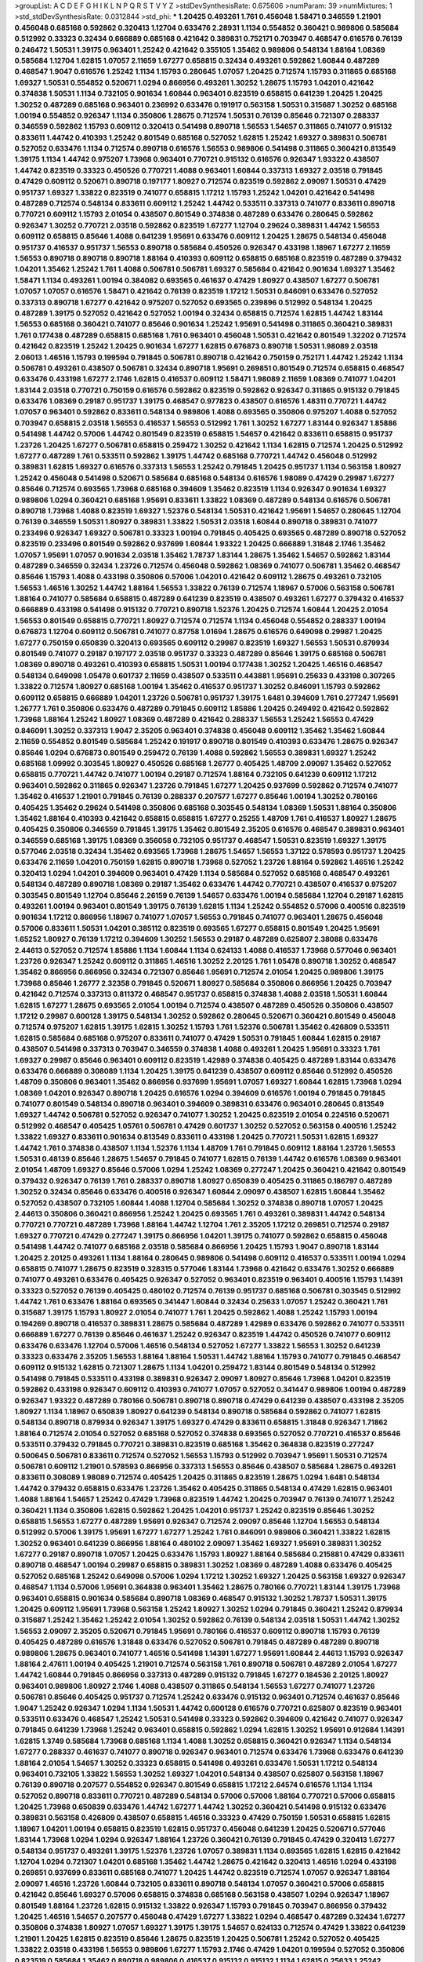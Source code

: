 >groupList:
A C D E F G H I K L
N P Q R S T V Y Z 
>stdDevSynthesisRate:
0.675606 
>numParam:
39
>numMixtures:
1
>std_stdDevSynthesisRate:
0.0312844
>std_phi:
***
1.20425 0.493261 1.761 0.456048 1.58471 0.346559 1.21901 0.456048 0.685168 0.592862
0.320413 1.12704 0.633476 2.28931 1.1134 0.554852 0.360421 0.989806 0.585684 0.512992
0.33323 0.32434 0.666889 0.685168 0.421642 0.389831 0.752171 0.703947 0.468547 0.616576
0.76139 0.246472 1.50531 1.39175 0.963401 1.25242 0.421642 0.355105 1.35462 0.989806
0.548134 1.88164 1.08369 0.585684 1.12704 1.62815 1.07057 2.11659 1.67277 0.658815
0.32434 0.493261 0.592862 1.60844 0.487289 0.468547 1.9047 0.616576 1.25242 1.1134
1.15793 0.280645 1.07057 1.20425 0.712574 1.15793 0.311865 0.685168 1.69327 1.50531
0.554852 0.520671 1.0294 0.866956 0.493261 1.30252 1.28675 1.15793 1.04201 0.421642
0.374838 1.50531 1.1134 0.732105 0.901634 1.60844 0.963401 0.823519 0.658815 0.641239
1.20425 1.20425 1.30252 0.487289 0.685168 0.963401 0.236992 0.633476 0.191917 0.563158
1.50531 0.315687 1.30252 0.685168 1.00194 0.554852 0.926347 1.1134 0.350806 1.28675
0.712574 1.50531 0.76139 0.85646 0.721307 0.288337 0.346559 0.592862 1.15793 0.609112
0.320413 0.541498 0.890718 1.56553 1.54657 0.311865 0.741077 0.915132 0.833611 1.44742
0.410393 1.25242 0.801549 0.685168 0.527052 1.62815 1.25242 1.69327 0.389831 0.506781
0.527052 0.633476 1.1134 0.712574 0.890718 0.616576 1.56553 0.989806 0.541498 0.311865
0.360421 0.813549 1.39175 1.1134 1.44742 0.975207 1.73968 0.963401 0.770721 0.915132
0.616576 0.926347 1.93322 0.438507 1.44742 0.823519 0.33323 0.450526 0.770721 1.4088
0.963401 1.60844 0.337313 1.69327 2.03518 0.791845 0.47429 0.609112 0.520671 0.890718
0.197177 1.80927 0.712574 0.823519 0.592862 2.09097 1.50531 0.47429 0.951737 1.69327
1.33822 0.823519 0.741077 0.658815 1.17212 1.15793 1.25242 1.04201 0.421642 0.541498
0.487289 0.712574 0.548134 0.833611 0.609112 1.25242 1.44742 0.533511 0.337313 0.741077
0.833611 0.890718 0.770721 0.609112 1.15793 2.01054 0.438507 0.801549 0.374838 0.487289
0.633476 0.280645 0.592862 0.926347 1.30252 0.770721 2.03518 0.592862 0.823519 1.67277
1.12704 0.29624 0.389831 1.44742 1.56553 0.609112 0.658815 0.85646 1.4088 0.641239
1.95691 0.633476 0.609112 1.20425 1.28675 0.548134 0.456048 0.951737 0.416537 0.951737
1.56553 0.890718 0.585684 0.450526 0.926347 0.433198 1.18967 1.67277 2.11659 1.56553
0.890718 0.890718 0.890718 1.88164 0.410393 0.609112 0.658815 0.685168 0.823519 0.487289
0.379432 1.04201 1.35462 1.25242 1.761 1.4088 0.506781 0.506781 1.69327 0.585684
0.421642 0.901634 1.69327 1.35462 1.58471 1.1134 0.493261 1.00194 0.384082 0.693565
0.461637 0.47429 1.80927 0.438507 1.67277 0.506781 1.07057 1.07057 0.616576 1.58471
0.421642 0.76139 0.823519 1.17212 1.50531 0.846091 0.633476 0.527052 0.337313 0.890718
1.67277 0.421642 0.975207 0.527052 0.693565 0.239896 0.512992 0.548134 1.20425 0.487289
1.39175 0.527052 0.421642 0.527052 1.00194 0.32434 0.658815 0.712574 1.62815 1.44742
1.83144 1.56553 0.685168 0.360421 0.741077 0.85646 0.901634 1.25242 1.95691 0.541498
0.311865 0.360421 0.389831 1.761 0.177438 0.487289 0.658815 0.685168 1.761 0.963401
0.456048 1.50531 0.421642 0.801549 1.32202 0.712574 0.421642 0.823519 1.25242 1.20425
0.901634 1.67277 1.62815 0.676873 0.890718 1.50531 1.98089 2.03518 2.06013 1.46516
1.15793 0.199594 0.791845 0.506781 0.890718 0.421642 0.750159 0.752171 1.44742 1.25242
1.1134 0.506781 0.493261 0.438507 0.506781 0.32434 0.890718 1.95691 0.269851 0.801549
0.712574 0.658815 0.468547 0.633476 0.433198 1.67277 2.1746 1.62815 0.416537 0.609112
1.58471 1.98089 2.11659 1.08369 0.741077 1.04201 1.83144 2.03518 0.770721 0.750159
0.616576 0.592862 0.823519 0.592862 0.926347 0.311865 0.915132 0.791845 0.633476 1.08369
0.29187 0.951737 1.39175 0.468547 0.977823 0.438507 0.616576 1.48311 0.770721 1.44742
1.07057 0.963401 0.592862 0.833611 0.548134 0.989806 1.4088 0.693565 0.350806 0.975207
1.4088 0.527052 0.703947 0.658815 2.03518 1.56553 0.416537 1.56553 0.512992 1.761
1.30252 1.67277 1.83144 0.926347 1.85886 0.541498 1.44742 0.57006 1.44742 0.801549
0.823519 0.658815 1.54657 0.421642 0.833611 0.658815 0.951737 1.23726 1.20425 1.67277
0.506781 0.658815 0.259472 1.30252 0.421642 1.1134 1.62815 0.712574 1.20425 0.512992
1.67277 0.487289 1.761 0.533511 0.592862 1.39175 1.44742 0.685168 0.770721 1.44742
0.456048 0.512992 0.389831 1.62815 1.69327 0.616576 0.337313 1.56553 1.25242 0.791845
1.20425 0.951737 1.1134 0.563158 1.80927 1.25242 0.456048 0.541498 0.520671 0.585684
0.685168 0.548134 0.616576 1.98089 0.47429 0.29987 1.67277 0.85646 0.712574 0.693565
1.73968 0.685168 0.394609 1.35462 0.823519 1.1134 0.926347 0.901634 1.69327 0.989806
1.0294 0.360421 0.685168 1.95691 0.833611 1.33822 1.08369 0.487289 0.548134 0.616576
0.506781 0.890718 1.73968 1.4088 0.823519 1.69327 1.52376 0.548134 1.50531 0.421642
1.95691 1.54657 0.280645 1.12704 0.76139 0.346559 1.50531 1.80927 0.389831 1.33822
1.50531 2.03518 1.60844 0.890718 0.389831 0.741077 0.233496 0.926347 1.69327 0.506781
0.33323 1.00194 0.791845 0.405425 0.693565 0.487289 0.890718 0.527052 0.823519 0.233496
0.801549 0.592862 0.937699 1.60844 1.93322 1.20425 0.666889 1.31848 2.1746 1.35462
1.07057 1.95691 1.07057 0.901634 2.03518 1.35462 1.78737 1.83144 1.28675 1.35462
1.54657 0.592862 1.83144 0.487289 0.346559 0.32434 1.23726 0.712574 0.456048 0.592862
1.08369 0.741077 0.506781 1.35462 0.468547 0.85646 1.15793 1.4088 0.433198 0.350806
0.57006 1.04201 0.421642 0.609112 1.28675 0.493261 0.732105 1.56553 1.46516 1.30252
1.44742 1.88164 1.56553 1.33822 0.76139 0.712574 1.18967 0.57006 0.563158 0.506781
1.88164 0.741077 0.585684 0.658815 0.487289 0.641239 0.823519 0.438507 0.493261 1.67277
0.379432 0.416537 0.666889 0.433198 0.541498 0.915132 0.770721 0.890718 1.52376 1.20425
0.712574 1.60844 1.20425 2.01054 1.56553 0.801549 0.658815 0.770721 1.80927 0.712574
0.712574 1.1134 0.456048 0.554852 0.288337 1.00194 0.676873 1.12704 0.609112 0.506781
0.741077 0.87758 1.01694 1.28675 0.616576 0.649098 0.29987 1.20425 1.67277 0.750159
0.650839 0.320413 0.693565 0.609112 0.29987 0.823519 1.69327 1.56553 1.50531 0.879934
0.801549 0.741077 0.29187 0.197177 2.03518 0.951737 0.33323 0.487289 0.85646 1.39175
0.685168 0.506781 1.08369 0.890718 0.493261 0.410393 0.658815 1.50531 1.00194 0.177438
1.30252 1.20425 1.46516 0.468547 0.548134 0.649098 1.05478 0.601737 2.11659 0.438507
0.533511 0.443881 1.95691 0.25633 0.433198 0.307265 1.33822 0.712574 1.80927 0.685168
1.00194 1.35462 0.416537 0.951737 1.30252 0.846091 1.15793 0.592862 0.609112 0.658815
0.666889 1.04201 1.23726 0.506781 0.951737 1.39175 1.6481 0.394609 1.761 0.277247
1.95691 1.26777 1.761 0.350806 0.633476 0.487289 0.791845 0.609112 1.85886 1.20425
0.249492 0.421642 0.592862 1.73968 1.88164 1.25242 1.80927 1.08369 0.487289 0.421642
0.288337 1.56553 1.25242 1.56553 0.47429 0.846091 1.30252 0.337313 1.9047 2.35205
0.963401 0.374838 0.456048 0.609112 1.35462 1.35462 1.60844 2.11659 0.554852 0.801549
0.585684 1.25242 0.191917 0.890718 0.801549 0.410393 0.633476 1.28675 0.926347 0.85646
1.0294 0.676873 0.801549 0.259472 0.76139 1.4088 0.592862 1.56553 0.389831 1.69327
1.25242 0.685168 1.09992 0.303545 1.80927 0.450526 0.685168 1.26777 0.405425 1.48709
2.09097 1.35462 0.527052 0.658815 0.770721 1.44742 0.741077 1.00194 0.29187 0.712574
1.88164 0.732105 0.641239 0.609112 1.17212 0.963401 0.592862 0.311865 0.926347 1.23726
0.791845 1.67277 1.20425 0.937699 0.592862 0.712574 0.741077 1.35462 0.416537 1.21901
0.791845 0.76139 0.288337 0.207577 1.67277 0.85646 1.00194 1.30252 0.780166 0.405425
1.35462 0.29624 0.541498 0.350806 0.685168 0.303545 0.548134 1.08369 1.50531 1.88164
0.350806 1.35462 1.88164 0.410393 0.421642 0.658815 0.658815 1.67277 0.25255 1.48709
1.761 0.416537 1.80927 1.28675 0.405425 0.350806 0.346559 0.791845 1.39175 1.35462
0.801549 2.35205 0.616576 0.468547 0.389831 0.963401 0.346559 0.685168 1.39175 1.08369
0.356058 0.732105 0.951737 0.468547 1.50531 0.823519 1.69327 1.39175 0.577046 2.03518
0.32434 1.35462 0.693565 1.73968 1.28675 1.54657 1.56553 1.37122 0.578593 0.951737
1.20425 0.633476 2.11659 1.04201 0.750159 1.62815 0.890718 1.73968 0.527052 1.23726
1.88164 0.592862 1.46516 1.25242 0.320413 1.0294 1.04201 0.394609 0.963401 0.47429
1.1134 0.585684 0.527052 0.685168 0.468547 0.493261 0.548134 0.487289 0.890718 1.08369
0.29187 1.35462 0.633476 1.44742 0.770721 0.438507 0.416537 0.975207 0.303545 0.801549
1.12704 0.85646 2.26159 0.76139 1.54657 0.633476 1.00194 0.585684 1.12704 0.29187
1.62815 0.493261 1.00194 0.963401 0.801549 1.39175 0.76139 1.62815 1.1134 1.25242
0.554852 0.57006 0.400516 0.823519 0.901634 1.17212 0.866956 1.18967 0.741077 1.07057
1.56553 0.791845 0.741077 0.963401 1.28675 0.456048 0.57006 0.833611 1.50531 1.04201
0.385112 0.823519 0.693565 1.67277 0.658815 0.801549 1.20425 1.95691 1.65252 1.80927
0.76139 1.17212 0.394609 1.30252 1.56553 0.29187 0.487289 0.625807 2.38088 0.633476
2.44613 0.527052 0.712574 1.85886 1.1134 1.60844 1.1134 0.624133 1.4088 0.416537
1.73968 0.577046 0.963401 1.23726 0.926347 1.25242 0.609112 0.311865 1.46516 1.30252
2.20125 1.761 1.05478 0.890718 1.30252 0.468547 1.35462 0.866956 0.866956 0.32434
0.721307 0.85646 1.95691 0.712574 2.01054 1.20425 0.989806 1.39175 1.73968 0.85646
1.26777 2.32358 0.791845 0.520671 1.80927 0.585684 0.350806 0.866956 1.20425 0.703947
0.421642 0.712574 0.337313 0.811372 0.468547 0.951737 0.658815 0.374838 1.4088 2.03518
1.50531 1.60844 1.62815 1.67277 1.28675 0.693565 2.01054 1.00194 0.712574 0.438507
0.487289 0.450526 0.350806 0.438507 1.17212 0.29987 0.600128 1.39175 0.548134 1.30252
0.592862 0.280645 0.520671 0.360421 0.801549 0.456048 0.712574 0.975207 1.62815 1.39175
1.62815 1.30252 1.15793 1.761 1.52376 0.506781 1.35462 0.426809 0.533511 1.62815
0.585684 0.685168 0.975207 0.833611 0.741077 0.47429 1.50531 0.791845 1.60844 1.62815
0.29187 0.438507 0.541498 0.337313 0.703947 0.346559 0.374838 1.4088 0.493261 1.20425
1.95691 0.33323 1.761 1.69327 0.29987 0.85646 0.963401 0.609112 0.823519 1.42989
0.374838 0.405425 0.487289 1.83144 0.633476 0.633476 0.666889 0.308089 1.1134 1.20425
1.39175 0.641239 0.438507 0.609112 0.85646 0.512992 0.450526 1.48709 0.350806 0.963401
1.35462 0.866956 0.937699 1.95691 1.07057 1.69327 1.60844 1.62815 1.73968 1.0294
1.08369 1.04201 0.926347 0.890718 1.20425 0.616576 1.0294 0.394609 0.616576 1.00194
0.791845 0.791845 0.741077 0.801549 0.548134 0.890718 0.963401 0.394609 0.389831 0.633476
0.963401 0.280645 0.813549 1.69327 1.44742 0.506781 0.527052 0.926347 0.741077 1.30252
1.20425 0.823519 2.01054 0.224516 0.520671 0.512992 0.468547 0.405425 1.05761 0.506781
0.47429 0.601737 1.30252 0.527052 0.563158 0.400516 1.25242 1.33822 1.69327 0.833611
0.901634 0.813549 0.833611 0.433198 1.20425 0.770721 1.50531 1.62815 1.69327 1.44742
1.761 0.374838 0.438507 1.1134 1.52376 1.1134 1.48709 1.761 0.791845 0.609112
1.88164 1.23726 1.56553 1.50531 0.48139 0.85646 1.28675 1.54657 0.791845 0.741077
1.62815 0.76139 1.44742 0.616576 1.08369 0.963401 2.01054 1.48709 1.69327 0.85646
0.57006 1.0294 1.25242 1.08369 0.277247 1.20425 0.360421 0.421642 0.801549 0.379432
0.926347 0.76139 1.761 0.288337 0.890718 1.80927 0.650839 0.405425 0.311865 0.186797
0.487289 1.30252 0.32434 0.85646 0.633476 0.400516 0.926347 1.60844 2.09097 0.438507
1.62815 1.60844 1.35462 0.527052 0.438507 0.732105 1.60844 1.4088 1.12704 0.585684
1.30252 0.374838 0.890718 1.07057 1.20425 2.44613 0.350806 0.360421 0.866956 1.25242
1.20425 0.693565 1.761 0.493261 0.389831 1.44742 0.548134 0.770721 0.770721 0.487289
1.73968 1.88164 1.44742 1.12704 1.761 2.35205 1.17212 0.269851 0.712574 0.29187
1.69327 0.770721 0.47429 0.277247 1.39175 0.866956 1.04201 1.39175 0.741077 0.592862
0.658815 0.456048 0.541498 1.44742 0.741077 0.685168 2.03518 0.585684 0.866956 1.20425
1.15793 1.9047 0.890718 1.83144 1.20425 2.20125 0.493261 1.1134 1.88164 0.280645
0.989806 0.541498 0.609112 0.416537 0.533511 1.00194 1.0294 0.658815 0.741077 1.28675
0.823519 0.328315 0.577046 1.83144 1.73968 0.421642 0.633476 1.30252 0.666889 0.741077
0.493261 0.633476 0.405425 0.926347 0.527052 0.963401 0.823519 0.963401 0.400516 1.15793
1.14391 0.33323 0.527052 0.76139 0.405425 0.480102 0.712574 0.76139 0.951737 0.685168
0.506781 0.303545 0.512992 1.44742 1.761 0.633476 1.88164 0.693565 0.341447 1.60844
0.32434 0.25633 1.07057 1.25242 0.360421 1.761 0.315687 1.39175 1.15793 1.80927
2.01054 0.741077 1.761 1.20425 0.592862 1.4088 1.25242 1.15793 1.00194 0.194269
0.890718 0.416537 0.389831 1.28675 0.585684 0.487289 1.42989 0.633476 0.592862 0.741077
0.533511 0.666889 1.67277 0.76139 0.85646 0.461637 1.25242 0.926347 0.823519 1.44742
0.450526 0.741077 0.609112 0.633476 0.633476 1.12704 0.57006 1.46516 0.548134 0.527052
1.67277 1.33822 1.56553 1.30252 0.641239 0.33323 0.633476 2.35205 1.56553 1.88164
1.88164 1.50531 1.44742 1.88164 1.15793 0.741077 0.791845 0.468547 0.609112 0.915132
1.62815 0.721307 1.28675 1.1134 1.04201 0.259472 1.83144 0.801549 0.548134 0.512992
0.541498 0.791845 0.533511 0.433198 0.389831 0.926347 2.09097 1.80927 0.85646 1.73968
1.04201 0.823519 0.592862 0.433198 0.926347 0.609112 0.410393 0.741077 1.07057 0.527052
0.341447 0.989806 1.00194 0.487289 0.926347 1.93322 0.487289 0.780166 0.506781 0.890718
0.890718 0.47429 0.641239 0.438507 0.433198 2.35205 1.80927 1.1134 1.18967 0.650839
1.80927 0.641239 0.548134 0.890718 0.585684 0.592862 0.741077 1.62815 0.548134 0.890718
0.879934 0.926347 1.39175 1.69327 0.47429 0.833611 0.658815 1.31848 0.926347 1.71862
1.88164 0.712574 2.01054 0.527052 0.685168 0.527052 0.374838 0.693565 0.527052 0.770721
0.416537 0.85646 0.533511 0.379432 0.791845 0.770721 0.389831 0.823519 0.685168 1.35462
0.364838 0.823519 0.277247 0.500645 0.506781 0.833611 0.712574 0.527052 1.56553 1.15793
0.512992 0.703947 1.95691 1.50531 0.712574 0.506781 0.609112 1.21901 0.578593 0.866956
0.337313 1.56553 0.85646 0.438507 0.585684 1.28675 0.493261 0.833611 0.308089 1.98089
0.712574 0.405425 1.20425 0.311865 0.823519 1.28675 1.0294 1.6481 0.548134 1.44742
0.379432 0.658815 0.633476 1.23726 1.35462 0.405425 0.311865 0.548134 0.47429 1.62815
0.963401 1.4088 1.88164 1.54657 1.25242 0.47429 1.73968 0.823519 1.44742 1.20425
0.703947 0.76139 0.741077 1.25242 0.360421 1.1134 0.350806 1.62815 0.592862 1.20425
1.04201 0.951737 1.25242 0.823519 0.85646 1.30252 0.658815 1.56553 1.67277 0.487289
1.95691 0.926347 0.712574 2.09097 0.85646 1.12704 1.56553 0.548134 0.512992 0.57006
1.39175 1.95691 1.67277 1.67277 1.25242 1.761 0.846091 0.989806 0.360421 1.33822
1.62815 1.30252 0.963401 0.641239 0.866956 1.88164 0.480102 2.09097 1.35462 1.69327
1.95691 0.389831 1.30252 1.67277 0.29187 0.890718 1.07057 1.20425 0.633476 1.15793
1.80927 1.88164 0.585684 0.215881 0.47429 0.833611 0.890718 0.468547 1.00194 0.29987
0.658815 0.389831 1.30252 1.08369 0.487289 1.4088 0.633476 0.405425 0.527052 0.685168
1.25242 0.649098 0.57006 1.0294 1.17212 1.30252 1.69327 1.20425 0.563158 1.69327
0.926347 0.468547 1.1134 0.57006 1.95691 0.364838 0.963401 1.35462 1.28675 0.780166
0.770721 1.83144 1.39175 1.73968 0.963401 0.658815 0.901634 0.585684 0.890718 1.08369
0.468547 0.915132 1.30252 1.78737 1.50531 1.39175 1.20425 0.609112 1.95691 1.73968
0.563158 1.25242 1.80927 1.30252 1.0294 0.791845 0.360421 1.25242 0.879934 0.315687
1.25242 1.35462 1.25242 2.01054 1.30252 0.592862 0.76139 0.548134 2.03518 1.50531
1.44742 1.30252 1.56553 2.09097 2.35205 0.520671 0.791845 1.95691 0.780166 0.416537
0.609112 0.890718 1.15793 0.76139 0.405425 0.487289 0.616576 1.31848 0.633476 0.527052
0.506781 0.791845 0.487289 0.487289 0.890718 0.989806 1.28675 0.963401 0.741077 1.46516
0.541498 1.14391 1.67277 1.95691 1.60844 2.44613 1.15793 0.926347 1.88164 2.47611
1.00194 0.405425 1.21901 0.712574 0.563158 1.761 0.890718 0.506781 0.487289 2.01054
1.67277 1.44742 1.60844 0.791845 0.866956 0.337313 0.487289 0.915132 0.791845 1.67277
0.184536 2.20125 1.80927 0.963401 0.989806 1.80927 2.1746 1.4088 0.438507 0.311865
0.548134 1.56553 1.67277 0.741077 1.23726 0.506781 0.85646 0.405425 0.951737 0.712574
1.25242 0.633476 0.915132 0.963401 0.712574 0.461637 0.85646 1.9047 1.25242 0.926347
1.0294 1.1134 1.50531 1.44742 0.600128 0.616576 0.770721 0.625807 0.823519 0.963401
0.533511 0.633476 0.468547 1.25242 1.50531 0.541498 0.33323 0.592862 0.394609 0.421642
0.741077 0.926347 0.791845 0.641239 1.73968 1.25242 0.963401 0.658815 0.592862 1.0294
1.62815 1.30252 1.95691 0.912684 1.14391 1.62815 1.3749 0.585684 1.73968 0.685168
1.1134 1.4088 1.30252 0.658815 0.360421 0.926347 1.1134 0.548134 1.67277 0.288337
0.461637 0.741077 0.890718 0.926347 0.963401 0.712574 0.633476 1.73968 0.633476 0.641239
1.88164 2.01054 1.54657 1.30252 0.33323 0.658815 0.541498 0.493261 0.633476 1.50531
1.17212 0.548134 0.963401 0.732105 1.33822 1.56553 1.30252 1.69327 1.04201 0.548134
0.438507 0.625807 0.563158 1.18967 0.76139 0.890718 0.207577 0.554852 0.926347 0.801549
0.658815 1.17212 2.64574 0.616576 1.1134 1.1134 0.527052 0.890718 0.833611 0.770721
0.487289 0.548134 0.57006 0.57006 1.88164 0.770721 0.57006 0.658815 1.20425 1.73968
0.650839 0.633476 1.44742 1.67277 1.44742 1.30252 0.360421 0.541498 0.915132 0.633476
0.389831 0.563158 0.426809 0.438507 0.658815 1.46516 0.33323 0.47429 0.750159 1.50531
0.658815 1.62815 1.18967 1.04201 1.00194 0.658815 0.823519 1.62815 0.951737 0.456048
0.641239 1.20425 0.520671 0.577046 1.83144 1.73968 1.0294 1.0294 0.926347 1.88164
1.23726 0.360421 0.76139 0.791845 0.47429 0.320413 1.67277 0.548134 0.951737 0.493261
1.39175 1.52376 1.23726 1.07057 0.389831 1.1134 0.693565 1.62815 1.62815 0.421642
1.12704 1.0294 0.721307 1.04201 0.685168 1.35462 1.44742 1.28675 0.421642 0.320413
1.46516 1.0294 0.433198 0.269851 0.937699 0.833611 0.685168 0.741077 1.20425 1.44742
0.823519 0.712574 1.07057 0.926347 1.88164 2.09097 1.46516 1.23726 1.60844 0.732105
0.833611 0.890718 0.548134 1.07057 0.360421 0.57006 0.658815 0.421642 0.85646 1.69327
0.57006 0.658815 0.374838 0.685168 0.563158 0.438507 1.0294 0.926347 1.18967 0.801549
1.88164 1.23726 1.62815 0.915132 1.33822 0.926347 1.15793 0.791845 0.703947 0.866956
0.379432 1.20425 1.46516 1.54657 0.207577 0.456048 0.47429 1.67277 1.33822 1.0294
0.468547 0.487289 0.32434 1.67277 0.350806 0.374838 1.80927 1.07057 1.69327 1.39175
1.39175 1.54657 0.624133 0.712574 0.47429 1.33822 0.641239 1.21901 1.20425 1.62815
0.823519 0.85646 1.28675 0.823519 1.20425 0.506781 1.25242 0.527052 0.405425 1.33822
2.03518 0.433198 1.56553 0.989806 1.67277 1.15793 2.1746 0.47429 1.04201 0.199594
0.527052 0.350806 0.823519 0.585684 1.35462 0.890718 0.989806 0.416537 0.915132 0.915132
1.1134 1.62815 0.25633 1.25242 1.44742 1.98089 1.50531 1.56553 0.506781 0.47429
0.879934 0.456048 0.563158 0.791845 0.468547 1.39175 0.303545 1.23726 1.33822 0.350806
1.28675 1.73968 0.426809 0.926347 1.56553 0.685168 1.28675 0.416537 0.633476 0.57006
0.450526 1.95691 1.73968 0.379432 1.39175 1.69327 1.50531 1.67277 0.770721 0.585684
1.69327 0.520671 1.50531 0.456048 0.592862 1.44742 0.374838 1.80927 0.337313 1.30252
1.62815 1.04201 1.15793 0.609112 0.592862 0.468547 0.782258 0.269851 0.389831 1.20425
1.39175 2.51318 0.29187 0.712574 0.890718 0.926347 0.926347 1.07057 0.712574 1.44742
0.374838 0.389831 1.67277 0.548134 0.609112 0.364838 1.0294 0.901634 1.23726 0.703947
0.741077 2.28931 1.39175 2.03518 1.15793 1.69327 0.770721 0.685168 0.394609 0.85646
1.1134 1.52376 0.633476 0.963401 1.20425 1.30252 0.658815 0.541498 0.963401 0.350806
1.67277 1.4088 1.28675 0.658815 0.801549 0.633476 1.69327 1.04201 0.879934 0.963401
1.12704 0.926347 1.69327 1.46516 0.548134 1.4088 1.4088 1.30252 0.456048 0.791845
1.69327 0.712574 0.963401 0.609112 0.658815 0.732105 0.741077 1.00194 0.685168 0.29987
0.221798 1.25242 0.866956 2.11659 1.88164 0.277247 0.592862 0.791845 0.732105 0.658815
0.801549 1.25242 0.438507 0.527052 0.57006 0.732105 0.703947 0.360421 1.20425 1.25242
1.12704 1.21901 1.69327 1.23726 1.73968 0.311865 1.28675 1.35462 0.280645 1.39175
1.15793 0.712574 0.823519 0.926347 0.512992 0.308089 0.410393 0.266584 0.25633 1.69327
0.506781 1.35462 0.791845 1.05761 1.44742 0.288337 1.12704 0.438507 0.693565 0.915132
0.438507 1.00194 1.08369 0.350806 0.506781 1.07057 0.500645 0.685168 0.712574 1.50531
0.405425 0.47429 0.685168 0.770721 1.28675 1.88164 0.676873 0.548134 0.609112 0.609112
0.633476 0.527052 0.641239 1.44742 1.39175 0.592862 0.85646 0.750159 0.989806 0.233496
0.138164 0.421642 0.585684 0.658815 1.0294 0.374838 0.926347 1.50531 0.609112 0.548134
0.360421 0.25633 0.592862 0.85646 0.374838 0.468547 1.44742 0.379432 0.658815 0.350806
0.374838 0.487289 0.47429 0.421642 0.693565 0.666889 0.577046 0.633476 0.879934 1.25242
0.658815 0.823519 1.44742 1.1134 0.833611 0.963401 0.685168 0.811372 0.926347 0.527052
0.801549 0.563158 1.30252 1.20425 0.846091 1.44742 0.379432 1.4088 0.548134 0.712574
0.33323 0.879934 0.951737 1.69327 1.73968 0.527052 1.60844 0.76139 1.73968 1.54657
0.487289 0.609112 0.527052 0.32434 0.394609 1.07057 0.548134 0.963401 1.95691 0.433198
1.50531 1.01694 0.405425 0.548134 1.05478 1.18967 0.741077 1.18967 0.205064 0.926347
0.633476 0.901634 0.791845 0.741077 0.666889 0.685168 0.791845 1.39175 0.791845 0.926347
1.00194 0.57006 0.456048 0.506781 1.07057 0.741077 0.32434 1.28675 1.73968 0.791845
0.592862 0.512992 1.44742 0.337313 1.08369 0.500645 1.1134 1.56553 0.76139 0.616576
1.12704 0.963401 1.88164 0.493261 0.712574 0.438507 1.761 0.456048 1.28675 1.17212
0.194269 0.823519 0.791845 1.0294 0.416537 0.801549 0.487289 0.389831 1.88164 0.658815
0.468547 1.33822 0.374838 0.901634 1.56553 1.04201 1.1134 0.721307 0.85646 1.12704
0.926347 0.438507 0.512992 0.633476 0.468547 0.741077 0.394609 1.80927 0.269851 1.62815
1.62815 0.951737 1.1134 0.712574 0.487289 1.73968 0.554852 1.21901 0.741077 0.801549
0.890718 2.06013 2.03518 0.890718 0.592862 1.07057 0.712574 0.770721 0.405425 1.23726
0.585684 2.01054 1.50531 0.487289 1.23726 0.548134 1.23726 1.07057 0.506781 2.03518
0.592862 0.450526 1.44742 0.801549 1.23726 0.32434 1.88164 1.88164 2.11659 1.80927
0.269851 2.1746 0.29987 0.712574 0.791845 0.433198 0.937699 1.18967 0.625807 0.379432
0.712574 0.520671 2.06013 1.83144 1.56553 2.20125 1.761 1.69327 1.23726 1.14391
0.658815 0.926347 0.33323 0.616576 1.12704 1.62815 0.438507 0.527052 1.1134 0.456048
0.534942 1.07057 0.926347 1.15793 0.703947 1.15793 0.833611 1.44742 0.47429 0.57006
1.50531 0.770721 0.493261 0.364838 0.666889 1.65252 0.585684 0.676873 1.12704 0.866956
0.585684 1.73968 1.35462 1.20425 0.890718 0.791845 1.95691 0.712574 1.50531 1.20425
0.394609 0.666889 0.616576 0.379432 0.468547 1.60844 0.926347 0.633476 0.685168 0.712574
0.741077 0.506781 1.15793 0.801549 0.866956 1.4088 0.487289 0.394609 0.641239 0.410393
0.658815 1.35462 1.30252 2.03518 0.609112 0.47429 1.9047 0.33323 0.32434 0.512992
0.592862 1.26777 0.712574 0.926347 0.592862 0.421642 0.456048 1.00194 0.456048 1.07057
0.741077 0.527052 0.741077 0.379432 0.33323 1.28675 0.512992 1.83144 1.54657 0.389831
0.616576 2.38088 1.28675 0.823519 0.500645 1.20425 0.926347 0.770721 1.20425 0.609112
0.487289 0.360421 0.527052 0.926347 0.926347 1.62815 1.93322 2.09097 2.03518 1.54657
1.62815 2.23421 0.685168 0.337313 0.813549 0.703947 0.76139 1.761 0.288337 0.801549
1.15793 0.616576 0.548134 0.685168 0.563158 0.823519 0.389831 1.30252 0.585684 0.450526
1.4088 1.35462 0.685168 1.88164 0.500645 0.520671 1.07057 0.712574 0.450526 0.616576
1.56553 0.666889 1.12704 1.12704 0.527052 0.703947 1.01694 0.633476 0.533511 1.15793
0.833611 0.633476 0.963401 0.703947 0.85646 1.42989 1.83144 0.833611 1.62815 1.56553
1.15793 1.4088 0.527052 0.29987 0.721307 1.56553 1.60844 1.07057 1.67277 1.25242
1.62815 2.20125 1.50531 1.0294 0.563158 1.30252 0.616576 0.685168 0.421642 1.08369
1.46516 0.685168 0.937699 0.311865 2.38088 1.04201 0.641239 1.73968 1.56553 0.926347
0.57006 0.29987 0.421642 0.616576 0.468547 1.62815 0.506781 1.50531 0.85646 0.926347
2.1746 1.00194 1.60844 0.487289 0.823519 0.438507 1.14391 0.592862 1.28675 0.500645
1.83144 0.989806 0.360421 0.47429 1.69327 1.56553 0.57006 0.633476 0.592862 0.47429
1.30252 1.83144 0.600128 1.07057 0.846091 1.46516 0.76139 1.35462 1.00194 0.468547
0.633476 0.823519 1.60844 0.29987 0.468547 0.833611 0.548134 0.989806 0.915132 1.56553
0.554852 1.18967 0.741077 0.426809 1.28675 0.487289 0.433198 1.00194 0.641239 0.813549
0.585684 1.08369 1.73968 0.791845 1.21901 0.890718 0.57006 0.963401 2.01054 0.57006
1.73968 0.527052 0.548134 0.394609 1.39175 0.493261 0.989806 0.823519 0.577046 0.548134
1.44742 0.712574 0.915132 0.280645 1.30252 1.80927 1.44742 1.73968 0.741077 0.926347
0.76139 0.770721 0.364838 0.703947 0.823519 2.03518 1.80927 0.242836 1.44742 1.4088
0.236358 1.20425 0.541498 1.25242 1.4088 0.512992 0.712574 0.32434 0.890718 1.33822
1.9047 1.95691 1.48709 1.69327 1.69327 1.18967 0.269851 0.421642 0.541498 0.269851
1.17212 0.633476 0.676873 0.410393 1.73968 1.761 0.890718 0.450526 0.685168 1.71862
1.39175 1.46516 1.62815 1.00194 1.9047 0.989806 0.438507 0.303545 1.08369 0.533511
1.31848 0.47429 0.890718 0.770721 0.963401 1.14391 0.421642 0.350806 1.00194 1.35462
1.42989 0.609112 1.44742 0.85646 0.890718 1.35462 0.76139 0.389831 1.23726 0.462875
0.732105 0.782258 0.658815 0.616576 0.468547 0.833611 1.15793 0.963401 1.88164 0.609112
1.07057 1.44742 1.95691 1.80927 2.44613 0.421642 0.433198 0.658815 0.609112 1.00194
0.438507 0.823519 0.625807 1.0294 0.833611 1.69327 1.62815 0.685168 1.73968 0.456048
0.506781 0.676873 0.337313 0.801549 1.04201 1.0294 1.04201 0.989806 0.585684 0.989806
0.609112 2.1746 0.360421 1.69327 0.791845 0.741077 1.62815 1.20425 1.58471 1.56553
1.15793 1.25242 0.658815 0.833611 0.866956 0.239896 0.650839 1.67277 0.266584 0.633476
0.712574 0.421642 0.433198 1.33822 1.04201 0.633476 0.405425 1.39175 0.770721 0.685168
0.823519 0.450526 1.54657 0.791845 0.770721 1.12704 1.50531 1.26777 0.616576 0.641239
0.641239 0.76139 0.890718 0.666889 0.468547 0.951737 1.20425 0.33323 0.963401 0.563158
0.85646 0.926347 0.658815 0.76139 0.833611 0.541498 0.57006 0.400516 1.1134 1.20425
0.592862 0.438507 0.394609 0.741077 1.07057 1.28675 1.761 1.56553 0.445072 1.20425
1.15793 1.12704 0.266584 0.85646 0.703947 0.712574 0.438507 0.712574 0.548134 0.29187
0.76139 0.703947 1.44742 1.15793 0.963401 0.527052 0.901634 0.585684 1.88164 0.833611
0.405425 0.487289 2.1746 1.30252 1.25242 1.00194 0.394609 1.50531 1.30252 1.69327
0.741077 0.85646 0.951737 0.328315 1.761 1.52376 0.685168 1.30252 1.04201 0.791845
0.937699 0.379432 1.44742 0.548134 0.963401 0.374838 1.56553 0.374838 0.512992 1.67277
2.09097 0.741077 0.57006 1.73968 0.843827 0.585684 0.350806 0.421642 0.741077 1.4088
0.468547 0.609112 1.33822 0.685168 0.963401 2.06565 1.73968 2.03518 0.47429 1.35462
1.14391 1.30252 1.39175 1.80927 1.54657 0.989806 0.901634 0.311865 0.685168 1.33822
0.641239 1.17212 0.685168 0.337313 0.770721 1.00194 0.433198 1.44742 0.364838 1.80927
0.989806 1.46516 1.67277 0.823519 1.31848 0.438507 0.791845 1.50531 1.0294 0.554852
0.320413 1.44742 1.33822 0.315687 1.1134 0.389831 0.438507 1.30252 0.693565 0.563158
0.421642 1.48709 0.846091 1.18967 1.23726 2.09097 1.62815 1.07057 0.85646 0.311865
0.563158 1.39175 1.39175 0.76139 2.26159 1.00194 0.512992 1.15793 1.69327 1.46516
2.20125 2.28931 0.554852 0.554852 1.88164 0.506781 0.405425 1.69327 0.563158 0.791845
0.563158 0.493261 0.85646 1.761 1.39175 0.527052 0.616576 0.823519 0.25633 0.741077
0.350806 0.801549 1.50531 0.389831 0.493261 1.60844 0.389831 0.833611 0.937699 1.88164
1.20425 1.4088 1.08369 0.926347 1.39175 0.487289 1.67277 1.73968 0.527052 0.951737
0.823519 1.69327 1.50531 0.741077 0.890718 0.703947 0.732105 0.616576 0.76139 1.62815
2.82699 0.585684 0.389831 0.732105 1.62815 0.311865 1.62815 0.833611 1.01422 0.355105
1.07057 1.39175 0.493261 0.76139 0.732105 1.54657 1.07057 1.54657 1.39175 0.712574
0.951737 1.15793 1.62815 0.890718 1.07057 1.00194 0.389831 0.57006 0.685168 0.438507
0.57006 1.1134 0.433198 0.456048 0.609112 0.801549 1.23726 0.416537 0.770721 0.633476
0.438507 1.33822 0.926347 0.360421 0.641239 1.56553 0.633476 2.20125 0.741077 1.95691
0.616576 0.666889 0.609112 1.33822 0.389831 0.554852 0.389831 1.25242 1.39175 0.374838
1.18967 0.833611 1.46516 1.00194 0.548134 0.548134 1.73968 1.25242 2.51318 1.32202
0.438507 0.563158 0.823519 0.592862 1.48709 0.337313 0.512992 0.890718 1.08369 1.56553
0.732105 0.527052 0.191917 0.633476 0.712574 2.1746 0.712574 0.658815 1.9047 2.03518
1.95691 0.703947 1.62815 0.915132 1.08369 1.58471 0.57006 0.712574 0.438507 0.712574
0.951737 1.00194 0.616576 0.641239 1.54657 1.56553 0.904052 0.703947 0.650839 1.761
1.35462 0.85646 1.761 0.239896 0.641239 0.890718 0.506781 1.73968 0.791845 1.44742
1.73968 0.616576 0.926347 0.650839 0.585684 1.56553 0.801549 1.56553 0.833611 0.450526
1.0294 1.15793 0.890718 0.901634 0.791845 0.548134 0.389831 0.548134 0.506781 1.35462
0.374838 0.963401 2.26159 1.88164 1.08369 2.03518 1.07057 1.39175 0.685168 0.592862
1.01422 0.230669 0.685168 0.360421 1.73968 1.50531 1.30252 1.14391 0.801549 0.791845
1.44742 0.833611 0.57006 0.85646 0.76139 0.926347 0.890718 0.389831 0.609112 0.389831
0.712574 1.46516 1.44742 1.15793 1.50531 2.06013 0.721307 1.1134 0.136491 0.658815
1.39175 1.46516 0.801549 0.685168 1.33822 0.227877 0.926347 1.07057 1.25242 0.541498
1.14391 0.374838 0.450526 0.364838 1.85886 1.95691 1.33822 0.712574 0.512992 1.83144
0.989806 0.533511 0.389831 0.823519 0.770721 0.633476 0.641239 0.456048 0.741077 1.35462
1.80927 0.685168 1.3749 0.506781 0.770721 0.741077 1.73968 1.83144 0.506781 1.60844
1.1134 0.915132 0.616576 0.410393 0.548134 1.50531 2.1746 1.0294 0.57006 0.355105
1.08369 0.712574 0.592862 0.512992 1.62815 1.1134 1.30252 0.801549 1.07057 0.33323
1.05761 0.506781 0.685168 1.44742 0.379432 0.890718 1.20425 0.890718 0.666889 1.4088
0.963401 1.1134 1.67277 0.527052 0.85646 1.44742 0.57006 0.527052 0.963401 0.592862
0.770721 1.07057 0.741077 0.450526 0.57006 1.35462 1.18967 1.80927 1.62815 0.389831
1.56553 0.712574 0.963401 0.548134 1.28675 1.04201 1.44742 0.379432 1.4088 1.22228
0.438507 0.616576 1.46516 0.685168 0.224516 1.73968 0.506781 0.592862 1.4088 0.633476
0.57006 0.592862 1.28675 0.500645 0.3703 0.533511 1.07057 1.12704 0.239896 0.609112
0.890718 0.833611 1.69327 1.00194 0.741077 0.609112 0.712574 0.493261 0.989806 1.62815
0.548134 1.95691 2.28931 1.1134 0.609112 0.901634 1.50531 0.57006 1.17212 0.633476
1.44742 0.633476 0.901634 0.487289 0.693565 0.57006 0.520671 0.468547 0.741077 0.770721
1.69327 0.527052 0.493261 0.633476 1.28675 0.468547 1.52376 0.563158 1.4088 1.50531
1.30252 0.741077 0.405425 0.585684 1.07057 1.95691 1.25242 0.592862 1.30252 1.98089
1.62815 0.585684 0.57006 0.379432 0.25255 0.57006 0.685168 0.416537 1.25242 1.15793
0.741077 0.890718 0.732105 0.801549 0.85646 1.42989 0.750159 1.761 1.28675 0.85646
1.73968 1.73968 1.80927 1.69327 0.328315 1.9047 0.320413 2.01054 0.32434 1.39175
1.39175 0.780166 1.08369 1.44742 1.46516 0.221798 0.963401 0.951737 0.750159 1.07057
0.400516 0.85646 1.44742 1.23726 0.791845 0.693565 0.527052 0.487289 0.493261 1.88164
1.12704 0.33323 1.30252 1.58471 1.54657 1.04201 0.926347 1.30252 0.633476 0.364838
0.527052 0.685168 0.592862 2.09097 0.866956 0.249492 0.364838 1.33822 0.389831 1.4088
0.732105 1.1134 0.487289 1.60844 0.741077 0.487289 0.741077 0.866956 2.01054 1.761
0.791845 0.405425 0.389831 1.95691 0.438507 1.17212 0.693565 1.80927 0.609112 0.770721
1.07057 0.963401 1.08369 0.703947 0.833611 0.456048 0.685168 0.421642 0.374838 0.405425
0.493261 0.456048 1.30252 0.801549 0.320413 0.493261 0.563158 0.770721 1.83144 0.405425
0.500645 0.685168 0.468547 0.520671 1.20425 1.44742 0.29187 0.823519 0.592862 1.15793
1.39175 1.12704 1.30252 0.685168 0.770721 0.512992 0.541498 1.07057 0.438507 0.346559
0.320413 0.801549 1.1134 1.04201 0.47429 1.50531 0.506781 0.951737 0.341447 1.15793
1.20425 1.30252 1.62815 1.20425 0.693565 0.712574 1.95691 2.03518 1.35462 0.85646
0.389831 0.394609 0.641239 0.616576 1.18967 0.712574 0.506781 1.67277 0.770721 0.394609
1.88164 0.85646 1.95691 1.95691 1.39175 0.833611 1.20425 0.926347 0.823519 0.741077
0.450526 1.12704 1.761 0.85646 0.76139 0.741077 1.88164 0.770721 0.926347 1.20425
0.658815 0.355105 0.641239 0.609112 0.658815 0.57006 0.468547 0.456048 1.39175 0.633476
0.685168 0.385112 0.592862 0.901634 0.288337 1.50531 0.355105 1.08369 0.541498 1.6481
0.506781 0.801549 1.20425 0.823519 0.609112 0.421642 0.712574 0.926347 1.56553 0.685168
0.563158 0.685168 1.0294 1.25242 0.421642 1.69327 0.288337 0.379432 0.374838 0.456048
1.1134 1.08369 0.360421 0.712574 0.493261 0.450526 1.46516 0.585684 1.39175 1.35462
1.88164 0.374838 1.67277 1.761 1.48709 1.1134 1.95691 1.4088 0.315687 0.170614
1.54657 0.641239 0.703947 1.73968 0.527052 0.901634 1.04201 1.04201 1.50531 0.76139
0.616576 1.12704 0.625807 2.26159 0.273158 1.04201 0.421642 0.337313 2.01054 0.350806
0.421642 1.54657 0.658815 1.50531 0.32434 1.95691 1.78737 1.56553 1.28675 0.468547
0.712574 0.770721 0.989806 0.85646 1.33822 1.44742 2.01054 1.33822 0.791845 1.35462
1.88164 1.28675 1.30252 0.433198 0.770721 0.633476 0.215881 1.50531 1.25242 0.685168
1.95691 1.35462 2.1746 2.32358 0.890718 0.33323 1.20425 1.50531 1.46516 0.32434
1.78259 1.78737 1.39175 0.506781 0.57006 0.468547 1.4088 0.433198 0.563158 0.901634
0.963401 0.879934 0.500645 1.20425 1.15793 0.29987 0.506781 0.533511 0.433198 0.741077
1.761 2.09097 0.712574 2.03518 1.80927 0.609112 1.20425 0.609112 1.26777 0.703947
1.20425 0.563158 0.456048 1.0294 0.601737 0.712574 0.633476 0.493261 1.71402 1.07057
1.26777 2.03518 0.416537 1.69327 0.311865 1.88164 0.633476 0.791845 1.0294 1.761
1.0294 0.506781 0.650839 0.266584 1.17212 0.732105 1.18967 0.641239 1.95691 0.405425
0.548134 0.350806 0.712574 0.421642 1.26777 1.80927 0.823519 0.389831 0.890718 1.15793
1.07057 1.20425 0.901634 1.20425 1.18967 1.35462 0.585684 1.98089 1.1134 0.750159
0.249492 0.487289 1.88164 0.666889 0.712574 0.355105 1.08369 0.658815 1.44742 0.609112
1.50531 0.801549 1.73968 0.416537 1.60844 1.69327 0.616576 0.770721 1.56553 0.676873
1.44742 0.609112 0.685168 0.791845 1.25242 0.926347 0.311865 1.50531 0.85646 2.01054
1.62815 0.29987 0.951737 0.926347 0.246472 0.311865 0.963401 0.320413 0.585684 0.57006
1.62815 0.548134 0.85646 1.25242 0.791845 0.801549 1.60844 1.35462 0.791845 0.512992
0.823519 0.633476 0.288337 0.328315 0.685168 0.609112 0.770721 0.577046 1.44742 1.95691
0.461637 0.791845 0.57006 1.12704 1.761 1.1134 1.9047 0.527052 0.732105 0.770721
2.01054 2.11659 0.360421 1.00194 1.50531 1.1134 0.47429 1.25242 0.456048 0.29187
1.15793 0.438507 1.95691 0.616576 1.30252 1.35462 1.69327 1.04201 0.527052 0.364838
0.890718 0.685168 0.616576 0.901634 1.88164 1.54657 1.39175 0.57006 0.410393 1.44742
0.712574 0.585684 1.95691 0.194269 1.67277 0.650839 1.28675 1.60844 0.658815 0.890718
1.80927 0.685168 0.658815 0.866956 2.44613 0.989806 0.563158 0.732105 0.269851 1.08369
1.56553 1.25242 1.08369 0.585684 0.833611 0.712574 1.54244 0.303545 0.57006 0.311865
0.29187 0.76139 1.08369 1.0294 0.585684 1.04201 0.616576 2.11659 0.541498 0.76139
0.741077 0.926347 0.712574 0.609112 1.04201 0.741077 0.685168 1.20425 1.52376 0.32434
1.60844 0.801549 0.548134 0.633476 0.770721 0.548134 0.823519 1.44742 0.438507 1.69327
1.761 1.761 0.385112 1.95691 0.843827 0.468547 0.890718 0.487289 0.541498 0.641239
0.311865 1.14391 1.0294 0.770721 1.62815 1.50531 1.30252 0.433198 0.405425 0.770721
0.585684 0.468547 0.350806 1.25242 0.389831 0.585684 0.833611 0.770721 0.346559 1.17212
0.410393 0.563158 0.732105 0.823519 0.33323 0.450526 1.44742 1.67277 1.83144 0.712574
0.926347 1.25242 0.221798 0.57006 0.468547 0.405425 0.712574 0.421642 0.989806 1.48709
0.337313 1.54657 1.73968 2.01054 0.389831 1.56553 2.1746 0.750159 0.533511 1.85886
1.0294 1.15793 0.633476 1.54657 0.512992 1.20425 1.35462 0.563158 1.07057 0.506781
1.761 0.76139 1.56553 1.69327 0.641239 1.21901 0.658815 0.364838 1.20425 1.26777
0.712574 1.60844 0.926347 0.400516 0.47429 0.585684 1.35462 2.26159 1.93322 0.833611
0.741077 1.30252 0.685168 1.761 0.85646 0.527052 0.506781 0.350806 2.1746 1.761
1.62815 1.73968 0.512992 1.93322 1.60844 1.93322 0.563158 0.732105 0.741077 1.52376
0.770721 1.20425 1.35462 0.346559 0.963401 1.33822 1.44742 1.01422 0.843827 1.95691
0.791845 0.641239 0.712574 0.76139 1.42989 0.520671 1.1134 0.866956 0.394609 0.585684
0.57006 1.44742 0.350806 1.1134 0.693565 1.73968 1.30252 0.563158 0.76139 1.93322
1.30252 0.592862 0.791845 1.73968 1.39175 0.926347 0.823519 0.801549 0.246472 0.487289
0.592862 0.650839 1.17212 0.421642 0.360421 0.712574 0.487289 0.782258 0.685168 1.39175
0.823519 0.685168 1.54657 1.69327 0.337313 0.468547 0.951737 0.438507 0.443881 0.633476
2.26159 0.29187 1.44742 1.93322 1.50531 1.80927 1.69327 1.67277 1.80927 1.00194
0.506781 0.592862 0.85646 1.6481 0.269851 1.71402 0.823519 1.18967 0.389831 0.487289
0.609112 1.54657 0.633476 1.07057 0.592862 0.926347 2.03518 0.308089 1.46516 1.12704
0.199594 0.712574 1.20425 0.456048 1.33822 0.249492 0.616576 1.20425 0.355105 2.28931
1.88164 0.57006 1.60844 0.57006 0.456048 0.266584 2.26159 1.80927 1.83144 0.468547
1.23726 1.9047 1.62815 0.989806 0.541498 0.541498 0.405425 0.506781 0.379432 0.506781
0.585684 0.76139 2.26159 0.732105 1.0294 0.29987 0.833611 0.791845 0.890718 1.07057
1.54657 1.00194 0.833611 0.633476 0.633476 1.23726 0.438507 1.14391 1.95691 0.533511
0.346559 0.506781 0.823519 1.56553 1.1134 1.07057 1.00194 1.07057 1.15793 0.57006
1.04201 0.592862 1.44742 0.506781 0.85646 1.04201 0.405425 0.400516 0.346559 0.527052
1.52376 0.29624 1.30252 0.801549 1.20425 0.76139 0.527052 1.73968 0.641239 1.80927
0.506781 0.563158 0.443881 0.33323 1.3749 0.493261 1.46516 0.57006 1.80927 0.364838
0.360421 0.989806 1.85886 1.62815 1.14391 0.506781 1.62815 0.548134 0.823519 0.426809
0.364838 2.54398 0.450526 1.33822 0.438507 1.80927 1.1134 1.80927 1.25242 0.963401
1.1134 0.616576 0.32434 0.405425 0.963401 0.541498 1.21901 0.443881 1.08369 0.712574
0.468547 1.46516 0.641239 0.520671 1.20425 0.527052 1.30252 0.506781 1.33822 0.337313
0.801549 0.951737 1.761 1.88164 0.421642 1.80927 0.901634 0.741077 0.823519 1.20425
1.09992 0.732105 1.98089 1.80927 0.379432 0.633476 0.741077 1.1134 0.405425 1.1134
0.963401 0.791845 1.44742 1.80927 2.75157 0.500645 0.712574 0.585684 1.39175 0.609112
0.650839 0.846091 1.80927 0.29987 0.823519 0.770721 0.951737 1.09992 0.506781 2.03518
1.95691 1.50531 1.67277 1.23726 2.11659 0.890718 0.405425 0.438507 0.450526 0.57006
1.62815 0.937699 0.389831 0.791845 0.585684 1.08369 2.26159 1.56553 0.548134 1.28675
0.658815 1.04201 0.468547 0.609112 1.08369 1.98089 2.11659 0.616576 1.65252 2.28931
0.379432 0.609112 1.25242 0.963401 1.62815 1.83144 0.487289 0.506781 1.56553 0.288337
1.39175 0.592862 0.374838 0.658815 1.88164 0.215881 0.770721 0.487289 0.506781 0.29987
0.658815 0.450526 0.385112 0.76139 0.548134 0.85646 1.88164 2.35205 0.712574 1.80927
1.17212 0.506781 1.25242 0.242836 1.60844 1.1134 0.527052 0.512992 1.50531 0.493261
0.266584 1.80927 0.527052 1.30252 0.346559 1.21901 1.1134 0.609112 0.76139 1.1134
1.00194 1.15793 1.33822 0.548134 0.609112 0.609112 1.62815 1.88164 2.09097 0.563158
0.823519 0.379432 1.83144 1.15793 1.07057 1.50531 0.374838 0.85646 0.585684 2.03518
1.80927 1.761 1.69327 1.04201 0.633476 1.21901 2.11659 0.633476 0.609112 1.17212
1.56553 1.67277 0.76139 0.963401 1.95691 0.487289 0.520671 1.15793 0.616576 0.389831
0.487289 1.761 0.450526 0.616576 0.963401 0.438507 0.685168 0.585684 0.239896 0.57006
0.926347 0.741077 0.666889 0.685168 0.741077 1.23726 0.311865 0.901634 1.33822 1.30252
1.58471 1.73968 1.80927 0.493261 1.69327 1.46516 1.12704 1.33822 1.65252 1.00194
0.364838 0.666889 1.15793 1.56553 0.741077 1.18967 0.394609 0.85646 1.54657 0.633476
0.791845 0.658815 0.311865 1.00194 0.801549 0.963401 0.989806 0.438507 0.801549 0.658815
1.08369 0.926347 1.08369 1.17212 0.633476 0.712574 1.80927 1.48709 1.25242 0.249492
0.242836 0.29987 1.33822 0.741077 1.08369 1.67277 1.1134 1.73968 0.770721 1.00194
2.11659 0.266584 1.04201 0.963401 0.385112 0.456048 0.685168 1.1134 0.487289 0.456048
0.703947 1.12704 0.915132 0.57006 0.609112 1.67277 1.0294 0.456048 1.30252 0.741077
0.76139 0.421642 0.57006 0.57006 1.1134 0.493261 0.76139 0.601737 0.801549 0.951737
1.69327 0.592862 1.20425 1.60844 1.67277 0.703947 0.360421 0.685168 0.548134 0.416537
2.1746 1.88164 1.73968 0.780166 0.374838 0.633476 0.405425 0.541498 1.69327 1.69327
0.47429 0.438507 1.12704 0.926347 0.833611 0.685168 0.823519 0.405425 0.389831 0.890718
0.47429 0.879934 1.28675 1.14391 0.741077 0.721307 0.493261 0.890718 0.732105 0.685168
0.770721 0.29987 0.833611 0.890718 1.08369 0.890718 1.25242 0.915132 0.405425 0.421642
2.26159 0.346559 1.15793 1.67277 2.47611 1.44742 0.487289 0.650839 1.95691 1.9047
0.410393 0.741077 0.989806 1.44742 0.48139 1.73968 0.288337 0.890718 1.0294 0.791845
0.823519 0.438507 1.08369 0.364838 0.350806 0.658815 1.25242 0.76139 0.866956 0.47429
0.890718 2.44613 0.527052 1.30252 0.438507 0.76139 1.54657 0.456048 0.374838 0.468547
0.712574 0.277247 0.554852 1.88164 0.712574 0.527052 0.85646 0.975207 0.389831 1.42989
1.0294 1.23726 1.12704 0.666889 0.394609 0.563158 0.554852 0.374838 0.585684 0.360421
0.801549 1.93322 0.468547 1.39175 0.685168 0.57006 0.658815 1.0294 0.85646 1.15793
1.80927 0.487289 1.04201 0.85646 0.770721 0.879934 0.288337 2.01054 1.30252 0.685168
1.69327 1.80927 2.11659 0.712574 1.28675 0.703947 0.951737 1.20425 1.15793 0.320413
1.95691 1.44742 1.54657 0.741077 1.1134 0.712574 0.833611 1.00194 1.93322 1.88164
1.56553 0.989806 0.951737 1.1134 2.20125 2.09097 0.975207 1.48709 1.28675 0.374838
1.56553 1.48311 1.69327 1.69327 0.374838 1.95691 1.12704 1.95691 1.50531 1.35462
0.280645 0.712574 1.39175 0.937699 0.85646 1.52376 0.379432 1.46516 1.28675 1.12704
0.337313 1.12704 1.35462 1.15793 1.30252 0.500645 0.801549 1.67277 0.563158 0.770721
0.563158 0.600128 0.433198 0.866956 1.04201 1.80927 2.38088 1.80927 1.62815 0.360421
0.421642 1.15793 1.35462 1.67277 0.585684 0.592862 0.609112 0.493261 1.00194 2.09097
1.50531 1.54657 0.685168 0.468547 0.658815 0.741077 0.563158 1.30252 0.405425 1.1134
1.95691 0.666889 1.46516 1.15793 1.30252 1.1134 1.50531 0.712574 0.732105 0.230669
0.658815 0.563158 0.410393 0.833611 0.374838 1.20425 0.770721 0.890718 1.25242 0.926347
0.85646 0.592862 0.609112 0.823519 0.527052 0.456048 1.80927 1.28675 1.25242 0.658815
0.456048 0.548134 1.95691 1.95691 1.58471 1.39175 1.09992 0.405425 0.685168 1.69327
1.50531 1.761 1.73968 0.712574 0.633476 1.39175 0.676873 0.890718 1.18967 0.520671
1.00194 1.0294 0.548134 0.658815 0.658815 0.47429 0.823519 0.732105 0.350806 1.20425
1.67277 1.95691 1.73968 0.421642 0.879934 0.337313 0.25633 0.405425 1.35462 0.438507
0.685168 1.88164 0.76139 0.57006 0.585684 0.890718 0.29187 0.712574 1.07057 0.405425
1.30252 1.0294 0.633476 0.221798 1.60844 2.1746 0.585684 0.741077 0.47429 0.592862
0.389831 0.879934 1.01422 0.57006 0.616576 0.450526 0.438507 0.585684 0.456048 0.450526
1.44742 0.989806 1.73968 0.712574 1.50531 0.609112 0.456048 0.685168 0.527052 1.62815
0.609112 0.609112 0.563158 1.25242 1.25242 1.18967 1.761 1.25242 1.50531 1.46516
0.989806 1.25242 1.33822 1.4088 0.890718 0.963401 1.761 0.791845 1.48709 1.28675
0.658815 0.280645 0.926347 0.374838 0.456048 1.28675 0.374838 0.633476 1.71862 0.360421
1.4088 1.20425 1.28675 0.616576 1.62815 1.33822 0.926347 0.703947 0.685168 0.416537
0.901634 1.15793 1.69327 0.770721 0.975207 0.600128 1.08369 0.703947 1.28675 1.80927
1.50531 1.20425 1.18967 1.80927 0.693565 1.69327 1.88164 1.35462 0.658815 0.989806
0.364838 0.512992 0.533511 0.29987 0.400516 0.741077 1.50531 0.937699 0.741077 1.08369
1.25242 1.69327 0.421642 0.405425 0.791845 0.76139 1.1134 0.926347 0.426809 0.487289
1.44742 1.44742 2.26159 1.69327 0.901634 0.915132 0.76139 1.30252 0.963401 0.676873
0.658815 0.658815 1.73968 1.761 1.9047 0.791845 0.346559 0.963401 1.54657 0.57006
0.585684 0.823519 0.741077 1.08369 0.641239 1.56553 1.44742 1.07057 1.50531 1.44742
1.05478 1.20425 1.17212 0.951737 1.1134 1.80927 1.42989 0.493261 0.658815 0.308089
1.07057 0.438507 0.85646 0.85646 1.07057 0.548134 1.6481 0.433198 1.48709 1.04201
0.32434 1.85886 0.712574 0.487289 0.468547 1.62815 1.73968 1.52376 1.30252 0.85646
0.468547 1.04201 0.585684 0.563158 1.50531 0.823519 1.85886 0.823519 1.25242 0.33323
1.33822 0.527052 0.732105 0.577046 0.890718 0.76139 1.39175 1.12704 1.85886 1.62815
2.26159 1.33822 1.46516 0.379432 1.23726 1.4088 1.39175 0.85646 1.4088 1.60844
0.926347 0.85646 1.95691 1.48709 1.25242 1.67277 0.450526 0.641239 0.85646 0.963401
0.989806 0.813549 0.963401 1.0294 0.915132 0.890718 0.616576 0.506781 0.600128 0.311865
0.311865 0.269851 0.32434 1.1134 0.879934 1.01422 1.07057 2.11659 1.761 1.98089
0.374838 2.38088 0.563158 1.08369 0.76139 0.616576 0.337313 0.346559 0.487289 1.69327
0.685168 0.315687 0.801549 1.33822 1.35462 1.44742 0.901634 0.57006 1.30252 1.35462
0.346559 0.506781 1.00194 1.15793 1.60844 0.846091 1.25242 1.80927 1.6481 1.04201
1.15793 1.25242 1.4088 1.21901 2.03518 2.1746 1.25242 1.69327 0.379432 0.506781
0.937699 0.541498 0.374838 1.12704 0.350806 0.989806 0.901634 0.693565 0.85646 1.0294
1.80927 2.03518 0.658815 0.506781 0.791845 0.506781 1.15793 0.750159 0.364838 0.592862
0.782258 0.633476 0.320413 1.1134 1.12704 0.32434 0.493261 1.60844 0.360421 0.823519
1.07057 0.685168 0.823519 0.346559 1.28675 1.69327 0.76139 0.741077 2.09097 0.712574
1.39175 0.541498 1.60844 0.506781 0.963401 2.03518 1.07057 0.548134 0.658815 0.563158
0.585684 0.712574 0.712574 1.35462 0.433198 1.93322 0.182301 1.07057 1.44742 1.54657
0.456048 1.56553 1.30252 0.394609 0.823519 0.548134 1.13007 1.88164 1.62815 1.88164
1.33822 2.01054 1.20425 1.62815 0.506781 1.80927 2.03518 0.926347 0.741077 2.11659
1.73968 0.548134 0.512992 1.1134 1.00194 1.83144 1.71402 0.712574 0.616576 0.456048
0.33323 1.08369 1.33822 0.468547 0.616576 0.823519 1.04201 1.69327 1.39175 1.56553
0.658815 0.533511 1.28675 1.39175 0.506781 0.685168 1.39175 1.44742 0.609112 1.50531
0.468547 0.926347 2.01054 1.42989 0.389831 1.07057 0.703947 0.989806 0.926347 1.25242
1.25242 0.866956 0.890718 1.71862 0.76139 0.438507 0.438507 0.989806 1.30252 0.438507
1.46516 1.07057 0.926347 1.69327 0.801549 1.1134 1.80927 1.62815 0.47429 1.60844
1.28675 1.69327 1.80927 0.506781 1.15793 1.67277 1.80927 1.93322 0.487289 1.30252
1.33822 0.741077 0.493261 1.23726 0.616576 0.520671 0.288337 0.468547 0.360421 1.80927
0.57006 0.712574 0.405425 0.548134 0.791845 1.80927 0.658815 0.963401 1.18967 0.456048
1.08369 1.67277 0.563158 0.493261 0.337313 0.405425 0.685168 0.487289 1.83144 0.468547
1.23726 0.963401 0.512992 0.926347 0.468547 0.533511 0.506781 0.633476 0.712574 1.80927
0.712574 0.658815 1.44742 0.666889 1.69327 0.47429 0.658815 0.527052 1.20425 0.823519
0.421642 1.20425 0.468547 1.39175 1.80927 0.712574 0.400516 0.57006 0.801549 1.95691
0.364838 1.20425 1.56553 1.00194 0.801549 1.35462 0.791845 0.951737 1.25242 1.761
1.4088 1.15793 0.989806 1.33822 0.337313 0.426809 1.20425 0.548134 1.95691 0.685168
0.741077 0.506781 0.374838 1.1134 1.09992 1.3749 1.93322 1.62815 0.450526 1.46516
0.249492 1.62815 0.493261 0.791845 0.791845 0.890718 0.527052 1.00194 0.350806 0.405425
0.433198 1.37122 0.527052 1.22228 1.30252 0.85646 0.890718 0.977823 1.23726 1.69327
0.512992 1.6481 0.641239 0.650839 0.520671 1.0294 1.4088 0.791845 0.712574 0.360421
0.443881 1.56553 1.73968 1.23726 0.685168 0.732105 1.01694 0.421642 0.791845 1.761
1.15793 1.67277 0.951737 1.69327 1.95691 0.801549 0.438507 0.47429 0.989806 0.450526
0.658815 0.25633 0.712574 1.23726 0.433198 0.520671 0.487289 0.548134 0.823519 0.563158
0.57006 0.379432 1.50531 1.95691 0.592862 0.189594 1.20425 1.60844 1.73968 1.21901
1.46516 1.33822 0.926347 1.20425 1.28675 0.609112 1.07057 0.641239 1.83144 1.20425
1.30252 0.963401 1.18967 0.350806 0.506781 1.80927 2.11659 0.25633 1.60844 1.08369
0.890718 0.633476 0.405425 0.833611 1.35462 0.421642 1.58471 0.676873 1.95691 1.4088
0.493261 0.456048 1.54657 0.890718 0.379432 0.350806 0.527052 0.890718 0.456048 0.963401
0.450526 1.62815 0.33323 2.20125 0.57006 0.57006 0.311865 2.28931 1.88164 0.554852
0.433198 0.416537 1.04201 0.676873 0.712574 1.69327 0.770721 1.28675 1.0294 0.311865
1.88164 0.609112 1.71862 0.676873 0.833611 1.39175 0.770721 1.1134 0.548134 0.389831
0.29987 0.288337 0.658815 0.791845 1.67277 0.487289 0.456048 2.57516 1.20425 1.00194
1.20425 2.03518 0.650839 0.770721 0.506781 0.394609 0.364838 0.926347 1.15793 0.421642
0.963401 0.791845 0.770721 0.374838 1.04201 1.67277 0.823519 0.527052 1.73968 0.879934
0.421642 1.73968 0.364838 1.20425 1.80927 0.926347 1.44742 0.633476 1.69327 0.926347
1.33822 1.69327 0.379432 0.685168 0.249492 0.901634 1.25242 0.512992 0.823519 1.60844
0.650839 0.770721 0.527052 1.95691 1.83144 2.38088 1.80927 0.703947 1.62815 2.03518
0.732105 0.666889 1.62815 1.44742 0.741077 1.25242 1.18967 1.30252 1.50531 0.721307
0.421642 0.400516 0.450526 1.20425 1.30252 1.67277 1.80927 1.44742 1.83144 1.88164
1.33822 1.80927 1.9047 1.20425 2.11659 2.20125 0.433198 1.83144 0.609112 1.46516
0.389831 1.80927 2.20125 1.04201 0.791845 0.506781 1.39175 1.21901 0.937699 0.374838
0.85646 0.548134 0.901634 2.03518 2.11659 1.46516 0.29987 0.520671 0.85646 0.85646
0.890718 0.438507 2.03518 0.85646 1.48709 0.633476 0.658815 1.58471 2.03518 0.487289
0.76139 1.27117 0.890718 0.926347 1.31848 0.506781 0.937699 1.69327 0.866956 1.09992
0.487289 0.405425 1.33822 0.592862 0.846091 0.741077 0.890718 0.269851 0.963401 0.500645
1.0294 0.32434 1.21901 1.23726 1.58471 0.527052 0.633476 0.85646 1.23726 1.95691
0.506781 0.721307 0.732105 0.658815 1.4088 0.346559 0.337313 1.33822 1.12704 1.44742
1.35462 0.337313 0.350806 1.50531 0.374838 1.95691 0.592862 0.389831 1.44742 0.833611
0.421642 2.20125 0.563158 1.80927 0.890718 2.03518 0.184536 0.712574 0.47429 0.364838
0.823519 1.62815 0.468547 1.67277 0.438507 0.823519 0.421642 1.25242 0.468547 0.741077
1.42989 0.350806 0.170614 1.88164 0.487289 0.438507 1.58471 1.14391 2.03518 0.890718
2.23421 1.26777 2.38088 1.88164 0.712574 1.73968 0.721307 1.0294 1.62815 0.625807
1.15793 0.901634 1.44742 1.15793 0.801549 1.88164 2.26159 0.85646 1.21901 1.88164
1.30252 1.88164 1.88164 1.08369 0.609112 0.438507 0.633476 0.685168 0.791845 0.3703
0.926347 0.951737 1.0294 0.833611 0.346559 1.42989 1.69327 0.493261 1.23726 0.989806
0.641239 1.39175 1.20425 0.577046 0.405425 0.693565 0.47429 0.791845 0.712574 0.400516
0.732105 0.712574 2.20125 0.666889 0.47429 0.721307 1.95691 2.03518 1.95691 1.07057
0.666889 1.62815 1.95691 1.25242 2.54398 2.03518 0.989806 2.64574 1.95691 0.752171
0.989806 0.609112 0.311865 0.633476 1.88164 1.50531 0.374838 1.20425 0.350806 1.25242
1.04201 0.548134 0.374838 0.320413 1.60844 0.989806 0.215881 1.80927 1.80927 0.963401
0.926347 1.09992 1.50531 0.374838 0.741077 0.926347 1.67277 1.00194 0.951737 0.76139
1.73968 0.456048 0.47429 0.791845 0.462875 0.926347 0.389831 1.39175 1.44742 0.400516
0.585684 0.770721 0.433198 0.47429 1.65252 1.50531 0.76139 0.433198 1.01694 0.364838
1.1134 0.421642 0.823519 1.23726 1.67277 1.50531 1.07057 0.712574 1.56553 2.09097
1.28675 0.592862 0.506781 0.823519 1.56553 1.1134 1.69327 1.07057 0.833611 0.926347
0.963401 0.641239 1.4088 0.791845 2.11659 1.12704 1.95691 2.11659 1.761 0.230669
0.901634 1.30252 0.989806 1.44742 0.350806 0.963401 0.493261 1.0294 1.00194 0.658815
1.60844 0.405425 0.394609 0.230669 0.866956 0.685168 0.633476 1.35462 1.33822 1.33822
1.0294 0.426809 0.712574 0.563158 0.732105 0.47429 1.33822 1.46516 0.346559 1.15793
1.26777 1.69327 1.88164 1.62815 0.741077 1.25242 1.62815 1.21901 2.1746 0.963401
0.85646 1.00194 1.9047 2.26159 0.770721 1.30252 0.433198 1.52376 0.487289 0.29987
0.512992 0.658815 0.85646 0.866956 0.658815 0.563158 2.20125 0.633476 1.88164 1.07057
1.04201 0.487289 0.332338 0.450526 0.563158 1.07057 0.33323 1.00194 1.69327 0.703947
1.50531 0.548134 1.1134 1.15793 0.609112 0.47429 0.780166 1.50531 0.752171 0.438507
0.85646 1.80927 1.15793 1.39175 0.732105 1.07057 1.28675 0.29187 1.0294 1.0294
0.249492 0.311865 0.963401 0.548134 0.487289 1.35462 1.88164 1.69327 1.15793 1.15793
2.64574 0.915132 0.85646 0.85646 1.07057 1.23726 2.11659 0.450526 0.337313 0.416537
0.259472 0.506781 0.320413 0.721307 1.14391 0.389831 0.616576 0.741077 0.823519 0.791845
0.650839 0.76139 0.320413 1.50531 0.609112 0.937699 0.394609 1.67277 0.712574 1.04201
0.533511 0.421642 0.685168 1.15793 1.69327 0.989806 0.633476 0.585684 0.937699 0.703947
2.1746 0.732105 0.658815 0.641239 0.315687 1.80927 0.616576 0.76139 1.761 0.506781
0.666889 0.76139 1.95691 1.46516 1.62815 2.03518 1.46516 0.548134 0.951737 0.534942
1.62815 1.25242 1.35462 0.685168 1.56553 1.46516 0.937699 0.32434 1.07057 1.1134
0.259472 2.64574 1.4088 1.07057 0.833611 0.823519 1.39175 0.548134 1.62815 1.1134
0.364838 0.76139 1.28675 0.833611 0.355105 1.60844 1.80927 1.01422 1.80927 1.50531
0.879934 1.1134 1.50531 0.506781 1.1134 0.374838 0.468547 0.592862 1.1134 0.890718
0.512992 2.03518 0.527052 0.57006 1.20425 1.44742 1.15793 0.337313 1.23726 1.4088
0.823519 0.456048 1.54657 1.33822 1.80927 0.641239 0.866956 0.926347 1.56553 2.03518
1.00194 1.08369 0.780166 0.712574 0.360421 0.493261 0.493261 0.506781 0.963401 1.07057
1.42989 1.15793 0.633476 0.533511 0.633476 0.416537 0.641239 0.364838 1.0294 1.62815
0.616576 1.4088 0.512992 0.548134 1.73968 0.926347 1.73968 1.761 0.512992 0.633476
0.389831 0.405425 0.937699 0.456048 0.676873 0.405425 0.57006 0.926347 1.95691 1.60844
1.15793 0.963401 1.21901 1.44742 1.54657 1.4088 1.09992 1.80927 0.685168 1.60844
0.658815 0.527052 0.76139 1.88164 0.346559 0.288337 0.915132 0.741077 0.456048 0.346559
0.823519 0.791845 0.487289 1.73968 0.456048 1.44742 1.25242 2.03518 0.712574 1.83144
1.08369 0.801549 1.33822 0.752171 0.520671 0.989806 0.541498 0.666889 0.791845 0.249492
1.00194 2.09097 0.433198 2.03518 0.394609 1.62815 0.29987 1.67277 0.405425 0.374838
0.337313 0.394609 0.676873 0.548134 0.506781 0.262652 0.577046 0.364838 0.901634 0.57006
0.541498 0.468547 0.527052 0.85646 0.585684 1.17212 1.60844 1.30252 0.951737 0.890718
0.693565 1.20425 0.527052 1.1134 1.08369 1.14391 0.721307 0.405425 0.47429 0.833611
1.1134 1.28675 0.563158 1.30252 1.30252 0.350806 0.712574 0.833611 0.780166 0.433198
0.563158 0.57006 1.30252 1.20425 1.88164 1.20425 0.533511 0.468547 1.17212 0.658815
0.311865 0.641239 1.44742 0.963401 0.311865 1.4088 0.421642 1.07057 0.633476 1.50531
0.29987 0.527052 0.85646 0.770721 0.57006 0.741077 0.533511 0.890718 0.57006 1.80927
1.1134 0.712574 0.732105 0.658815 1.20425 0.833611 0.813549 1.69327 0.833611 1.3749
1.00194 1.33822 0.658815 0.666889 0.770721 1.01422 0.533511 0.823519 0.843827 0.548134
1.39175 0.658815 1.62815 0.633476 0.915132 0.433198 0.57006 1.50531 0.732105 0.866956
1.04201 0.433198 1.25242 0.833611 0.592862 0.288337 0.76139 0.963401 1.28675 0.350806
2.03518 1.83144 1.56553 1.04201 1.1134 0.374838 0.350806 0.85646 1.85886 1.80927
2.1746 1.33822 1.07057 1.1134 1.25242 0.468547 1.98089 1.80927 1.50531 0.732105
1.50531 0.506781 1.00194 1.30252 1.30252 0.76139 0.76139 0.47429 0.890718 0.533511
1.50531 0.989806 0.468547 0.548134 2.03518 0.493261 0.866956 0.915132 0.592862 1.62815
0.592862 0.445072 1.95691 0.770721 0.438507 1.95691 0.890718 0.487289 0.750159 1.30252
0.732105 0.456048 0.400516 0.533511 1.33822 0.29987 0.405425 1.32202 0.394609 1.1134
0.500645 1.56553 0.85646 1.56553 0.685168 0.770721 0.890718 1.39175 1.95691 1.50531
0.585684 2.35205 0.890718 0.915132 1.20425 0.926347 0.641239 0.57006 0.813549 0.791845
1.60844 1.0294 0.438507 0.666889 1.88164 0.311865 1.44742 0.712574 0.951737 0.633476
1.46516 0.76139 0.770721 0.685168 0.585684 0.47429 1.44742 1.08369 0.801549 0.750159
0.506781 0.633476 0.901634 1.56553 0.548134 0.801549 0.450526 0.750159 1.60844 0.487289
0.712574 0.374838 0.989806 0.926347 0.438507 0.520671 1.0294 1.25242 0.389831 0.405425
1.07057 0.963401 1.39175 1.56553 1.1134 0.85646 0.890718 1.37122 0.57006 0.487289
0.421642 0.25255 0.592862 1.93322 0.400516 0.616576 0.421642 1.60844 0.658815 0.426809
1.65252 1.01694 0.32434 0.563158 0.416537 0.843827 2.26159 0.609112 0.311865 0.732105
0.901634 0.541498 1.44742 1.33822 0.32434 0.616576 0.890718 0.609112 1.52376 0.364838
2.11659 0.533511 1.67277 1.28675 1.50531 1.35462 2.20125 1.73968 1.28675 1.54657
0.770721 0.801549 0.833611 0.658815 0.468547 1.35462 0.791845 0.577046 0.801549 1.73968
0.585684 0.609112 1.09992 1.15793 0.259472 0.741077 1.56553 1.23726 1.1134 0.609112
0.364838 0.32434 0.57006 0.468547 0.866956 1.761 0.493261 0.221798 1.88164 1.50531
1.44742 0.989806 1.80927 1.73968 1.20425 0.207577 0.813549 0.926347 1.18967 1.17212
1.26777 1.1134 1.07057 0.410393 0.328315 1.21901 0.926347 0.76139 0.27389 0.179613
1.39175 1.88164 0.548134 0.269851 0.592862 2.35205 0.641239 0.951737 1.25242 0.389831
0.533511 0.57006 0.374838 1.25242 0.350806 0.533511 0.926347 0.57006 0.780166 0.400516
0.577046 1.33822 1.44742 0.926347 1.62815 0.350806 0.57006 1.30252 1.73968 0.29187
0.609112 1.62815 1.20425 1.39175 0.926347 0.770721 0.823519 2.14828 1.33822 2.28931
1.50531 0.468547 1.35462 0.280645 0.405425 0.989806 0.641239 2.1746 0.901634 1.60844
0.311865 1.00194 1.39175 0.416537 0.879934 0.741077 1.15793 0.712574 1.83144 1.01422
0.712574 1.28675 1.28675 1.22228 1.67277 0.450526 1.15793 1.50531 1.85886 1.23726
0.625807 0.506781 1.07057 1.25242 0.548134 1.39175 0.741077 0.890718 0.456048 0.57006
0.658815 1.08369 1.44742 1.04201 1.0294 2.03518 1.07057 0.85646 1.00194 1.62815
0.963401 1.25242 0.693565 0.25633 0.520671 0.833611 0.76139 0.394609 0.633476 1.09992
0.374838 0.721307 0.693565 0.438507 0.527052 0.320413 0.450526 0.866956 0.259472 0.866956
0.926347 1.80927 0.666889 0.770721 1.25242 1.56553 0.269851 2.06013 0.520671 0.527052
1.62815 0.468547 0.963401 0.658815 1.78737 0.527052 0.421642 2.38088 1.17212 1.44742
1.20425 1.50531 1.83144 1.761 2.09097 1.25242 0.563158 0.693565 1.50531 0.685168
0.633476 1.80927 0.989806 1.30252 1.07057 0.493261 1.50531 1.4088 1.95691 1.15793
1.80927 1.35462 0.592862 0.456048 0.666889 1.42989 0.585684 1.00194 1.1134 1.18967
1.62815 1.12704 0.421642 0.29987 0.601737 0.770721 1.28675 0.259472 1.28675 0.732105
1.69327 1.58471 2.11659 0.374838 1.1134 1.88164 1.04201 1.73968 0.389831 1.73968
0.926347 0.592862 0.3703 0.239896 0.833611 1.04201 0.951737 0.616576 0.450526 0.658815
0.833611 0.791845 0.750159 0.512992 0.685168 0.57006 0.658815 0.741077 0.609112 0.926347
0.770721 0.462875 1.28675 0.506781 0.616576 0.85646 0.609112 0.311865 1.28675 1.44742
0.230669 0.616576 0.277247 1.30252 1.56553 1.761 
>categories:
0 0
>mixtureAssignment:
0 0 0 0 0 0 0 0 0 0 0 0 0 0 0 0 0 0 0 0 0 0 0 0 0 0 0 0 0 0 0 0 0 0 0 0 0 0 0 0 0 0 0 0 0 0 0 0 0 0
0 0 0 0 0 0 0 0 0 0 0 0 0 0 0 0 0 0 0 0 0 0 0 0 0 0 0 0 0 0 0 0 0 0 0 0 0 0 0 0 0 0 0 0 0 0 0 0 0 0
0 0 0 0 0 0 0 0 0 0 0 0 0 0 0 0 0 0 0 0 0 0 0 0 0 0 0 0 0 0 0 0 0 0 0 0 0 0 0 0 0 0 0 0 0 0 0 0 0 0
0 0 0 0 0 0 0 0 0 0 0 0 0 0 0 0 0 0 0 0 0 0 0 0 0 0 0 0 0 0 0 0 0 0 0 0 0 0 0 0 0 0 0 0 0 0 0 0 0 0
0 0 0 0 0 0 0 0 0 0 0 0 0 0 0 0 0 0 0 0 0 0 0 0 0 0 0 0 0 0 0 0 0 0 0 0 0 0 0 0 0 0 0 0 0 0 0 0 0 0
0 0 0 0 0 0 0 0 0 0 0 0 0 0 0 0 0 0 0 0 0 0 0 0 0 0 0 0 0 0 0 0 0 0 0 0 0 0 0 0 0 0 0 0 0 0 0 0 0 0
0 0 0 0 0 0 0 0 0 0 0 0 0 0 0 0 0 0 0 0 0 0 0 0 0 0 0 0 0 0 0 0 0 0 0 0 0 0 0 0 0 0 0 0 0 0 0 0 0 0
0 0 0 0 0 0 0 0 0 0 0 0 0 0 0 0 0 0 0 0 0 0 0 0 0 0 0 0 0 0 0 0 0 0 0 0 0 0 0 0 0 0 0 0 0 0 0 0 0 0
0 0 0 0 0 0 0 0 0 0 0 0 0 0 0 0 0 0 0 0 0 0 0 0 0 0 0 0 0 0 0 0 0 0 0 0 0 0 0 0 0 0 0 0 0 0 0 0 0 0
0 0 0 0 0 0 0 0 0 0 0 0 0 0 0 0 0 0 0 0 0 0 0 0 0 0 0 0 0 0 0 0 0 0 0 0 0 0 0 0 0 0 0 0 0 0 0 0 0 0
0 0 0 0 0 0 0 0 0 0 0 0 0 0 0 0 0 0 0 0 0 0 0 0 0 0 0 0 0 0 0 0 0 0 0 0 0 0 0 0 0 0 0 0 0 0 0 0 0 0
0 0 0 0 0 0 0 0 0 0 0 0 0 0 0 0 0 0 0 0 0 0 0 0 0 0 0 0 0 0 0 0 0 0 0 0 0 0 0 0 0 0 0 0 0 0 0 0 0 0
0 0 0 0 0 0 0 0 0 0 0 0 0 0 0 0 0 0 0 0 0 0 0 0 0 0 0 0 0 0 0 0 0 0 0 0 0 0 0 0 0 0 0 0 0 0 0 0 0 0
0 0 0 0 0 0 0 0 0 0 0 0 0 0 0 0 0 0 0 0 0 0 0 0 0 0 0 0 0 0 0 0 0 0 0 0 0 0 0 0 0 0 0 0 0 0 0 0 0 0
0 0 0 0 0 0 0 0 0 0 0 0 0 0 0 0 0 0 0 0 0 0 0 0 0 0 0 0 0 0 0 0 0 0 0 0 0 0 0 0 0 0 0 0 0 0 0 0 0 0
0 0 0 0 0 0 0 0 0 0 0 0 0 0 0 0 0 0 0 0 0 0 0 0 0 0 0 0 0 0 0 0 0 0 0 0 0 0 0 0 0 0 0 0 0 0 0 0 0 0
0 0 0 0 0 0 0 0 0 0 0 0 0 0 0 0 0 0 0 0 0 0 0 0 0 0 0 0 0 0 0 0 0 0 0 0 0 0 0 0 0 0 0 0 0 0 0 0 0 0
0 0 0 0 0 0 0 0 0 0 0 0 0 0 0 0 0 0 0 0 0 0 0 0 0 0 0 0 0 0 0 0 0 0 0 0 0 0 0 0 0 0 0 0 0 0 0 0 0 0
0 0 0 0 0 0 0 0 0 0 0 0 0 0 0 0 0 0 0 0 0 0 0 0 0 0 0 0 0 0 0 0 0 0 0 0 0 0 0 0 0 0 0 0 0 0 0 0 0 0
0 0 0 0 0 0 0 0 0 0 0 0 0 0 0 0 0 0 0 0 0 0 0 0 0 0 0 0 0 0 0 0 0 0 0 0 0 0 0 0 0 0 0 0 0 0 0 0 0 0
0 0 0 0 0 0 0 0 0 0 0 0 0 0 0 0 0 0 0 0 0 0 0 0 0 0 0 0 0 0 0 0 0 0 0 0 0 0 0 0 0 0 0 0 0 0 0 0 0 0
0 0 0 0 0 0 0 0 0 0 0 0 0 0 0 0 0 0 0 0 0 0 0 0 0 0 0 0 0 0 0 0 0 0 0 0 0 0 0 0 0 0 0 0 0 0 0 0 0 0
0 0 0 0 0 0 0 0 0 0 0 0 0 0 0 0 0 0 0 0 0 0 0 0 0 0 0 0 0 0 0 0 0 0 0 0 0 0 0 0 0 0 0 0 0 0 0 0 0 0
0 0 0 0 0 0 0 0 0 0 0 0 0 0 0 0 0 0 0 0 0 0 0 0 0 0 0 0 0 0 0 0 0 0 0 0 0 0 0 0 0 0 0 0 0 0 0 0 0 0
0 0 0 0 0 0 0 0 0 0 0 0 0 0 0 0 0 0 0 0 0 0 0 0 0 0 0 0 0 0 0 0 0 0 0 0 0 0 0 0 0 0 0 0 0 0 0 0 0 0
0 0 0 0 0 0 0 0 0 0 0 0 0 0 0 0 0 0 0 0 0 0 0 0 0 0 0 0 0 0 0 0 0 0 0 0 0 0 0 0 0 0 0 0 0 0 0 0 0 0
0 0 0 0 0 0 0 0 0 0 0 0 0 0 0 0 0 0 0 0 0 0 0 0 0 0 0 0 0 0 0 0 0 0 0 0 0 0 0 0 0 0 0 0 0 0 0 0 0 0
0 0 0 0 0 0 0 0 0 0 0 0 0 0 0 0 0 0 0 0 0 0 0 0 0 0 0 0 0 0 0 0 0 0 0 0 0 0 0 0 0 0 0 0 0 0 0 0 0 0
0 0 0 0 0 0 0 0 0 0 0 0 0 0 0 0 0 0 0 0 0 0 0 0 0 0 0 0 0 0 0 0 0 0 0 0 0 0 0 0 0 0 0 0 0 0 0 0 0 0
0 0 0 0 0 0 0 0 0 0 0 0 0 0 0 0 0 0 0 0 0 0 0 0 0 0 0 0 0 0 0 0 0 0 0 0 0 0 0 0 0 0 0 0 0 0 0 0 0 0
0 0 0 0 0 0 0 0 0 0 0 0 0 0 0 0 0 0 0 0 0 0 0 0 0 0 0 0 0 0 0 0 0 0 0 0 0 0 0 0 0 0 0 0 0 0 0 0 0 0
0 0 0 0 0 0 0 0 0 0 0 0 0 0 0 0 0 0 0 0 0 0 0 0 0 0 0 0 0 0 0 0 0 0 0 0 0 0 0 0 0 0 0 0 0 0 0 0 0 0
0 0 0 0 0 0 0 0 0 0 0 0 0 0 0 0 0 0 0 0 0 0 0 0 0 0 0 0 0 0 0 0 0 0 0 0 0 0 0 0 0 0 0 0 0 0 0 0 0 0
0 0 0 0 0 0 0 0 0 0 0 0 0 0 0 0 0 0 0 0 0 0 0 0 0 0 0 0 0 0 0 0 0 0 0 0 0 0 0 0 0 0 0 0 0 0 0 0 0 0
0 0 0 0 0 0 0 0 0 0 0 0 0 0 0 0 0 0 0 0 0 0 0 0 0 0 0 0 0 0 0 0 0 0 0 0 0 0 0 0 0 0 0 0 0 0 0 0 0 0
0 0 0 0 0 0 0 0 0 0 0 0 0 0 0 0 0 0 0 0 0 0 0 0 0 0 0 0 0 0 0 0 0 0 0 0 0 0 0 0 0 0 0 0 0 0 0 0 0 0
0 0 0 0 0 0 0 0 0 0 0 0 0 0 0 0 0 0 0 0 0 0 0 0 0 0 0 0 0 0 0 0 0 0 0 0 0 0 0 0 0 0 0 0 0 0 0 0 0 0
0 0 0 0 0 0 0 0 0 0 0 0 0 0 0 0 0 0 0 0 0 0 0 0 0 0 0 0 0 0 0 0 0 0 0 0 0 0 0 0 0 0 0 0 0 0 0 0 0 0
0 0 0 0 0 0 0 0 0 0 0 0 0 0 0 0 0 0 0 0 0 0 0 0 0 0 0 0 0 0 0 0 0 0 0 0 0 0 0 0 0 0 0 0 0 0 0 0 0 0
0 0 0 0 0 0 0 0 0 0 0 0 0 0 0 0 0 0 0 0 0 0 0 0 0 0 0 0 0 0 0 0 0 0 0 0 0 0 0 0 0 0 0 0 0 0 0 0 0 0
0 0 0 0 0 0 0 0 0 0 0 0 0 0 0 0 0 0 0 0 0 0 0 0 0 0 0 0 0 0 0 0 0 0 0 0 0 0 0 0 0 0 0 0 0 0 0 0 0 0
0 0 0 0 0 0 0 0 0 0 0 0 0 0 0 0 0 0 0 0 0 0 0 0 0 0 0 0 0 0 0 0 0 0 0 0 0 0 0 0 0 0 0 0 0 0 0 0 0 0
0 0 0 0 0 0 0 0 0 0 0 0 0 0 0 0 0 0 0 0 0 0 0 0 0 0 0 0 0 0 0 0 0 0 0 0 0 0 0 0 0 0 0 0 0 0 0 0 0 0
0 0 0 0 0 0 0 0 0 0 0 0 0 0 0 0 0 0 0 0 0 0 0 0 0 0 0 0 0 0 0 0 0 0 0 0 0 0 0 0 0 0 0 0 0 0 0 0 0 0
0 0 0 0 0 0 0 0 0 0 0 0 0 0 0 0 0 0 0 0 0 0 0 0 0 0 0 0 0 0 0 0 0 0 0 0 0 0 0 0 0 0 0 0 0 0 0 0 0 0
0 0 0 0 0 0 0 0 0 0 0 0 0 0 0 0 0 0 0 0 0 0 0 0 0 0 0 0 0 0 0 0 0 0 0 0 0 0 0 0 0 0 0 0 0 0 0 0 0 0
0 0 0 0 0 0 0 0 0 0 0 0 0 0 0 0 0 0 0 0 0 0 0 0 0 0 0 0 0 0 0 0 0 0 0 0 0 0 0 0 0 0 0 0 0 0 0 0 0 0
0 0 0 0 0 0 0 0 0 0 0 0 0 0 0 0 0 0 0 0 0 0 0 0 0 0 0 0 0 0 0 0 0 0 0 0 0 0 0 0 0 0 0 0 0 0 0 0 0 0
0 0 0 0 0 0 0 0 0 0 0 0 0 0 0 0 0 0 0 0 0 0 0 0 0 0 0 0 0 0 0 0 0 0 0 0 0 0 0 0 0 0 0 0 0 0 0 0 0 0
0 0 0 0 0 0 0 0 0 0 0 0 0 0 0 0 0 0 0 0 0 0 0 0 0 0 0 0 0 0 0 0 0 0 0 0 0 0 0 0 0 0 0 0 0 0 0 0 0 0
0 0 0 0 0 0 0 0 0 0 0 0 0 0 0 0 0 0 0 0 0 0 0 0 0 0 0 0 0 0 0 0 0 0 0 0 0 0 0 0 0 0 0 0 0 0 0 0 0 0
0 0 0 0 0 0 0 0 0 0 0 0 0 0 0 0 0 0 0 0 0 0 0 0 0 0 0 0 0 0 0 0 0 0 0 0 0 0 0 0 0 0 0 0 0 0 0 0 0 0
0 0 0 0 0 0 0 0 0 0 0 0 0 0 0 0 0 0 0 0 0 0 0 0 0 0 0 0 0 0 0 0 0 0 0 0 0 0 0 0 0 0 0 0 0 0 0 0 0 0
0 0 0 0 0 0 0 0 0 0 0 0 0 0 0 0 0 0 0 0 0 0 0 0 0 0 0 0 0 0 0 0 0 0 0 0 0 0 0 0 0 0 0 0 0 0 0 0 0 0
0 0 0 0 0 0 0 0 0 0 0 0 0 0 0 0 0 0 0 0 0 0 0 0 0 0 0 0 0 0 0 0 0 0 0 0 0 0 0 0 0 0 0 0 0 0 0 0 0 0
0 0 0 0 0 0 0 0 0 0 0 0 0 0 0 0 0 0 0 0 0 0 0 0 0 0 0 0 0 0 0 0 0 0 0 0 0 0 0 0 0 0 0 0 0 0 0 0 0 0
0 0 0 0 0 0 0 0 0 0 0 0 0 0 0 0 0 0 0 0 0 0 0 0 0 0 0 0 0 0 0 0 0 0 0 0 0 0 0 0 0 0 0 0 0 0 0 0 0 0
0 0 0 0 0 0 0 0 0 0 0 0 0 0 0 0 0 0 0 0 0 0 0 0 0 0 0 0 0 0 0 0 0 0 0 0 0 0 0 0 0 0 0 0 0 0 0 0 0 0
0 0 0 0 0 0 0 0 0 0 0 0 0 0 0 0 0 0 0 0 0 0 0 0 0 0 0 0 0 0 0 0 0 0 0 0 0 0 0 0 0 0 0 0 0 0 0 0 0 0
0 0 0 0 0 0 0 0 0 0 0 0 0 0 0 0 0 0 0 0 0 0 0 0 0 0 0 0 0 0 0 0 0 0 0 0 0 0 0 0 0 0 0 0 0 0 0 0 0 0
0 0 0 0 0 0 0 0 0 0 0 0 0 0 0 0 0 0 0 0 0 0 0 0 0 0 0 0 0 0 0 0 0 0 0 0 0 0 0 0 0 0 0 0 0 0 0 0 0 0
0 0 0 0 0 0 0 0 0 0 0 0 0 0 0 0 0 0 0 0 0 0 0 0 0 0 0 0 0 0 0 0 0 0 0 0 0 0 0 0 0 0 0 0 0 0 0 0 0 0
0 0 0 0 0 0 0 0 0 0 0 0 0 0 0 0 0 0 0 0 0 0 0 0 0 0 0 0 0 0 0 0 0 0 0 0 0 0 0 0 0 0 0 0 0 0 0 0 0 0
0 0 0 0 0 0 0 0 0 0 0 0 0 0 0 0 0 0 0 0 0 0 0 0 0 0 0 0 0 0 0 0 0 0 0 0 0 0 0 0 0 0 0 0 0 0 0 0 0 0
0 0 0 0 0 0 0 0 0 0 0 0 0 0 0 0 0 0 0 0 0 0 0 0 0 0 0 0 0 0 0 0 0 0 0 0 0 0 0 0 0 0 0 0 0 0 0 0 0 0
0 0 0 0 0 0 0 0 0 0 0 0 0 0 0 0 0 0 0 0 0 0 0 0 0 0 0 0 0 0 0 0 0 0 0 0 0 0 0 0 0 0 0 0 0 0 0 0 0 0
0 0 0 0 0 0 0 0 0 0 0 0 0 0 0 0 0 0 0 0 0 0 0 0 0 0 0 0 0 0 0 0 0 0 0 0 0 0 0 0 0 0 0 0 0 0 0 0 0 0
0 0 0 0 0 0 0 0 0 0 0 0 0 0 0 0 0 0 0 0 0 0 0 0 0 0 0 0 0 0 0 0 0 0 0 0 0 0 0 0 0 0 0 0 0 0 0 0 0 0
0 0 0 0 0 0 0 0 0 0 0 0 0 0 0 0 0 0 0 0 0 0 0 0 0 0 0 0 0 0 0 0 0 0 0 0 0 0 0 0 0 0 0 0 0 0 0 0 0 0
0 0 0 0 0 0 0 0 0 0 0 0 0 0 0 0 0 0 0 0 0 0 0 0 0 0 0 0 0 0 0 0 0 0 0 0 0 0 0 0 0 0 0 0 0 0 0 0 0 0
0 0 0 0 0 0 0 0 0 0 0 0 0 0 0 0 0 0 0 0 0 0 0 0 0 0 0 0 0 0 0 0 0 0 0 0 0 0 0 0 0 0 0 0 0 0 0 0 0 0
0 0 0 0 0 0 0 0 0 0 0 0 0 0 0 0 0 0 0 0 0 0 0 0 0 0 0 0 0 0 0 0 0 0 0 0 0 0 0 0 0 0 0 0 0 0 0 0 0 0
0 0 0 0 0 0 0 0 0 0 0 0 0 0 0 0 0 0 0 0 0 0 0 0 0 0 0 0 0 0 0 0 0 0 0 0 0 0 0 0 0 0 0 0 0 0 0 0 0 0
0 0 0 0 0 0 0 0 0 0 0 0 0 0 0 0 0 0 0 0 0 0 0 0 0 0 0 0 0 0 0 0 0 0 0 0 0 0 0 0 0 0 0 0 0 0 0 0 0 0
0 0 0 0 0 0 0 0 0 0 0 0 0 0 0 0 0 0 0 0 0 0 0 0 0 0 0 0 0 0 0 0 0 0 0 0 0 0 0 0 0 0 0 0 0 0 0 0 0 0
0 0 0 0 0 0 0 0 0 0 0 0 0 0 0 0 0 0 0 0 0 0 0 0 0 0 0 0 0 0 0 0 0 0 0 0 0 0 0 0 0 0 0 0 0 0 0 0 0 0
0 0 0 0 0 0 0 0 0 0 0 0 0 0 0 0 0 0 0 0 0 0 0 0 0 0 0 0 0 0 0 0 0 0 0 0 0 0 0 0 0 0 0 0 0 0 0 0 0 0
0 0 0 0 0 0 0 0 0 0 0 0 0 0 0 0 0 0 0 0 0 0 0 0 0 0 0 0 0 0 0 0 0 0 0 0 0 0 0 0 0 0 0 0 0 0 0 0 0 0
0 0 0 0 0 0 0 0 0 0 0 0 0 0 0 0 0 0 0 0 0 0 0 0 0 0 0 0 0 0 0 0 0 0 0 0 0 0 0 0 0 0 0 0 0 0 0 0 0 0
0 0 0 0 0 0 0 0 0 0 0 0 0 0 0 0 0 0 0 0 0 0 0 0 0 0 0 0 0 0 0 0 0 0 0 0 0 0 0 0 0 0 0 0 0 0 0 0 0 0
0 0 0 0 0 0 0 0 0 0 0 0 0 0 0 0 0 0 0 0 0 0 0 0 0 0 0 0 0 0 0 0 0 0 0 0 0 0 0 0 0 0 0 0 0 0 0 0 0 0
0 0 0 0 0 0 0 0 0 0 0 0 0 0 0 0 0 0 0 0 0 0 0 0 0 0 0 0 0 0 0 0 0 0 0 0 0 0 0 0 0 0 0 0 0 0 0 0 0 0
0 0 0 0 0 0 0 0 0 0 0 0 0 0 0 0 0 0 0 0 0 0 0 0 0 0 0 0 0 0 0 0 0 0 0 0 0 0 0 0 0 0 0 0 0 0 0 0 0 0
0 0 0 0 0 0 0 0 0 0 0 0 0 0 0 0 0 0 0 0 0 0 0 0 0 0 0 0 0 0 0 0 0 0 0 0 0 0 0 0 0 0 0 0 0 0 0 0 0 0
0 0 0 0 0 0 0 0 0 0 0 0 0 0 0 0 0 0 0 0 0 0 0 0 0 0 0 0 0 0 0 0 0 0 0 0 0 0 0 0 0 0 0 0 0 0 0 0 0 0
0 0 0 0 0 0 0 0 0 0 0 0 0 0 0 0 0 0 0 0 0 0 0 0 0 0 0 0 0 0 0 0 0 0 0 0 0 0 0 0 0 0 0 0 0 0 0 0 0 0
0 0 0 0 0 0 0 0 0 0 0 0 0 0 0 0 0 0 0 0 0 0 0 0 0 0 0 0 0 0 0 0 0 0 0 0 0 0 0 0 0 0 0 0 0 0 0 0 0 0
0 0 0 0 0 0 0 0 0 0 0 0 0 0 0 0 0 0 0 0 0 0 0 0 0 0 0 0 0 0 0 0 0 0 0 0 0 0 0 0 0 0 0 0 0 0 0 0 0 0
0 0 0 0 0 0 0 0 0 0 0 0 0 0 0 0 0 0 0 0 0 0 0 0 0 0 0 0 0 0 0 0 0 0 0 0 0 0 0 0 0 0 0 0 0 0 0 0 0 0
0 0 0 0 0 0 0 0 0 0 0 0 0 0 0 0 0 0 0 0 0 0 0 0 0 0 0 0 0 0 0 0 0 0 0 0 0 0 0 0 0 0 0 0 0 0 0 0 0 0
0 0 0 0 0 0 0 0 0 0 0 0 0 0 0 0 0 0 0 0 0 0 0 0 0 0 0 0 0 0 0 0 0 0 0 0 0 0 0 0 0 0 0 0 0 0 0 0 0 0
0 0 0 0 0 0 0 0 0 0 0 0 0 0 0 0 0 0 0 0 0 0 0 0 0 0 0 0 0 0 0 0 0 0 0 0 0 0 0 0 0 0 0 0 0 0 0 0 0 0
0 0 0 0 0 0 0 0 0 0 0 0 0 0 0 0 0 0 0 0 0 0 0 0 0 0 0 0 0 0 0 0 0 0 0 0 0 0 0 0 0 0 0 0 0 0 0 0 0 0
0 0 0 0 0 0 0 0 0 0 0 0 0 0 0 0 0 0 0 0 0 0 0 0 0 0 0 0 0 0 0 0 0 0 0 0 0 0 0 0 0 0 0 0 0 0 0 0 0 0
0 0 0 0 0 0 0 0 0 0 0 0 0 0 0 0 0 0 0 0 0 0 0 0 0 0 0 0 0 0 0 0 0 0 0 0 0 0 0 0 0 0 0 0 0 0 0 0 0 0
0 0 0 0 0 0 0 0 0 0 0 0 0 0 0 0 0 0 0 0 0 0 0 0 0 0 0 0 0 0 0 0 0 0 0 0 0 0 0 0 0 0 0 0 0 0 0 0 0 0
0 0 0 0 0 0 0 0 0 0 0 0 0 0 0 0 0 0 0 0 0 0 0 0 0 0 0 0 0 0 0 0 0 0 0 0 0 0 0 0 0 0 0 0 0 0 0 0 0 0
0 0 0 0 0 0 0 0 0 0 0 0 0 0 0 0 0 0 0 0 0 0 0 0 0 0 0 0 0 0 0 0 0 0 0 0 0 0 0 0 0 0 0 0 0 0 0 0 0 0
0 0 0 0 0 0 0 0 0 0 0 0 0 0 0 0 0 0 0 0 0 0 0 0 0 0 0 0 0 0 0 0 0 0 0 0 0 0 0 0 0 0 0 0 0 0 0 0 0 0
0 0 0 0 0 0 0 0 0 0 0 0 0 0 0 0 0 0 0 0 0 0 0 0 0 0 0 0 0 0 0 0 0 0 0 0 0 0 0 0 0 0 0 0 0 0 0 0 0 0
0 0 0 0 0 0 0 0 0 0 0 0 0 0 0 0 0 0 0 0 0 0 0 0 0 0 0 0 0 0 0 0 0 0 0 0 0 0 0 0 0 0 0 0 0 0 0 0 0 0
0 0 0 0 0 0 0 0 0 0 0 0 0 0 0 0 0 0 0 0 0 0 0 0 0 0 0 0 0 0 0 0 0 0 0 0 0 0 0 0 0 0 0 0 0 0 0 0 0 0
0 0 0 0 0 0 0 0 0 0 0 0 0 0 0 0 0 0 0 0 0 0 0 0 0 0 0 0 0 0 0 0 0 0 0 0 0 0 0 0 0 0 0 0 0 0 0 0 0 0
0 0 0 0 0 0 0 0 0 0 0 0 0 0 0 0 0 0 0 0 0 0 0 0 0 0 0 0 0 0 0 0 0 0 0 0 0 0 0 0 0 0 0 0 0 0 0 0 0 0
0 0 0 0 0 0 0 0 0 0 0 0 0 0 0 0 0 0 0 0 0 0 0 0 0 0 0 0 0 0 0 0 0 0 0 0 0 0 0 0 0 0 0 0 0 0 0 0 0 0
0 0 0 0 0 0 0 0 0 0 0 0 0 0 0 0 0 0 0 0 0 0 0 0 0 0 0 0 0 0 0 0 0 0 0 0 0 0 0 0 0 0 0 0 0 0 0 0 0 0
0 0 0 0 0 0 0 0 0 0 0 0 0 0 0 0 0 0 0 0 0 0 0 0 0 0 0 0 0 0 0 0 0 0 0 0 0 0 0 0 0 0 0 0 0 0 0 0 0 0
0 0 0 0 0 0 0 0 0 0 0 0 0 0 0 0 0 0 0 0 0 0 0 0 0 0 0 0 0 0 0 0 0 0 0 0 0 0 0 0 0 0 0 0 0 0 0 0 0 0
0 0 0 0 0 0 0 0 0 0 0 0 0 0 0 0 0 0 0 0 0 0 0 0 0 0 0 0 0 0 0 0 0 0 0 0 0 0 0 0 0 0 0 0 0 0 0 0 0 0
0 0 0 0 0 0 0 0 0 0 0 0 0 0 0 0 0 0 0 0 0 0 0 0 0 0 0 0 0 0 0 0 0 0 0 0 0 0 0 0 0 0 0 0 0 0 0 0 0 0
0 0 0 0 0 0 0 0 0 0 0 0 0 0 0 0 0 0 0 0 0 0 0 0 0 0 0 0 0 0 0 0 0 0 0 0 0 0 0 0 0 0 0 0 0 0 0 0 0 0
0 0 0 0 0 0 0 0 0 0 0 0 0 0 0 0 0 0 0 0 0 0 0 0 0 0 0 0 0 0 0 0 0 0 0 0 0 0 0 0 0 0 0 0 0 0 0 0 0 0
0 0 0 0 0 0 0 0 0 0 0 0 0 0 0 0 0 0 0 0 0 0 0 0 0 0 0 0 0 0 0 0 0 0 0 0 0 0 0 0 0 0 0 0 0 0 0 0 0 0
0 0 0 0 0 0 0 0 0 0 0 0 0 0 0 0 0 0 0 0 0 0 0 0 0 0 0 0 0 0 0 0 0 0 0 0 0 0 0 0 0 0 0 0 0 0 0 0 0 0
0 0 0 0 0 0 0 0 0 0 0 0 0 0 0 0 0 0 0 0 0 0 0 0 0 0 0 0 0 0 0 0 0 0 0 0 0 0 0 0 0 0 0 0 0 0 0 0 0 0
0 0 0 0 0 0 0 0 0 0 0 0 0 0 0 0 0 0 0 0 0 0 0 0 0 0 0 0 0 0 0 0 0 0 0 0 0 0 0 0 0 0 0 0 0 0 0 0 0 0
0 0 0 0 0 0 0 0 0 0 0 0 0 0 0 0 0 0 0 0 0 0 0 0 0 0 0 0 0 0 0 0 0 0 0 0 0 0 0 0 0 0 0 0 0 0 0 0 0 0
0 0 0 0 0 0 0 0 0 0 0 0 0 0 0 0 0 0 0 0 0 0 0 0 0 0 0 0 0 0 0 0 0 0 0 0 0 0 0 0 0 0 0 0 0 0 0 0 0 0
0 0 0 0 0 0 0 0 0 0 0 0 0 0 0 0 0 0 0 0 0 0 0 0 0 0 0 0 0 0 0 0 0 0 0 0 0 0 0 0 0 0 0 0 0 0 0 0 0 0
0 0 0 0 0 0 0 0 0 0 0 0 0 0 0 0 0 0 0 0 0 0 0 0 0 0 0 0 0 0 0 0 0 0 0 0 0 0 0 0 0 0 0 0 0 0 0 0 0 0
0 0 0 0 0 0 0 0 0 0 0 0 0 0 0 0 0 0 0 0 0 0 0 0 0 0 0 0 0 0 0 0 0 0 0 0 0 0 0 0 0 0 0 0 0 0 0 0 0 0
0 0 0 0 0 0 0 0 0 0 0 0 0 0 0 0 0 0 0 0 0 0 0 0 0 0 0 0 0 0 0 0 0 0 0 0 0 0 0 0 0 0 0 0 0 0 0 0 0 0
0 0 0 0 0 0 0 0 0 0 0 0 0 0 0 0 0 0 0 0 0 0 0 0 0 0 0 0 0 0 0 0 0 0 0 0 0 0 0 0 0 0 0 0 0 0 0 0 0 0
0 0 0 0 0 0 0 0 0 0 0 0 0 0 0 0 0 0 0 0 0 0 0 0 0 0 0 0 0 0 0 0 0 0 0 0 0 0 0 0 0 0 0 0 0 0 0 0 0 0
0 0 0 0 0 0 0 0 0 0 0 0 0 0 0 0 0 0 0 0 0 0 0 0 0 0 0 0 0 0 0 0 0 0 0 0 0 0 0 0 0 0 0 0 0 0 0 0 0 0
0 0 0 0 0 0 0 0 0 0 0 0 0 0 0 0 0 0 0 0 0 0 0 0 0 0 0 0 0 0 0 0 0 0 0 0 0 0 0 0 0 0 0 0 0 0 0 0 0 0
0 0 0 0 0 0 0 0 0 0 0 0 0 0 0 0 0 0 0 0 0 0 0 0 0 0 0 0 0 0 0 0 0 0 0 0 0 0 0 0 0 0 0 0 0 0 0 0 0 0
0 0 0 0 0 0 0 0 0 0 0 0 0 0 0 0 0 0 0 0 0 0 0 0 0 0 0 0 0 0 0 0 0 0 0 0 0 0 0 0 0 0 0 0 0 0 0 0 0 0
0 0 0 0 0 0 0 0 0 0 0 0 0 0 0 0 0 0 0 0 0 0 0 0 0 0 0 0 0 0 0 0 0 0 0 0 0 0 0 0 0 0 0 0 0 0 0 0 0 0
0 0 0 0 0 0 0 0 0 0 0 0 0 0 0 0 0 0 0 0 0 0 0 0 0 0 0 0 0 0 0 0 0 0 0 0 0 0 0 0 0 0 0 0 0 0 0 0 0 0
0 0 0 0 0 0 0 0 0 0 0 0 0 0 0 0 0 0 0 0 0 0 0 0 0 0 0 0 0 0 0 0 0 0 0 0 0 0 0 0 0 0 0 0 0 0 0 0 0 0
0 0 0 0 0 0 0 0 0 0 0 0 0 0 0 0 0 0 0 0 0 0 0 0 0 0 0 0 0 0 0 0 0 0 0 0 0 0 0 0 0 0 0 0 0 0 0 0 0 0
0 0 0 0 0 0 0 0 0 0 0 0 0 0 0 0 0 0 0 0 0 0 0 0 0 0 0 0 0 0 0 0 0 0 0 0 0 0 0 0 0 0 0 0 0 0 0 0 0 0
0 0 0 0 0 0 0 0 0 0 0 0 0 0 0 0 0 0 0 0 0 0 0 0 0 0 0 0 0 0 0 0 0 0 0 0 0 0 0 0 0 0 0 0 0 0 0 0 0 0
0 0 0 0 0 0 0 0 0 0 0 0 0 0 0 0 0 0 0 0 0 0 0 0 0 0 0 0 0 0 0 0 0 0 0 0 0 0 0 0 0 0 0 0 0 0 0 0 0 0
0 0 0 0 0 0 0 0 0 0 0 0 0 0 0 0 0 0 0 0 0 0 0 0 0 0 0 0 0 0 0 0 0 0 0 0 0 0 0 0 0 0 0 0 0 0 0 0 0 0
0 0 0 0 0 0 0 0 0 0 0 0 0 0 0 0 0 0 0 0 0 0 0 0 0 0 0 0 0 0 0 0 0 0 0 0 0 0 0 0 0 0 0 0 0 0 0 0 0 0
0 0 0 0 0 0 0 0 0 0 0 0 0 0 0 0 
>numMutationCategories:
1
>numSelectionCategories:
1
>categoryProbabilities:
1 
>selectionIsInMixture:
***
0 
>mutationIsInMixture:
***
0 
>obsPhiSets:
0
>currentSynthesisRateLevel:
***
1.13717 0.797675 0.646791 1.73325 0.408027 1.27915 0.917913 0.985824 0.749145 1.45693
1.16467 0.488006 0.839366 0.462341 0.381472 1.05424 1.76982 0.787369 1.48318 1.50268
2.99503 1.48998 0.901186 0.828981 1.39466 1.70666 0.963463 0.949355 1.97083 0.798376
0.812582 1.77063 0.160511 0.491311 0.480254 0.690974 1.73573 2.71767 0.432798 2.56278
1.3193 0.533368 0.584969 0.869006 0.539298 0.178555 0.695208 0.379188 0.791778 2.60133
0.983004 1.02947 1.07368 1.32204 0.853974 1.62656 0.533401 0.617271 1.12774 1.01688
1.01583 1.7841 0.690917 0.263661 1.06144 1.4456 1.06561 0.611399 0.644786 0.572666
0.735036 0.681767 0.641103 1.96944 0.908285 0.519907 0.376948 0.887307 1.59793 1.46096
2.81022 0.499766 0.508973 1.21388 0.425365 0.366874 0.877144 0.583577 3.69568 3.88207
0.67833 0.797274 0.541627 1.10578 0.696143 0.375218 1.42048 0.630502 1.85182 1.03635
0.539417 2.15182 0.388431 0.754226 0.338497 1.08284 0.611136 0.456869 4.86157 0.231881
0.537078 0.381458 3.49274 0.680923 0.949934 0.961458 1.086 0.588084 0.385262 2.43333
1.3994 1.55795 1.18483 0.144089 0.204223 2.42483 0.803689 1.06 0.664174 0.456649
2.78107 0.501822 1.01645 0.81236 0.641442 0.547998 0.412269 1.15721 1.0144 1.00125
1.46796 0.445739 0.894876 0.814147 0.368582 1.54463 0.186231 0.493597 0.913876 1.4387
1.04796 1.28188 0.351055 0.593328 0.784831 1.23872 0.385713 0.352292 0.608949 0.599175
0.997326 0.645186 0.248451 2.13937 0.25543 0.484675 1.53081 2.192 2.00074 0.264577
0.7099 0.115329 1.6506 0.464381 0.153267 0.564869 0.750849 2.23086 1.15008 0.523145
1.48938 0.576822 2.85557 0.94068 0.655707 0.840676 0.622779 0.949392 1.13218 0.448777
1.05021 1.22395 0.832591 1.35654 0.270943 0.431532 0.519507 0.482561 3.00125 1.36158
3.14622 0.672989 0.752327 0.795006 5.48554 0.597614 0.366316 0.740868 2.38806 1.5249
1.07972 1.0635 0.653883 0.580982 0.35543 0.214512 1.94941 0.88519 1.05996 2.22629
1.25919 1.05007 1.20877 0.82664 0.42318 0.91994 0.300283 1.04464 0.475493 0.178296
0.159725 3.47529 1.2733 0.266732 0.275203 1.29847 0.412645 0.841518 0.825575 0.780319
0.323554 0.879907 2.48371 0.915488 0.319626 1.51393 2.36296 1.52617 1.57239 0.650678
0.647002 1.64661 4.73113 3.7876 0.656236 2.26698 0.410837 0.399104 0.416704 0.30723
0.524277 0.403066 0.89771 0.526891 0.991839 4.04716 0.528144 0.779849 0.927467 1.21626
1.21524 0.566223 0.251154 0.446827 0.343486 0.195015 1.03325 1.22646 0.831328 4.75749
1.03587 0.724397 0.694324 0.320295 0.642224 0.702214 1.91767 0.310611 3.92573 0.977071
1.25899 1.14752 0.410791 1.51783 0.282668 0.959928 0.552015 0.921032 1.26158 0.45218
2.09217 0.586792 0.909044 0.868149 0.544921 2.12158 0.913085 1.60484 1.2047 0.740534
1.0511 1.31836 0.789063 0.710566 0.597881 2.71099 0.759108 0.632003 0.573826 2.72407
2.7259 1.62004 4.62481 0.908932 0.801341 1.07563 0.908381 1.41518 0.967662 0.822523
0.970894 0.575028 1.26203 1.35419 1.00022 3.07669 0.359124 0.39148 0.176542 0.698704
1.71643 0.950804 1.69004 0.314054 3.05479 1.18066 0.73029 0.702908 0.299533 0.770266
0.923251 0.233384 1.06793 0.804207 0.281459 1.02946 1.28436 0.515103 1.26753 0.344689
0.835097 0.420949 0.416355 0.688703 0.527118 0.507641 1.42803 0.554547 0.909929 0.597987
0.442121 2.35535 0.449625 1.99582 1.35475 3.47917 0.709589 0.760835 0.307123 0.49304
0.525874 0.930119 1.28494 2.43665 1.22207 2.11188 0.612771 0.408088 0.884317 0.904306
0.55679 0.810225 0.92265 0.560079 1.81364 0.249954 0.516636 0.371409 1.98271 1.48566
0.229157 0.175606 1.00141 0.639242 0.850577 0.603288 0.198666 0.300332 0.835913 0.782744
1.70396 1.6398 0.567934 1.10119 0.783253 3.3332 0.580263 0.698575 1.31664 0.376211
2.12795 1.1954 0.18747 1.33415 0.651027 2.96572 1.22158 0.40011 0.993024 0.205769
0.99229 0.5705 1.0088 0.510327 1.12397 1.01793 0.651835 0.803513 1.66355 0.498722
0.709264 1.12439 2.74729 0.880903 0.186055 0.618283 1.3026 0.6953 2.22253 0.36921
1.00172 0.321247 0.349736 0.343462 0.316404 0.529429 0.231288 0.779474 0.640116 0.935436
0.676052 0.876747 0.356859 2.00628 0.550516 1.45122 0.627605 0.526841 0.346456 0.491362
1.07547 4.37721 2.99373 0.892911 1.73057 0.555137 0.808168 0.513616 0.49097 0.60708
0.62724 1.5318 0.292763 1.30042 0.973634 0.781945 0.194534 0.590226 0.946023 0.432929
0.971422 1.52341 1.25162 0.109129 0.164075 1.04441 2.2584 0.703882 0.556235 0.919905
5.74495 0.855173 0.981293 2.33916 0.754748 0.372045 1.01763 1.12998 1.33873 0.896367
0.87417 0.861401 1.91508 0.249019 2.51193 1.62371 0.299213 0.605314 1.81653 1.1666
0.285423 1.89207 1.26121 1.73457 0.469286 0.500789 0.720845 0.345149 0.53442 1.38926
0.346766 1.09675 0.804349 0.482115 0.651924 0.367267 0.87923 1.26139 0.873209 1.2062
1.09522 0.472395 1.12054 0.867364 1.12868 0.286176 0.229851 0.627302 0.510867 1.96448
0.281672 0.515852 1.74956 0.374133 0.5228 0.636614 0.905683 0.308383 1.58775 1.25937
0.194522 0.176565 0.808165 0.368078 1.58312 1.99772 4.4899 0.289329 0.386406 1.1543
1.19736 0.690692 0.963274 1.36836 0.698604 1.55225 0.697198 0.584477 1.06523 1.16243
0.657943 1.14337 0.632031 0.160162 0.41447 0.429375 1.1553 1.42875 0.421659 0.823314
0.738196 0.53702 1.29806 1.82178 0.492048 0.514484 0.342855 0.236531 0.896735 0.48981
0.140267 1.10283 0.281384 1.13446 1.82686 0.852046 1.23956 0.46717 4.76434 0.598348
0.545698 0.673653 1.35697 1.15863 1.97573 0.605883 0.581715 0.39889 0.931566 2.02731
1.09359 1.46058 0.839187 1.08589 0.541035 1.37792 0.658176 0.284185 0.732283 0.450942
0.541297 0.318791 1.20995 0.448099 0.465207 0.693578 0.537089 1.00157 1.0035 1.37086
0.46894 3.24239 1.47428 0.542973 2.39866 1.18088 1.16916 0.85393 0.572502 0.44094
1.1767 1.36965 1.51979 1.18605 0.864336 0.765989 0.957735 4.82789 0.463913 0.570386
1.54056 1.1516 1.50937 0.736923 1.05317 1.69072 0.898234 0.502972 0.365979 1.81922
0.750773 0.58022 1.66078 1.2865 3.50126 0.481371 0.936051 0.176228 0.833427 5.19592
0.77521 0.633242 0.462861 0.308292 5.60421 1.03079 0.884288 0.476555 0.243278 0.704888
0.923562 2.62015 1.23092 1.27486 1.86781 3.15963 0.305085 0.46876 0.427097 0.711473
0.783397 0.964734 1.32366 2.05169 0.469121 0.795556 1.22777 1.67818 0.662834 0.571565
1.7812 4.77208 0.994894 0.694641 1.50059 1.52831 1.05699 0.335674 0.413289 0.900514
0.2682 0.431049 0.456326 1.56806 0.819958 0.916084 1.21865 0.707692 0.220342 1.25481
1.07919 1.01749 0.401339 0.873388 1.77941 2.10562 1.12454 0.635883 0.306437 0.547069
0.640487 0.395074 0.860438 0.765752 0.287171 0.802018 0.674851 1.34766 0.876577 1.23147
3.35737 1.30179 0.598229 5.20397 0.665604 0.336552 0.382095 1.30998 0.177624 1.63814
0.698975 0.550077 0.251909 1.1605 0.742231 0.855888 0.73881 1.0088 0.184868 0.255501
1.59075 1.93561 4.92412 0.595367 0.194408 0.523116 0.134044 0.419926 1.04331 0.741427
3.60622 0.511434 0.681674 0.24867 1.19959 1.22492 0.706756 4.49653 0.372761 0.269486
0.505856 1.05474 2.65978 1.07604 1.35064 0.422961 0.548648 0.333343 1.1897 0.883541
1.92123 0.638115 1.15126 0.797939 1.42168 1.15182 0.766462 1.58295 1.02213 0.500646
0.667761 0.580404 0.472312 3.49729 2.10968 0.797728 0.813642 0.397027 1.78288 0.541735
0.426291 0.480973 1.25039 1.98751 0.345808 1.20373 0.752013 0.261139 1.92413 0.995232
0.78646 0.920043 2.7044 0.622914 0.989662 0.620039 0.943091 0.617107 1.10151 0.71144
0.464454 1.25572 1.85146 0.912582 0.923931 0.555699 0.808412 2.64557 0.74607 0.495237
0.736137 1.42586 1.48451 1.29066 0.508646 0.683347 0.729521 0.322941 0.795752 0.589303
2.73422 0.965577 0.834237 2.6739 0.617259 1.35716 1.38962 0.555007 1.12338 3.06646
0.301058 1.49406 0.770026 1.27978 1.16112 1.74296 0.90069 0.516169 0.297379 0.250471
1.63147 0.395532 0.231823 1.35598 0.767916 4.37195 0.895702 0.154011 2.42677 0.457357
0.159384 0.690965 0.849767 0.604325 0.964015 2.12087 0.855764 0.886216 0.610617 0.501192
0.579249 0.413257 0.990101 0.890663 1.49078 0.751903 0.865464 3.69833 0.593322 0.591381
1.10942 0.518825 0.752403 0.73306 0.235517 1.18542 0.204434 0.389475 0.790227 0.404753
2.1016 0.921555 0.702289 0.17091 0.40165 0.593554 0.541542 0.13923 0.921057 0.40939
1.72603 1.8808 1.01749 1.06518 1.25505 0.830777 1.1499 1.10867 1.65098 0.527806
0.773753 0.785977 0.464058 0.353316 2.16061 0.779544 3.76861 1.70083 0.745451 0.835085
0.409729 1.20377 2.06596 0.80904 1.12762 1.89567 0.723858 1.37364 0.776656 0.822886
1.56378 0.389307 2.2897 0.423957 0.762184 3.44195 1.98964 0.491402 2.89961 0.824363
0.529078 0.78577 1.09813 1.7493 0.386649 1.20915 0.937963 0.68483 0.460877 1.78316
0.6759 1.48983 0.501747 0.85731 0.649579 0.502933 0.633702 0.577771 0.76928 0.828539
3.57929 0.821291 2.31617 0.577217 0.33189 0.491188 1.08319 0.460164 0.518488 0.469238
0.195505 0.908998 0.46133 0.70072 0.513963 1.86569 0.88165 0.676886 0.677745 0.75948
0.927789 0.997463 1.49799 0.378477 1.22955 0.504357 1.39377 0.481387 0.653628 0.283448
0.902165 0.533131 0.949904 0.271907 0.713086 1.3138 1.82336 0.928141 0.620358 0.402377
0.482821 0.653905 0.518513 0.21117 0.508119 0.330615 0.607138 0.752769 0.731062 2.48169
0.649828 0.528849 0.524685 0.514758 1.2941 0.564076 1.57882 2.36015 0.605364 1.64146
0.454296 0.508755 0.670549 1.38469 0.285033 1.80664 0.971563 0.779436 0.524344 2.83112
0.729932 0.780114 0.476959 1.24684 0.145988 0.250761 0.658877 0.377295 0.5472 0.477286
0.365255 0.508816 0.54955 1.91907 0.578224 1.51659 1.76202 0.996132 0.663796 0.840535
1.56918 0.708304 2.02812 0.821199 1.7851 0.430623 1.57983 3.45642 0.810354 0.5536
1.86905 0.430994 0.324665 0.495539 2.08766 3.61183 1.12947 0.528753 2.2312 0.823898
0.629269 0.741408 1.11648 1.19236 0.932232 3.4565 1.21228 0.475313 0.701287 0.449933
1.06866 1.10699 2.8768 1.50471 0.607641 0.975221 0.527884 0.444816 0.351078 0.446151
0.355878 0.463114 0.591431 1.04723 0.55203 1.21587 0.474515 1.14299 1.57523 0.659699
4.20017 0.730399 0.609366 0.364892 0.70794 0.925724 0.437263 0.626143 0.997908 0.693553
2.56499 1.25978 0.711434 2.00115 1.42466 2.20999 1.62803 0.325509 1.10264 0.230583
0.500101 5.14219 0.770753 0.804762 3.21539 0.562533 0.471749 0.694645 0.501618 1.2094
0.949708 0.838728 2.27597 0.598375 1.20526 1.08043 0.616773 3.19249 0.36675 0.825903
0.317934 0.620998 1.53367 4.59722 4.43076 1.17243 1.28929 0.365824 1.34394 0.538403
0.679104 0.638377 2.50664 0.87114 0.528695 0.134917 0.226209 0.437832 0.406692 0.393477
0.307175 0.520721 0.603757 0.488418 0.171545 1.80218 0.416516 1.26753 0.675622 1.02703
0.993163 0.670581 0.675183 0.62618 0.947503 0.717884 0.585425 1.31304 1.48443 0.833342
0.271116 4.02836 0.433696 0.169064 0.398166 1.11344 0.624122 0.548167 0.790285 0.850336
0.488688 0.449913 0.431424 1.09498 1.34427 1.26559 1.43433 3.36137 0.668321 1.2218
1.57706 1.14884 0.67736 4.45732 1.91049 0.826619 0.716087 0.44842 0.879734 0.365549
0.739375 0.799254 2.77455 0.811316 1.29947 0.915554 0.550156 0.415988 0.409396 0.377296
0.647572 0.788878 1.8938 0.533098 0.261301 0.558097 0.697725 0.554939 0.695018 0.986394
0.191713 1.81877 1.04929 0.515378 0.892451 0.565921 1.63559 0.115225 0.453077 1.14131
2.59727 3.24629 1.24234 4.03797 0.342788 0.46941 0.569296 0.29237 0.285235 0.752543
1.18859 0.631724 0.720401 0.832419 2.38726 1.90702 2.87875 2.9457 0.303726 1.23764
0.712727 0.471548 0.141984 1.6837 0.623466 0.258045 0.901601 3.66595 0.927782 3.35363
2.36023 0.528712 2.50542 0.541232 0.800023 1.5078 1.09741 0.89585 1.37473 3.05835
0.24866 0.727682 0.655805 0.599709 2.86454 0.777204 0.927975 1.29106 0.721086 1.1159
0.465071 1.39737 0.67068 0.514477 0.299785 0.754867 0.864187 1.68801 1.03562 0.613533
0.471283 1.23033 0.474319 1.67596 0.998868 0.347185 0.626068 0.487827 1.32637 1.28089
0.464404 0.423342 0.606871 2.1133 0.25338 0.294478 0.520444 1.12278 1.06218 2.47043
0.498033 0.796138 0.983741 1.63587 0.439905 0.393031 0.793578 0.34705 0.856937 1.37346
4.4937 0.899399 0.703361 0.156016 0.776981 0.975322 0.324302 0.873058 0.649095 0.680923
0.726624 0.694421 1.00832 0.982423 0.939193 0.480478 2.47062 3.20436 1.17636 1.98762
0.608246 1.86637 1.65073 0.914588 0.976085 0.4871 0.74508 0.951185 0.667684 0.666944
2.23217 1.55096 1.06911 0.564474 0.405569 3.26298 0.870965 0.366619 0.252847 0.491512
1.14409 1.68095 3.19432 0.941508 2.94203 0.979359 0.954866 0.939406 3.95451 0.967337
0.497735 2.2855 2.92865 1.32 2.87896 0.835242 0.923228 0.800081 1.15477 1.38603
0.89052 4.89716 2.00204 0.602608 0.22229 1.8645 0.992139 0.788181 3.21606 0.349869
5.33146 1.44857 0.623921 0.314624 2.05765 0.268547 3.31064 1.15281 0.896507 0.529954
1.08648 0.567917 0.520199 1.10685 0.631794 0.276486 1.01544 0.207996 0.474365 2.42104
1.46154 1.83204 0.636671 0.460216 0.55578 1.83045 0.404322 0.512523 1.18704 1.00326
1.46243 0.736299 1.53112 0.799634 0.785568 0.7328 1.588 0.382792 0.566805 0.361374
1.81492 1.41439 1.33727 0.975436 0.745791 0.37399 0.964141 0.423448 1.45465 1.69812
0.233183 0.777584 0.341491 0.519051 0.80042 1.63587 1.13401 0.603996 0.591249 0.600277
0.847291 0.590676 0.641607 0.452884 0.496796 0.809653 0.796944 0.857253 0.833145 0.670022
0.439802 1.31407 0.857978 0.558026 0.38324 2.12783 0.575483 0.958929 1.00152 1.38681
0.860144 0.363515 0.635957 1.68478 1.11771 0.453159 1.90606 0.380736 0.815354 0.448205
0.628431 0.51714 0.988877 1.36166 0.449184 1.24786 1.23158 0.373517 0.472366 0.425145
2.83203 1.20642 0.348638 1.92946 0.620845 0.484364 1.05743 0.743586 2.22713 1.16421
1.49527 2.819 0.912237 2.11778 1.56885 1.19769 0.521678 0.668994 0.293653 1.43163
0.252062 1.43996 0.618072 2.24084 1.57074 3.70964 0.833239 0.263029 1.24821 1.26166
1.25927 0.813831 0.671922 0.70343 1.38195 0.994927 1.17726 0.434062 0.570992 0.324843
0.901451 2.50103 0.584021 5.85349 0.717032 1.28755 1.25462 0.721319 0.868463 0.620865
1.07755 0.807355 0.850645 0.935476 0.570892 0.722448 0.930298 0.445107 1.44984 1.05278
2.53596 0.675119 1.99476 1.61222 1.29301 0.658233 0.737488 1.68138 1.57691 0.686331
0.952587 0.590381 0.26765 0.317861 0.624647 1.37419 1.18982 0.217588 0.89951 0.542006
2.0676 0.725494 0.680144 1.81202 0.718366 0.42314 0.822164 0.803873 4.21534 0.644719
0.664752 1.24202 0.449979 2.91221 0.999538 0.26301 0.565846 0.599426 0.593903 0.159334
1.02791 0.876897 0.745223 0.283154 0.519729 1.75971 2.34078 0.837204 0.897625 0.402308
0.868512 0.926749 0.338866 0.427964 0.260593 1.00672 0.271609 0.816747 0.49866 2.27401
1.40457 0.397068 1.09885 0.244772 1.03249 1.28348 1.54678 0.256639 1.30183 0.807446
0.241264 0.474533 0.839251 0.834339 0.482692 0.289365 1.89283 0.635686 0.36278 0.630602
0.176051 0.343992 0.662115 0.237638 0.819339 0.36077 0.53803 1.02857 0.846457 1.12715
0.519051 0.39368 0.624801 0.618029 0.552632 0.252164 0.890996 1.20924 1.41492 0.345504
0.407213 0.345624 0.3429 0.58788 0.476377 0.584083 1.41684 0.665707 0.573819 1.17562
0.51413 1.50114 0.193207 0.357535 1.28746 0.444482 0.363964 0.350118 0.693148 0.674448
0.472839 0.349653 1.3049 2.95701 1.25866 1.70404 5.24111 1.19511 0.77465 2.25025
1.62971 1.37827 0.346616 0.754505 1.09606 0.468654 1.35881 1.06216 1.68952 7.03882
0.800932 0.791468 0.829369 0.623453 0.822361 0.346315 0.981345 0.641658 2.20502 0.137457
0.999578 2.62008 0.849996 0.871439 0.262698 1.04269 0.348121 0.362473 0.515457 0.714263
0.519467 0.168186 0.264524 0.276898 0.602661 0.705031 0.312081 0.88663 1.09648 1.6928
0.748559 0.584022 1.35219 0.70418 0.587519 0.330262 0.49653 0.966011 0.448354 1.1302
4.74656 0.589728 0.159659 0.681136 0.345171 0.453178 1.61506 0.246305 0.957908 2.13909
0.199122 0.579789 0.269938 0.455376 0.354754 2.12709 0.591913 2.02674 0.320608 0.462008
1.7964 0.791722 0.956629 0.7638 3.24124 0.842567 1.34693 0.0811218 1.14227 0.849882
1.22986 0.515209 0.99701 1.41418 5.24009 1.35786 1.63352 0.32032 0.830884 0.92835
0.803134 0.799571 1.15587 1.06945 0.485187 0.383512 0.606281 0.519325 1.02153 0.472523
0.711679 0.488113 0.140932 0.847456 0.303832 0.318674 0.683542 0.744822 1.0301 0.580442
0.486215 2.6083 0.230019 0.822516 2.17601 0.499669 1.05429 3.39257 0.658581 0.682957
0.485481 1.15512 0.224892 0.57419 0.864151 1.73243 0.719175 0.8805 1.67866 0.40514
2.43851 0.490678 0.188304 0.664234 0.775059 0.405662 0.258744 0.127059 1.11415 1.66019
1.12024 0.55632 0.486575 0.867576 0.431324 1.85727 0.467864 0.760543 1.03109 0.595081
0.700428 0.879179 0.463774 0.559253 1.10997 0.949787 1.03877 0.391926 0.693459 0.654081
1.27664 1.18339 0.302736 0.825516 0.88459 1.24251 0.663755 3.15361 1.12731 1.02058
2.14929 2.53948 1.35424 0.70861 0.506571 1.80617 0.919449 1.98877 0.627562 2.90032
1.3829 0.480435 0.670311 1.22615 0.360359 0.478199 0.75306 0.982184 1.16737 0.615007
0.355532 1.78355 0.794846 0.747929 1.2672 1.01534 0.456242 1.17303 0.588468 0.467163
0.87394 0.742773 0.450298 0.713306 0.889896 0.415146 0.25659 1.11061 0.3903 2.12677
0.698361 0.678765 0.366415 0.646751 0.556916 0.747464 1.44077 0.196721 0.626797 1.56721
0.467347 0.845158 0.326239 1.03568 0.616596 0.992689 1.17719 1.16331 1.19028 0.309431
0.279262 0.876393 0.638393 0.725819 0.569922 0.218115 0.298393 0.243083 0.595883 0.841861
1.55433 1.60368 1.08836 1.3003 1.27168 1.40623 1.84307 1.49462 0.821715 1.15153
1.04976 0.498108 0.678457 1.18718 0.672747 0.40152 0.991432 0.991977 0.657557 0.664846
1.38962 1.0827 0.562434 0.653487 0.272375 1.20199 2.6841 0.615396 0.980748 0.993136
1.21563 0.939582 0.630493 0.662979 0.96629 0.212415 3.93828 1.55629 0.87637 0.646448
1.20384 2.02221 2.15865 1.47873 1.30478 0.454232 1.09555 0.811329 0.808 0.470507
0.79453 0.425641 0.785368 0.388865 0.679924 0.646685 0.658393 0.256251 0.589839 2.07198
0.927203 0.759711 2.05101 4.63602 0.261278 0.197122 0.895618 0.982535 0.799507 0.364929
0.510065 2.34867 0.668255 1.17077 1.96902 2.22412 0.177205 0.931103 2.09931 0.938757
0.335663 0.898366 0.542244 0.323339 0.777481 0.773208 0.636389 0.226607 0.198201 1.10334
0.696378 0.552176 0.23544 1.63945 0.945727 0.411573 0.645896 0.268452 1.46682 1.34516
0.221797 0.786686 1.13629 1.40914 0.780913 0.515324 2.55238 0.614116 0.42843 0.308407
0.798988 0.749395 0.424667 0.649825 0.548888 1.03795 0.230325 0.671683 0.240875 0.790938
0.612527 0.623209 1.47089 1.0232 2.01127 1.62737 0.891375 1.0858 0.868397 0.210386
0.47079 4.14213 0.483895 0.70595 1.83397 1.6015 0.892878 1.16074 0.396091 0.415936
0.792551 0.848624 0.850714 0.789533 0.34623 0.430909 0.680297 0.439853 0.525405 0.503724
3.52693 0.291018 0.810741 0.353373 3.30435 0.677453 1.03204 0.223923 0.351748 1.34702
1.98783 5.30217 1.25411 0.162799 1.82458 1.30454 0.398251 0.850708 0.449091 0.448562
1.44507 0.733547 1.13967 1.28644 1.23906 0.535696 1.05479 0.985547 0.18483 0.135237
0.306461 1.25008 0.357811 2.4961 0.432791 0.942459 0.302828 0.766119 0.745718 0.301929
1.06149 1.06739 0.594032 1.72217 0.373628 0.532489 0.482303 1.52601 0.534297 1.79152
1.31262 1.23785 0.679584 0.713653 0.485731 0.670673 0.618237 1.4319 0.718016 0.595457
0.51653 0.792329 2.66281 1.07228 1.31308 0.305317 0.751674 0.659814 0.910295 1.52015
1.00003 1.94941 0.84275 0.454017 0.915559 0.396211 1.39059 0.452203 0.472165 1.57993
1.66579 0.412453 0.911647 0.859906 0.593738 0.565552 0.636442 1.743 1.86838 1.03068
1.09724 0.548872 2.2 1.56974 0.42974 0.437987 0.176518 0.205818 2.509 1.04227
0.251011 1.5027 0.267775 2.45141 0.742903 0.538831 2.4829 0.463028 0.942654 0.540968
0.585459 0.267267 0.445369 0.592164 0.91124 1.534 1.92269 1.60166 1.36319 1.16043
1.38691 1.6493 1.28776 0.543994 0.456047 0.733005 0.404313 0.562731 1.02868 0.582641
1.22363 1.06689 0.925898 1.01739 0.913063 1.713 1.04072 0.603485 0.563552 0.948737
1.05295 0.637496 1.2545 0.351892 0.452288 0.795474 0.641068 1.28524 1.8656 1.11527
0.829448 0.260651 1.06448 0.921073 0.572467 0.544608 1.47861 1.72425 0.484277 1.16585
0.268105 0.272127 1.21964 0.837334 1.21916 1.1598 0.734781 0.376879 1.01051 1.3891
0.464034 1.01701 0.710156 1.08947 1.14837 0.364984 0.241012 0.174698 1.71104 1.28001
0.405323 1.02447 1.82433 1.07404 1.66003 0.813732 1.08523 0.98304 0.936611 1.4931
2.33885 0.723808 0.929235 0.457933 0.30046 4.34607 0.676002 0.633663 0.944709 0.972904
0.709715 1.46561 0.690692 0.834388 2.03572 1.28034 2.94892 1.23827 0.49019 0.347033
0.296805 0.344229 0.612271 0.337759 0.642565 1.91722 0.622818 0.844771 1.9897 0.265031
0.959859 0.51935 0.39012 1.27421 1.28064 1.91174 1.09515 2.64942 1.46729 0.985283
1.30201 0.169366 0.833343 0.805061 0.250473 3.18634 0.254364 1.05085 0.911859 0.91397
0.870316 0.459859 0.608016 1.45331 1.04203 1.07442 2.003 1.46343 0.75938 0.774403
1.61052 0.726491 1.35578 2.69965 0.302213 0.159615 0.702261 1.2515 1.24478 0.845899
4.24158 1.9954 2.56313 0.669273 0.45653 1.28856 0.867786 0.828506 0.499631 1.29154
1.36356 0.838922 1.0755 1.16031 0.553776 1.06989 0.551311 0.298398 1.58816 0.891543
1.16515 0.88579 0.902335 0.41427 1.82071 1.40865 0.402708 0.990909 0.607511 1.10306
1.50761 1.25007 1.34913 1.10761 1.49948 0.822428 1.59563 1.03235 0.593725 0.561202
1.36227 1.29104 0.461371 0.799257 0.974724 0.575164 1.16813 0.447174 0.534434 0.814593
0.598189 2.85801 0.773868 0.374874 1.10691 0.699064 0.966027 0.564162 1.19554 1.81397
1.47305 0.404999 0.438072 0.744411 0.352591 0.947827 0.471542 0.657785 1.12075 0.505345
0.826333 1.41183 1.30961 2.64079 4.61225 0.70993 3.13763 0.865895 0.437134 0.815648
0.17125 0.592388 0.847822 0.68668 0.307066 0.462343 0.575012 0.71949 0.984162 0.601251
2.28277 2.04535 1.1571 1.21777 0.861912 0.615282 0.577956 0.28564 1.51877 0.33764
0.872926 2.56738 1.08419 0.825238 0.436912 0.76612 3.79727 0.182751 0.914414 0.756648
2.03499 1.0797 0.646285 1.27038 0.386073 1.27089 0.427925 0.297605 0.63568 1.50726
0.300385 0.436598 0.38001 1.11674 1.39216 1.28805 0.488768 0.888835 0.694603 0.413571
1.97651 1.18476 1.08403 0.602169 3.72563 1.02113 1.1906 1.08646 0.366886 0.507167
1.4782 0.672017 0.654399 0.796847 0.386697 0.439837 0.379441 0.800029 0.444475 0.902554
8.35849 1.2611 0.65319 3.00233 1.10393 0.632435 1.70532 1.28971 1.66162 0.291434
0.736318 0.529849 0.623455 0.672786 1.2061 0.44511 0.682697 0.38169 0.410104 1.16015
0.465502 0.443868 0.793862 0.683131 1.19548 0.877842 0.720286 0.603729 3.11207 0.306336
1.17368 0.363895 0.367294 0.960105 0.561395 1.29632 0.228803 0.441376 1.15064 0.606396
0.596837 0.697744 0.429672 0.888422 0.864995 2.70357 0.459916 0.330472 0.26391 0.687617
1.92013 0.6305 2.04631 0.465907 0.929662 0.791477 0.607662 0.624475 1.24241 4.29667
0.625542 1.79256 1.10072 0.416962 0.456696 0.647725 1.14642 0.373099 0.577643 0.274455
0.466298 0.524781 3.31385 0.861313 0.407929 0.227061 1.43964 1.20912 0.387965 1.12594
0.726877 0.493012 0.497247 1.57946 0.838458 0.299979 0.421212 0.631496 0.695855 0.932427
0.991166 0.618097 1.16325 1.61755 1.41151 0.580398 2.22222 0.457801 0.599794 0.867754
0.821617 0.536424 0.276809 0.531046 1.04897 1.0279 0.39783 2.1902 0.340446 0.493217
0.746964 3.71787 1.08555 1.50146 2.10482 0.552587 0.688889 0.595528 0.860812 1.18009
0.61839 1.01898 0.411441 0.538452 1.51563 0.531804 0.857949 1.4639 1.57439 1.14173
0.779906 1.12895 1.03917 0.598947 1.12597 2.39538 0.349706 1.8204 1.33943 1.11971
1.41716 0.265686 0.797484 0.766128 1.37185 1.75378 2.69317 0.653154 1.46627 0.379645
0.518882 1.09656 0.862411 0.912792 2.54515 1.17709 0.824195 0.10964 0.413911 4.74235
0.722136 0.537975 0.628898 1.11644 1.39995 0.582509 0.690314 0.724316 1.18137 0.656955
1.57067 1.08443 1.10394 0.600363 0.379031 1.41024 0.309539 0.581688 0.452866 1.53255
0.4938 0.301854 0.745131 2.87492 0.975605 0.858491 0.687774 0.296645 1.89347 0.526922
0.506525 1.85884 0.911657 1.18576 2.52829 3.35098 1.19372 0.379144 1.8445 1.66292
1.88748 0.411188 0.46316 0.22562 0.992437 1.73444 0.457264 0.843308 1.19878 1.3068
0.357043 0.991019 0.995947 0.472311 0.719959 0.924291 0.368234 1.06763 1.15144 0.614394
0.713143 3.03209 0.524756 0.651094 0.374836 0.596709 0.673581 1.51409 0.948848 0.345116
0.322726 0.344545 1.36451 1.14651 1.24763 0.315408 0.197106 1.02645 0.241732 1.23579
0.861189 0.232174 0.486526 0.524448 0.624075 0.160571 1.57601 0.538823 1.32061 0.716285
0.132993 5.62117 0.480455 2.33114 0.270992 0.984231 0.661889 0.250881 1.08891 0.650275
0.836694 2.65857 0.910713 0.518247 2.3066 1.56123 0.740767 0.115607 0.7107 0.47243
0.175626 0.348242 0.272713 0.910418 0.811758 0.852444 0.681125 1.94738 0.358265 0.912295
0.310815 2.66435 2.10292 4.1936 0.356234 0.439412 0.820715 1.10726 1.73239 0.581256
0.451048 0.577059 0.533175 0.571934 0.774496 0.442211 0.593768 0.42647 0.446984 2.02254
1.11897 0.408064 0.259462 4.87697 1.94891 0.904926 1.08494 0.608319 0.640522 0.717864
0.931567 0.328237 1.13521 0.670576 0.699282 1.61024 1.20609 0.619576 0.744926 1.62877
0.579252 0.522136 1.05386 1.25361 0.357618 0.746004 0.735604 0.410971 0.474913 0.68383
0.124914 0.51942 0.797475 1.60953 0.657685 1.14467 0.336289 0.604145 1.02373 3.44324
0.264736 0.546615 0.68517 1.65553 1.08287 0.580199 0.699484 0.370935 0.404417 0.954393
0.850765 0.578516 1.48821 0.74622 2.18633 0.340373 1.03472 3.27435 0.428799 0.23
2.58633 0.61163 1.43337 0.994388 0.877934 0.975953 1.31872 1.00593 0.761309 1.25554
0.678116 0.460858 1.07226 1.14197 0.344969 0.364166 2.05207 3.6216 4.72535 1.40341
0.202393 1.18971 1.41562 1.24796 0.436496 0.504909 0.467533 0.730966 0.956298 1.18699
1.03677 0.893148 1.55489 0.208212 0.136512 0.399306 1.55981 1.18464 0.501043 1.68016
0.715969 0.966945 0.857151 0.599572 0.532374 0.523289 4.66278 2.84595 0.613757 1.37522
0.540155 1.26412 1.10662 1.73892 0.709121 0.700983 0.604102 1.64894 0.748322 1.26752
0.674244 0.887981 1.53092 1.41456 2.01221 0.342632 0.503165 0.628611 0.664686 1.19171
1.29063 0.57239 0.278376 0.414988 0.706639 1.49314 1.12261 0.402521 0.900757 0.40746
2.60591 0.825307 0.808241 1.47372 1.22688 0.436547 0.251672 0.874003 0.326646 1.37338
2.73686 4.0509 1.13478 0.860357 0.60942 1.63938 1.0517 0.42482 1.58123 2.73539
0.905969 0.529491 1.13071 1.55044 3.9528 0.727484 0.307002 0.659905 0.870641 0.379983
0.719317 0.368898 0.477954 0.64369 0.6222 1.78226 0.926022 0.528654 5.62741 1.39643
0.428439 0.924482 1.75353 0.31869 1.16652 1.00568 3.14012 0.630895 1.07559 0.727771
0.920602 0.809083 0.588338 0.969222 1.16512 0.520051 0.720896 0.775767 1.23935 1.0216
1.47355 0.500931 1.16724 0.968954 0.995896 0.382635 0.318864 2.49143 0.335671 1.17663
0.591143 1.0806 1.40153 1.213 4.30381 3.64494 0.684089 1.08031 1.04173 0.932628
0.697543 1.10642 3.8494 0.715249 0.887103 0.545884 0.506575 0.539364 5.06742 0.529972
0.431731 1.11061 2.63709 0.758058 1.85489 0.649386 3.28625 0.820434 1.83716 3.06465
0.815366 0.899651 0.531605 0.408376 0.572909 0.5979 0.646025 0.63755 1.1737 0.803477
0.950353 0.702935 0.771048 0.546093 0.952543 0.887423 1.17526 0.319137 0.529346 0.259406
3.28351 3.16853 0.394333 1.68029 0.261764 0.729032 1.13424 0.33881 0.588181 0.489096
0.627239 0.704119 0.226871 0.926695 0.360342 1.23025 0.219769 2.40331 1.2163 0.227906
0.719581 0.828718 0.994388 0.729998 0.402163 0.565301 3.65289 1.67321 0.64434 0.29798
1.12512 0.71969 0.288896 2.03051 0.885181 1.23395 0.394817 0.395166 1.74732 0.727125
0.78057 0.287902 1.03639 0.384869 0.371329 0.75049 0.64852 1.76831 0.641337 0.203871
2.22083 0.499098 0.830138 2.74152 1.13567 3.53366 0.938699 0.352858 1.14905 0.646471
2.53941 0.524598 0.42885 1.14333 0.600863 2.24029 0.612158 0.360724 0.542501 0.587791
2.37778 0.510812 0.374838 1.12085 1.04002 1.31676 1.29352 0.682938 1.42881 4.57982
2.69355 0.446036 1.27579 0.55485 0.275508 0.834053 0.473284 0.736846 0.296773 1.27332
1.2041 0.345389 0.246524 1.10355 1.20731 0.76119 0.838302 0.746245 0.86314 0.979364
0.350152 0.773781 1.14627 1.41293 0.868884 1.7031 2.52683 0.689022 1.08442 0.725511
0.988419 2.06429 1.13507 0.331506 0.664984 0.692197 5.09129 0.736523 2.05828 2.87324
0.945483 0.65241 0.404659 1.53523 0.774221 0.233347 1.6035 0.533161 0.615415 0.358746
0.595371 0.195387 0.766657 0.771198 0.338498 1.02117 0.490917 0.522431 0.91699 1.16736
0.62978 0.556149 0.13128 0.99213 0.328382 0.677938 0.872783 1.09937 1.22589 0.617237
0.569671 1.35613 1.86611 1.07 0.125939 0.901626 0.163768 1.14322 0.498134 1.65259
0.978903 0.619326 1.79304 5.66883 2.5467 0.252986 0.568351 0.411086 1.26401 2.4295
0.607777 1.51645 0.745878 0.926914 0.249302 0.451666 1.13931 0.834659 0.608899 1.16189
1.08634 1.00295 1.07923 0.883073 2.87623 0.462441 0.778127 0.77845 0.900361 1.59537
0.733196 0.511034 1.32008 1.46138 0.868048 0.290009 0.884581 0.358093 0.999097 0.457039
1.47108 1.59629 1.05142 0.636663 1.60852 0.716365 1.98119 0.821301 0.931722 1.70919
0.484359 1.09981 0.449785 0.524527 0.953089 1.06095 1.04006 0.658967 0.612751 1.39305
0.94888 2.09551 1.34816 0.628306 0.255028 3.30422 2.50097 0.730299 0.502722 1.19841
0.637333 1.04387 1.92924 1.05137 1.05101 0.627453 0.595605 1.86909 0.366826 0.258151
0.492096 0.689596 0.311915 0.342658 0.76507 0.240373 0.767209 0.649419 0.76854 0.802338
0.587296 1.07265 1.35276 0.914584 0.194823 0.403532 0.702706 0.758046 1.23556 0.257195
0.589893 0.615542 0.292779 5.0344 0.617528 0.581333 0.781819 0.667429 0.553518 0.170023
0.291264 0.946756 0.705167 0.883528 1.44705 0.376698 0.685763 0.140038 0.711984 0.906302
0.559285 1.88595 0.541776 0.45307 1.48454 3.57453 2.59597 0.778952 0.721719 0.832296
1.57108 0.757757 0.183283 0.134881 0.947593 0.292968 0.501441 0.333684 3.91288 3.25691
0.559001 1.22066 1.09824 1.27274 0.312116 0.97705 0.959239 0.609629 0.71344 0.714314
0.187328 1.92775 0.818892 1.03892 0.269338 1.35546 0.577875 1.09582 2.07255 1.51611
1.07994 0.213348 0.485822 0.777742 0.262892 0.744226 0.833262 0.821882 1.27522 0.920801
0.169027 0.203201 1.01157 0.775432 0.5136 2.04832 0.607961 1.41074 0.694651 2.78982
1.18089 0.753852 0.687041 1.5709 0.124883 0.380683 1.19869 0.633874 0.711245 0.272773
0.701543 1.08095 0.711153 1.01665 0.609013 0.777061 0.667215 1.59871 0.489123 0.68501
0.919525 0.760384 0.14563 0.847673 0.951841 0.781081 0.404019 0.638924 0.784956 0.215701
0.553802 1.1136 0.648467 1.23883 1.56189 0.516852 0.668862 0.890789 1.43471 3.47626
0.832425 0.507357 0.55719 1.18105 0.357288 0.304518 0.346842 0.712996 1.55388 1.66643
1.69954 0.925857 0.817859 0.257767 0.973072 0.511833 0.226587 0.712438 1.2253 0.612713
0.494603 0.508834 0.470303 1.17533 0.433998 0.448339 2.47616 0.977429 0.739927 1.56585
0.74245 0.56437 0.720486 1.53544 0.890411 0.778347 0.744887 0.991337 0.438887 0.590373
0.611797 0.724719 0.801275 0.783095 0.418721 0.401381 0.194339 0.879816 0.496024 1.30825
2.70665 1.0551 0.543222 1.58017 1.39849 0.405785 0.440927 0.552147 0.498056 0.789548
1.20267 0.514258 0.314253 0.906322 1.02978 0.870555 0.427591 1.00333 2.88942 1.03014
1.27647 0.765991 0.973021 0.215869 4.93158 3.29033 0.579355 0.715855 0.551564 0.322938
0.953473 0.161816 0.590771 0.587541 1.17964 0.613596 0.41868 1.87058 0.94211 0.846822
0.474132 0.855368 5.03227 4.1792 4.25449 0.768198 1.20008 3.97656 1.78139 0.49411
0.384484 1.78105 0.863594 0.990131 0.550813 0.797535 0.957865 3.46446 0.527242 0.408114
0.255673 0.660809 2.62102 1.10885 0.532543 0.732496 0.657558 1.07798 1.20209 0.402306
0.579006 0.732156 1.04639 1.18874 2.13212 1.93545 0.627191 1.13914 0.408374 0.628664
0.935179 0.895425 4.69358 0.643899 0.431317 0.216609 0.526078 0.841036 1.1899 0.758818
0.240913 0.176214 0.229338 0.293576 1.3111 0.358595 1.27421 0.335903 1.43756 0.142222
0.544761 0.4795 1.44015 1.2619 0.743649 2.12381 1.52503 0.429521 1.17039 0.469052
1.44194 0.85512 0.738383 0.491768 0.777172 0.483788 1.24778 1.63332 0.905081 0.665228
0.415989 1.40945 0.735466 0.402021 0.342393 0.62767 0.393166 0.706337 2.54355 1.091
5.77811 1.37334 1.03686 0.340807 2.1777 1.9551 2.35682 0.464608 1.91857 0.361347
0.64143 0.245368 1.19805 0.246522 0.699972 1.28988 2.37032 0.50954 0.581357 0.455969
1.28882 1.98822 2.91072 0.598293 2.18585 0.661697 0.95898 0.265227 0.674855 0.725217
0.780447 0.649495 0.452493 0.64241 0.398817 1.05089 0.534435 1.3387 1.69502 3.19431
0.917278 0.965459 0.403207 0.615204 2.30038 1.22476 1.01892 0.727546 0.454077 1.42143
1.64121 1.32615 3.69534 0.967398 0.586234 0.195279 1.36809 0.57902 1.32481 1.97558
1.11137 0.600995 0.60847 1.28579 1.15223 1.25131 0.752104 0.691974 1.72942 1.59036
1.71117 0.505287 0.45207 1.12656 1.48436 0.904787 1.50406 0.571611 1.41015 0.484074
0.378322 0.169107 0.463792 0.577502 0.611771 0.737516 0.494859 1.14226 0.597153 0.69961
4.87059 1.47151 0.741872 1.55138 0.735397 0.975791 2.16336 0.613757 0.555778 1.6095
0.433235 0.667123 0.531944 0.503551 0.50966 0.967987 0.281987 0.601177 1.00678 1.01199
0.76112 1.6918 1.33751 0.607958 0.53775 0.645 0.805296 0.889806 0.611182 0.464592
1.22802 1.19448 2.22452 0.586166 0.789364 1.12331 1.60007 2.85868 0.780618 1.70338
0.539779 3.09821 1.12567 0.528169 2.32204 0.349549 2.32111 0.511668 2.97783 0.395692
0.681768 0.611121 0.658611 0.507016 6.26732 4.31791 1.38687 0.736935 0.604315 0.495205
1.02752 0.746744 0.672649 0.40746 3.95874 0.484337 1.1468 1.21748 1.43662 1.38998
0.295335 0.455387 2.16996 0.952805 0.993509 1.87883 0.533381 1.24706 0.932186 0.685912
0.240941 1.16418 0.816939 0.226089 0.346507 0.606474 0.693706 0.635527 0.656096 2.60361
0.248328 1.53758 0.907036 0.245226 0.941322 1.51567 0.514649 1.51196 0.523299 1.19736
0.613764 0.694913 1.66208 0.372927 2.43004 0.595683 1.49157 1.76901 0.251247 1.9448
2.28154 0.370225 1.61084 0.886613 2.7929 0.437476 1.30715 0.334948 0.812074 1.03268
0.810642 0.346191 0.685853 0.500257 0.463526 0.496858 0.0930985 0.283612 0.73945 0.417606
0.578877 0.427984 0.406042 2.94058 0.630268 0.4786 1.3357 0.260121 0.343578 2.72648
0.461902 1.57667 0.63265 0.597542 0.603641 3.09807 0.830839 0.876232 0.628727 1.79138
0.449156 0.391817 0.891429 0.875872 1.20901 1.3793 0.33221 1.26204 0.943584 0.603529
0.47305 0.427267 1.43324 0.494635 0.330627 1.15027 1.67882 0.91886 1.26252 1.12202
0.936843 0.358828 1.60064 0.431945 0.087418 0.603925 0.704045 0.83632 0.226442 1.778
0.756148 2.18337 0.799222 0.628463 1.74805 1.04444 0.806169 1.05547 0.128643 0.852921
0.645799 0.301245 1.48625 0.949004 1.98113 0.355643 0.538947 0.84113 0.485193 0.238343
0.77034 3.80863 1.60338 1.58945 0.971732 1.04197 1.21077 1.70474 0.177836 1.05121
1.07206 1.73322 0.463816 0.995569 1.02209 0.502453 0.92753 1.31497 0.700628 1.24107
0.594821 0.762193 0.594795 0.334274 1.10228 0.373569 1.70629 0.584816 1.20946 1.79101
1.43639 0.707317 0.407737 0.589856 1.52676 1.92476 0.50795 0.560427 0.294518 0.732733
0.249352 0.847425 0.772513 1.35559 0.503361 0.394214 0.933869 0.62361 0.339142 0.680546
0.248399 5.1728 3.91628 1.07083 0.402977 0.561646 1.76386 0.378404 0.941034 0.42084
0.198794 1.18632 0.817395 0.553483 1.32059 1.98431 0.731205 2.05895 0.720866 1.61825
0.35081 1.08898 0.396209 0.484022 1.03208 1.29481 0.841679 0.196103 0.915563 0.612676
0.551815 0.841626 0.979112 2.42083 1.03706 2.34845 0.732479 1.02836 1.23198 0.937906
1.61694 1.13248 0.687974 0.592028 0.20646 0.414039 0.251746 1.96377 1.85562 0.646167
0.611273 0.518405 1.68246 0.721963 0.633847 0.44383 0.897146 0.910901 0.818919 1.54855
4.13673 1.29603 0.231466 1.18628 1.42724 0.661115 0.331975 0.607966 1.18038 1.32492
0.795993 1.92096 0.729738 0.851122 0.255818 0.250475 1.84584 1.79733 0.809969 0.413375
0.82862 1.34434 0.408376 2.80998 0.485031 1.05279 0.618884 0.411506 2.0077 0.796663
0.245945 1.52378 1.00672 0.888111 1.39269 0.518025 1.30927 1.44964 1.66323 0.521671
0.48072 0.636412 0.513324 1.03035 0.788139 0.619896 0.250195 2.82997 0.956907 1.1637
1.83605 0.889079 0.985961 0.920221 1.60605 0.604506 0.670467 0.642959 1.04951 1.23386
0.738999 0.680787 0.949798 1.16343 0.586016 1.37925 0.884092 0.851266 0.469306 2.15605
0.17044 0.965983 1.39441 1.2804 0.823201 1.15088 0.374114 0.254455 1.75497 1.19888
0.38437 0.36321 0.650635 0.470052 0.571718 0.712046 0.600952 1.38076 0.810915 1.08993
1.71103 0.721148 0.72378 0.620716 0.358686 0.858258 0.638967 0.904914 1.93555 0.91147
1.03425 0.926913 1.0889 0.629625 1.31728 0.890742 0.757997 1.14884 1.46279 0.68834
1.15212 1.32696 0.996045 0.92826 1.75864 0.788234 0.70499 0.581408 0.390056 0.795645
0.702199 0.519855 1.97038 1.40808 0.732081 1.83029 0.571186 0.708369 0.417912 0.397799
0.758532 0.35157 0.744207 0.537103 1.8909 0.258203 0.2391 0.825948 0.976528 0.662451
1.56152 0.658686 1.57187 0.367315 0.758258 0.29978 0.331484 0.610468 0.374142 2.6605
0.648153 0.522679 0.461011 0.490074 0.801595 0.920123 0.842623 1.74528 0.443529 0.334528
0.626626 0.244083 0.660601 1.6914 1.00853 1.22908 1.77301 0.175374 1.86768 0.563042
0.997091 1.34696 0.713528 0.469494 0.4533 0.884477 1.15282 3.41446 0.470116 0.191744
0.242101 0.383123 1.13819 0.189442 1.40349 1.61129 1.57904 0.486912 0.849704 0.510059
0.785536 0.764739 0.821305 1.95659 1.01188 0.364121 0.494205 0.773116 0.949825 0.310912
0.431037 0.588296 0.655624 1.23613 0.675222 0.539927 0.558562 0.360143 1.85809 1.03489
1.25407 0.157253 3.51579 0.55384 0.528557 0.393967 0.53519 1.31382 0.686033 0.470973
0.684234 1.19207 1.25297 0.128734 0.400349 0.302592 0.754902 1.00475 2.09819 2.33255
0.954423 4.58921 1.18015 0.570729 1.98442 0.74386 1.26739 0.631122 0.890294 0.543536
0.557089 0.871833 0.53769 0.279487 2.03038 1.44581 0.421487 3.54476 1.47451 2.68258
0.325428 2.00456 0.950307 0.954714 0.959595 0.403212 0.503754 0.748631 1.50731 0.695998
0.912962 0.546545 0.391533 0.866118 2.01048 0.17255 0.43878 1.82949 1.30673 3.14006
0.525775 0.608977 1.34929 0.621821 0.367439 0.582291 0.2897 1.47119 0.453438 0.546594
1.70558 0.873753 3.33645 0.756468 0.273733 3.3803 1.47213 0.519293 1.35681 0.422335
0.888998 4.04241 0.550695 1.44916 1.39938 1.74575 0.228476 0.357077 0.684191 1.11223
0.372645 0.24566 0.420501 1.07528 0.790653 1.40158 1.79525 1.52911 1.03769 1.23478
1.68109 1.11734 1.29429 0.862774 0.912853 2.94332 0.492085 0.925779 0.51328 0.598773
0.729274 0.400448 0.956098 0.973876 2.65025 0.609808 1.04168 2.08138 0.691513 1.44405
2.23051 1.02111 0.966913 0.306507 0.689739 0.713192 0.938403 0.395524 0.344143 1.03065
0.220359 0.585874 0.357928 0.891764 0.847057 1.32817 3.09261 1.91354 2.98786 1.09853
1.53215 1.18154 0.609754 0.508879 1.14992 0.824169 0.449737 1.23327 1.27793 0.753606
1.07595 0.8617 0.923729 2.27684 0.336832 0.966111 0.550271 1.71621 0.271851 1.88151
1.36544 0.594878 0.853366 0.181941 0.524941 1.21765 0.439498 2.77196 0.82991 0.731391
3.91855 0.422352 0.713428 0.432234 1.05002 0.341662 0.556825 0.354977 0.446219 0.573501
0.988751 1.20123 1.96221 1.17799 1.08349 2.03335 1.0958 0.801324 0.716734 0.721375
0.668055 0.501417 1.13186 0.893099 0.342857 1.2576 0.241503 1.31145 0.255666 1.01857
1.32748 1.07676 0.194596 0.717814 2.31796 0.223455 0.465595 0.564922 0.535466 0.293254
0.374791 1.9242 0.49499 0.630652 1.69319 0.712838 0.863586 0.866048 1.83526 1.96851
0.352639 0.465615 0.767662 1.89656 2.00345 0.623059 0.749468 1.36318 0.465758 0.623857
0.928022 0.894599 0.727438 1.36502 1.4125 0.834931 0.881944 1.08804 0.815907 0.288697
0.724677 0.739303 0.594705 0.564065 0.196518 0.844797 2.16999 2.65682 1.3312 0.824249
0.21056 0.339578 1.07662 0.606703 1.19078 1.01771 0.766737 0.164526 0.847867 0.479144
0.654681 0.769048 1.80524 0.663179 1.51873 0.358054 0.423954 0.821953 1.39776 0.608003
2.3576 1.37018 0.429226 0.923086 0.315981 0.28572 1.47989 1.49572 1.13713 2.46105
0.873398 0.85508 1.87757 0.807112 0.0851592 2.02805 0.768419 1.03683 1.02937 0.862577
0.826752 1.37554 2.06134 0.76311 1.275 2.20572 0.576484 0.842065 1.62767 0.633873
0.5561 1.31107 1.19358 1.21327 0.140818 0.670496 1.96139 0.758614 0.277568 1.6955
3.71694 0.772132 0.977338 0.197148 2.61898 1.34659 3.3468 0.852091 0.657471 0.846899
1.03906 0.293856 0.257906 1.11206 0.816223 1.20912 0.759991 0.444738 0.737083 2.39678
0.495999 1.07436 0.300964 0.919998 0.862768 0.387866 0.870614 0.6475 2.793 0.541202
0.559074 0.432285 0.622302 0.225426 0.62293 0.587747 0.31041 0.678605 2.24126 0.376521
0.455979 0.200872 1.20686 0.396289 0.696244 1.72627 1.22842 0.523477 3.38209 0.985796
1.95 0.715207 1.44817 0.972367 0.243179 2.48717 1.78504 1.46058 1.4479 1.5784
0.443288 0.533779 1.14447 1.04889 1.15016 0.71082 2.122 0.337406 0.557655 0.819078
0.371586 0.444473 0.384416 1.06255 0.377509 0.231012 0.407405 0.359839 0.374307 0.445244
4.38228 0.529531 0.551045 0.357389 1.03162 0.703965 2.05112 1.01802 0.145956 0.946131
0.620476 0.701978 1.37952 0.310856 0.67004 0.307058 0.654454 1.99892 1.28875 1.36376
0.466356 0.443744 0.527184 0.240755 5.50682 1.30951 0.483238 0.203267 0.227328 1.18237
1.44846 1.09993 0.746317 1.1333 0.705123 0.134854 0.301814 0.161455 1.76326 0.506755
0.780943 1.30699 0.849669 0.367228 4.04135 1.33706 0.514638 0.367787 1.72287 1.4133
0.836655 0.817846 0.765507 0.991805 0.922999 0.319146 0.752793 1.4654 0.326124 1.0325
0.751148 1.83624 1.1691 1.0819 0.325258 1.80714 1.21277 1.23329 1.86835 0.967224
0.155956 0.957007 0.99695 0.133097 0.1789 0.578448 1.30004 0.836176 0.687566 2.08318
0.892482 0.278353 0.234017 1.26571 1.27356 1.37901 0.846239 1.11106 0.819098 0.596558
1.88181 1.1047 0.263669 0.798073 0.488461 1.23909 0.399654 0.995204 2.24611 0.334248
1.33214 0.809982 0.350442 0.420822 0.995284 0.881792 2.28452 0.735362 1.15236 1.50982
0.796551 1.44432 1.41866 0.831488 0.490865 0.95551 0.338278 1.25818 2.60661 4.69417
0.255683 1.33622 1.52343 0.475378 0.425204 0.328237 3.27281 1.51283 1.46103 0.605714
1.87143 0.77108 0.492377 1.03561 1.01372 0.674239 1.87619 0.573545 0.755734 0.985027
0.603099 1.4153 0.498022 0.849715 0.703518 0.540337 0.38613 0.415294 0.467042 2.29671
0.81575 0.572404 0.803164 0.512835 2.00001 0.699692 0.330592 1.94197 1.36075 1.71931
0.745138 1.43414 0.769164 0.465009 0.680689 0.754859 0.708462 3.12447 1.97384 0.413751
0.843099 0.463747 0.479736 1.35458 1.89813 1.32003 0.910894 1.84847 1.66842 2.03703
0.788868 0.439882 1.37067 0.392775 0.820544 0.656968 0.898547 0.671272 0.553874 0.570614
0.225604 2.33625 0.508733 0.989432 1.05287 0.644214 1.30904 0.371731 0.330049 0.748666
0.348515 0.366176 0.561263 0.815428 0.448481 0.885212 0.246057 1.17525 0.628082 1.27747
0.974901 0.402029 0.326839 0.738853 0.277201 1.01443 0.480153 0.45434 0.246779 0.454712
0.406792 0.989069 0.702258 0.453007 0.754545 1.20755 0.769712 0.173065 0.353598 1.43089
0.764641 0.684334 0.297748 0.452456 1.57175 1.29134 0.595257 0.249795 0.393526 1.13357
1.25494 0.890772 0.175027 0.57157 1.00989 0.664807 2.01199 0.542814 0.29117 0.58245
2.38616 0.763932 0.70625 1.37361 0.54302 1.30407 1.91238 0.679566 1.11836 0.944104
0.832433 0.805158 2.55451 0.633412 0.284693 0.849951 0.281925 0.433928 0.36169 1.10838
1.97675 0.347462 0.373003 1.05577 1.47038 1.23422 0.943226 0.698762 0.419397 0.535741
0.713781 0.74245 1.11443 1.04619 1.54475 1.12332 0.913666 0.410076 2.1931 0.542866
0.35316 1.1381 0.412327 0.949631 0.718975 1.10255 0.50467 0.694209 1.10752 1.14444
1.06321 1.86439 1.55979 0.739958 1.2898 0.741853 0.930977 0.983005 0.742463 0.531814
0.591894 3.05861 2.84721 0.8279 1.09601 1.01588 0.323584 0.503165 0.31332 0.645361
1.03606 1.4758 0.713708 0.445616 0.283053 0.352352 0.85534 1.60854 0.881213 0.604037
0.443409 1.16226 0.2109 0.598144 1.72678 1.57189 0.947455 0.645916 0.53979 1.0098
0.666917 0.70821 1.76139 0.657072 1.13402 1.02041 0.461985 1.42497 1.05808 0.127986
0.616665 0.729127 0.164299 1.39747 0.823661 2.2822 1.57795 1.22983 0.375958 1.27328
1.39692 0.0791995 1.92426 0.960249 1.59191 0.885145 2.6004 0.882597 0.534645 1.17524
0.378532 0.774846 1.26646 1.85161 0.569658 0.597584 1.19808 1.03883 1.22307 0.853746
1.14623 0.416098 0.420756 0.870384 1.01722 1.0131 1.56605 1.52434 1.0413 3.69011
0.591046 0.484705 0.353999 1.46629 0.478695 1.08579 2.28432 0.543738 0.944444 1.15644
1.1486 0.986389 1.60336 0.769768 0.534372 0.33653 0.153035 0.712069 0.421494 0.789714
0.874057 0.818927 1.20884 0.794283 0.536587 0.661717 0.259233 1.06073 1.10541 0.233458
1.15442 1.34819 1.02015 2.35734 1.2849 0.367913 1.01197 0.756326 0.156577 1.81486
0.567619 0.602448 0.525612 0.497585 0.219392 0.49694 0.701894 0.853328 1.53018 1.01093
0.277528 0.657873 0.429835 0.579934 1.15821 0.983788 0.602244 0.793726 0.536649 0.18696
0.464233 0.380382 0.633046 0.325337 1.25447 0.438328 0.221032 0.516387 1.36347 1.11408
1.93737 1.69767 0.685972 1.19655 0.934977 0.718323 0.60082 0.934315 0.343728 0.52889
0.610896 0.296931 1.13586 3.40471 1.21257 2.02207 1.29564 1.29024 1.59535 2.16571
0.725586 0.256332 0.343365 0.718367 2.02536 0.800102 1.20956 2.00241 0.796663 1.22719
0.849792 0.806812 0.304878 0.738737 0.664226 0.625699 3.09426 0.492783 0.354076 1.59462
0.814509 2.22769 0.827854 1.23221 1.06884 0.311752 0.440624 0.393425 0.881516 0.48921
0.667839 0.554672 0.870833 1.54823 0.518325 0.677257 0.585457 2.10322 0.598009 2.54098
0.822219 0.575965 0.454786 1.37791 0.576504 0.943604 0.265179 0.756255 0.39204 0.496422
2.21307 0.609872 0.56028 1.50109 1.20889 0.267097 0.872411 0.392721 0.777594 0.563224
1.71274 0.511306 1.01977 1.13283 0.586386 0.93303 0.363709 0.70821 0.713466 2.23231
0.335872 1.65638 0.562523 0.57579 0.541346 0.530331 0.867614 0.585676 0.689053 0.606653
0.274876 0.224339 0.514105 1.09026 1.76255 0.598728 1.02863 1.04203 0.746475 1.08633
1.06238 0.621158 0.371296 0.325354 0.166178 0.673214 0.878148 1.89885 0.64996 0.523701
0.498018 1.42414 0.691584 0.52289 1.19219 0.430118 1.41074 2.22779 0.721986 1.54803
2.95558 1.37299 3.29085 0.654845 0.992579 0.397136 0.733312 0.939175 0.861687 0.728162
2.62889 0.792653 3.59392 0.963441 0.550726 0.72418 2.68451 1.01574 0.87625 0.501906
1.25306 3.77764 1.10194 0.405227 0.665657 0.576117 0.26933 0.623565 0.345608 0.363208
2.46517 0.759095 0.247169 0.481987 0.109338 0.497354 0.415084 0.34102 0.869886 0.859794
0.537601 1.89769 1.27535 0.914327 0.114957 0.877291 0.523426 0.726452 0.932195 0.929874
0.82066 0.90439 1.13554 1.17777 2.42483 1.31445 2.22844 1.25027 1.0725 0.31926
0.644064 0.453128 1.04412 1.17898 0.443444 0.892853 0.935537 0.388042 1.17213 0.843952
1.24953 1.1625 2.49398 0.356801 0.718722 5.26183 1.68669 0.318294 2.10378 0.680068
0.223664 0.746656 1.01747 0.869511 1.04347 0.155573 0.929988 0.687273 0.471528 0.298645
0.376623 0.789638 0.841312 1.76871 3.66579 0.761881 0.510792 0.511789 0.476327 3.67972
2.14743 1.72172 0.556937 0.424516 0.998577 0.728687 3.2071 0.671513 0.667719 0.564928
1.05221 0.376725 0.900151 1.52522 0.787787 0.861597 0.510621 0.436426 0.429123 0.275701
0.333047 0.296589 0.575691 0.519427 1.08648 0.395825 0.695675 0.781258 4.09545 0.422635
0.523563 0.907864 1.22529 0.427979 0.742325 0.350425 0.620014 0.500443 2.47241 0.973055
1.45101 0.735121 0.393746 3.67142 0.657201 0.390533 0.354796 0.14932 0.264152 0.393075
2.27213 1.45288 0.718166 0.723197 1.77477 1.15474 0.865364 0.8684 1.79223 0.950315
0.633652 1.20914 0.229693 0.262605 0.706297 0.575056 1.86675 0.968894 0.693153 0.149406
0.270359 0.75245 0.368665 0.533404 1.03326 0.76174 0.983883 0.650747 0.509731 2.54035
0.329756 0.508083 0.44001 0.801426 0.711433 1.55603 0.908368 0.784908 1.53054 1.26698
1.52789 0.832476 0.459224 0.873302 2.78494 0.622175 0.677436 0.38046 1.26516 0.303551
0.503315 1.03607 4.2275 0.514039 0.508272 2.76503 1.24391 1.73163 1.45413 0.39442
2.00754 0.790229 0.862703 0.790432 0.543053 0.349526 0.902041 0.163628 0.331619 1.45147
0.455169 0.778368 1.09035 0.470846 1.17312 1.71586 2.92969 1.45321 0.617557 0.81091
0.689411 0.50075 1.15402 1.06881 0.915448 0.63775 2.15285 0.892121 1.23656 0.240496
0.608989 0.728387 0.158708 1.4503 0.263462 0.669067 0.822388 1.43648 1.65612 1.1787
2.52274 0.613273 3.98896 0.705051 0.463395 1.37386 1.9915 0.80332 0.734552 1.29478
2.37597 0.672044 0.471043 1.1526 0.883644 0.479107 0.702373 0.45862 0.179218 0.35827
0.477907 1.59645 0.238041 0.240039 2.08206 1.6479 0.432283 0.932216 0.386854 0.775438
1.22289 2.03679 1.33008 0.787833 0.422574 0.344124 0.324705 0.309186 1.59597 0.525379
1.22237 0.928664 1.28589 0.998456 1.6388 2.22927 1.57344 1.12232 1.94382 1.39902
1.74737 0.328535 0.694646 0.798706 0.256604 1.0913 0.579621 0.660087 0.153655 0.434378
1.32684 0.264337 0.801972 0.826054 0.75429 0.25245 0.501907 1.19356 1.29837 1.7208
2.60101 0.370544 1.21613 0.628331 1.271 5.23602 1.06796 0.813951 1.1005 0.30157
0.484023 0.486501 0.481 0.501587 0.314319 0.579367 1.02442 0.87544 0.58251 1.67625
2.00128 0.928357 1.08461 0.57111 1.43812 1.00361 1.08056 1.18957 0.743673 1.28586
1.75474 1.05577 0.295144 1.29109 1.16105 1.295 0.340048 0.224563 0.280758 0.275911
0.438956 2.09073 0.543896 0.696753 0.151683 0.439785 0.40475 1.0046 0.627481 0.355166
0.70944 2.10449 0.309013 1.19662 1.5536 0.719118 0.562515 1.58376 0.230593 0.899792
2.09267 0.650187 1.28373 3.8974 0.488972 2.22377 1.30459 0.868555 0.438338 0.367749
2.03588 1.45279 0.45232 0.793721 4.65162 2.13849 0.899457 0.85859 0.914512 0.565275
1.49075 0.380171 1.89836 0.830345 1.235 1.38737 3.41438 0.611006 0.569896 0.965351
1.2807 0.93064 0.954759 0.824803 0.401857 0.170797 0.653627 0.48754 0.589222 1.7521
0.638453 1.36253 0.201176 1.0508 0.546814 0.343275 0.559056 0.445738 0.533633 4.62721
2.76926 1.64552 1.16912 1.19386 1.09732 1.77107 2.32941 0.897723 0.797828 1.52675
0.446057 0.390914 1.32132 0.672871 1.48859 1.86129 1.53651 1.29165 1.36005 1.8834
0.34157 1.43675 1.22311 2.85149 0.3412 1.27522 0.709013 1.10941 0.247204 1.46989
1.68791 1.27365 2.06033 0.778069 0.538143 0.941656 0.738882 0.98344 0.296623 0.614895
0.987738 0.271951 2.30884 1.17586 1.67404 0.726125 0.785294 0.940265 0.686013 0.443331
1.23251 0.862944 0.917402 0.920149 1.08521 0.74172 0.213793 0.602674 0.894288 0.431787
0.681155 1.38914 0.277153 0.240216 0.533049 0.502912 0.69903 0.454759 0.390442 1.06009
2.20738 1.18413 3.69619 0.755109 0.898457 0.537971 0.363117 0.603341 0.669503 1.60552
1.27241 0.501604 0.237925 0.790847 0.642515 1.02854 1.89095 0.287216 1.58677 0.701221
1.15603 0.392481 0.343341 1.76687 2.39568 1.50813 0.628641 0.467874 1.34373 3.86871
1.23992 0.87095 1.03803 0.170392 0.937307 0.778924 3.13798 0.624723 0.417966 2.66206
0.796837 1.41187 0.405347 1.64875 1.36084 0.86746 0.841271 0.429331 0.219216 1.21701
4.85961 0.512492 1.0448 0.573357 0.303629 1.05867 0.451963 0.1986 0.622333 0.379242
1.11572 1.2283 0.457172 1.23197 0.75636 0.975422 0.884579 3.07884 0.412573 1.24818
3.96794 0.962619 0.264543 0.292972 0.327669 0.836828 0.786774 0.617188 0.888213 0.290442
0.921238 1.10459 0.647781 0.643233 0.308658 4.34181 3.46595 0.420021 1.33622 0.251998
0.163464 1.78529 2.76598 0.805932 1.14808 0.273969 0.834212 1.47221 0.392248 0.508332
1.88072 0.537761 1.32247 0.488223 0.780415 0.104448 1.5884 0.987376 0.829538 1.69272
0.721634 1.10176 1.63298 0.416791 1.81845 0.459406 1.02484 0.879469 2.53666 0.706958
0.435477 2.11088 1.85965 0.272559 1.33266 1.26636 1.31374 1.33966 0.303393 0.842896
0.267969 1.10245 1.50205 0.591342 1.04228 0.416657 1.52386 0.574656 0.457829 1.15005
0.361927 0.735377 0.931258 1.77461 0.657262 0.364875 0.392929 0.44258 0.553717 0.996649
0.181971 0.555462 0.379037 0.606834 0.81519 0.944284 0.992033 0.730743 0.735984 2.31254
0.314949 2.32846 2.24029 0.593573 1.14096 0.674447 0.946848 0.52529 0.499393 1.55147
1.3018 0.227081 2.64099 1.13619 1.23593 4.83553 1.09089 0.548713 0.764693 1.41113
0.816942 2.21774 0.810099 1.42098 4.11804 0.663937 0.397853 1.23589 0.468921 0.99164
1.45644 1.31377 0.610938 0.151593 0.176147 0.591865 0.887714 0.352594 0.496455 1.36586
0.845249 1.27258 1.31059 0.66099 0.505812 0.540336 0.861913 0.824655 1.42517 0.290368
0.44604 0.703713 0.875828 1.80855 0.361179 0.824302 2.40901 0.464693 0.333578 0.568071
0.59409 0.358061 0.310379 3.27005 0.715696 0.671725 0.279411 4.78408 0.507769 0.705999
0.445172 1.42304 1.23101 0.480509 1.60877 0.812426 1.13364 0.648364 0.478286 2.49308
0.989633 1.50857 3.96854 1.75127 0.850412 0.86652 1.31557 1.69042 0.586521 1.26329
3.71526 1.63209 0.739625 0.313376 0.586782 0.616053 0.819465 0.899557 0.95851 0.45555
1.01315 1.12039 1.42066 0.764731 0.487059 0.913978 0.406735 0.453219 0.849394 1.61755
0.987977 0.565619 1.28422 1.64735 0.323593 0.648001 0.372745 0.179007 0.358102 2.1225
0.351895 0.397301 0.489267 0.375699 1.26265 0.266785 1.11518 0.363562 0.404715 1.6963
0.272701 1.44038 1.31028 5.00797 0.507845 1.20077 0.77003 0.291049 0.478484 0.686729
0.370565 1.79868 1.03013 0.772961 0.565154 1.14932 0.212307 0.400973 1.50798 0.594001
0.270906 1.22895 0.954747 0.156789 0.76697 0.532098 0.677018 0.581589 0.837898 1.00886
0.831995 2.24964 1.05497 0.680494 1.46367 1.28725 1.02674 0.164369 4.24322 2.35867
1.55662 1.18914 0.791652 0.748667 1.42682 1.16534 0.361803 1.13444 0.201645 0.677459
0.571469 1.20027 1.41857 1.28091 2.00534 0.516376 3.10629 0.458229 0.529204 1.61367
0.1584 0.677815 0.475261 0.464189 0.843541 0.585241 0.514204 0.674367 0.94266 2.4993
0.422781 1.01038 0.513587 1.4036 1.69415 0.468229 0.372375 1.94417 0.843805 0.579663
1.95565 1.01641 1.17812 0.771571 0.822778 0.609968 0.583979 0.137881 0.833861 0.66052
0.700255 1.68707 1.46279 0.806902 0.406654 1.01535 0.81399 2.26887 2.99889 1.01152
5.71576 2.62407 2.59646 1.15423 1.27466 2.22763 0.765774 2.7999 1.71292 0.927071
1.19381 1.11946 3.74419 0.393814 1.07718 0.250501 1.71097 0.221221 0.706008 0.546692
1.15814 3.24259 1.41137 0.589345 0.181236 0.714357 1.2268 0.947137 0.554764 0.616665
0.127488 0.472698 1.07913 0.97858 1.5219 0.496741 0.887594 0.71502 0.325223 1.7453
1.89824 1.34499 0.266252 0.288045 0.240469 0.291983 0.755482 0.734207 0.847514 1.33027
0.8711 0.345782 0.624939 0.674826 0.346203 0.80414 0.648971 2.52972 0.696377 0.439417
1.35371 0.694316 0.243839 0.347026 0.470058 0.91591 0.270078 1.10799 0.286336 0.436004
2.07088 0.659995 0.851395 0.903014 3.39365 0.600796 0.333023 0.60849 0.439298 0.517251
0.588907 0.616895 0.86067 0.972326 0.690012 1.51985 1.15536 1.03165 0.851568 2.20574
1.23144 0.0648483 1.89546 1.84882 0.904744 0.276509 0.314564 1.02942 2.67277 0.792251
0.684947 1.77193 0.51773 0.531928 0.226875 4.49534 1.16375 0.877773 0.557785 0.177931
0.774917 0.680629 0.76748 0.557139 0.775527 1.24438 0.679687 1.03387 0.823194 0.981868
0.132531 0.508705 1.30085 1.13269 0.907127 1.91323 0.544429 1.2097 0.554142 0.558351
2.49957 0.457239 0.894723 2.69426 0.442764 0.779893 0.166424 0.75457 1.87011 1.45342
1.26429 1.39432 0.965363 0.727375 2.50439 2.03454 0.722926 0.832659 0.935819 0.957466
1.33262 0.474846 0.680402 1.14815 0.64371 0.957776 0.868956 0.338637 0.74171 0.746594
0.525297 0.781383 1.26254 0.316139 1.32773 1.81055 1.30045 1.51841 2.20143 0.916011
0.802204 0.304948 1.46144 0.325153 0.97488 0.508369 0.645717 0.39645 1.04812 0.508899
1.73902 1.37016 0.559546 0.522141 1.2564 0.949512 0.904386 0.879323 1.38746 1.67345
0.550698 0.474847 1.38781 0.328431 1.46118 0.563818 3.59447 0.576304 1.75337 2.29574
1.37236 1.27159 2.15686 4.94244 0.737397 1.62873 1.17867 2.39556 0.885847 0.893653
1.31376 1.17062 0.900302 0.86834 0.776211 0.170327 0.194699 0.821263 0.652768 0.793391
1.50605 0.995047 0.714192 0.415856 0.887303 0.669234 0.859718 1.19564 0.837348 0.73718
0.496664 0.432205 0.922789 0.358314 0.556539 0.974422 0.716089 0.672761 1.43739 1.16272
0.835277 1.13867 0.470836 0.457421 0.187714 0.297403 1.2221 1.27877 0.509892 0.943555
2.00688 0.719633 0.570737 1.72263 1.5162 0.309644 0.755303 0.385348 1.80468 0.290838
2.54246 1.43908 0.403883 0.871208 0.79352 3.14435 1.37314 0.699119 0.967222 0.246047
0.664528 1.01384 0.668334 1.36848 0.443234 0.511485 1.10615 0.343642 0.518326 0.233421
0.696861 0.291384 1.00653 0.920234 0.458002 0.94783 1.2396 0.505652 0.749579 0.788877
0.461459 1.09016 0.578292 1.8456 1.03578 1.17331 1.04269 0.101152 0.698033 0.67645
0.700743 1.08257 0.453838 0.359102 0.835048 1.3208 0.816798 1.27688 0.226852 1.83364
0.434041 0.418038 0.287826 0.366613 0.66537 2.88881 1.68807 0.705585 0.73713 0.547264
0.455086 0.709781 0.937933 1.25298 0.201214 3.2183 0.675834 0.788979 1.53173 0.847009
0.28204 1.32384 0.643513 0.302169 0.453319 0.648669 1.69488 1.00691 0.6349 1.21243
0.509195 0.951487 1.8453 2.79448 0.40611 6.16731 1.06643 2.12049 1.69412 0.657384
0.940722 0.934635 0.11299 0.69983 0.980428 0.895616 1.10508 0.500172 0.507624 0.531602
1.29248 1.81759 2.14405 0.888371 0.916009 2.45235 0.931647 0.275096 2.36266 0.231302
1.21393 0.517004 0.848628 0.443681 0.613027 0.710771 0.645745 0.268838 0.155077 0.130426
3.50668 0.414744 1.20993 0.500362 0.959114 0.995908 2.21524 0.98191 0.766466 0.6372
0.29953 0.830666 1.21607 1.08999 0.166497 3.01688 1.22529 0.798797 0.512107 1.22381
0.386099 1.59344 0.798952 1.04104 1.17467 1.60854 0.635367 0.494623 0.884655 0.642448
0.856549 1.19244 0.57027 0.214235 0.704288 1.02581 2.57346 1.16181 0.569674 1.19008
0.790856 3.04886 0.576318 0.767453 3.28129 0.809709 0.358295 0.411249 0.839801 2.37372
1.02137 0.73736 0.652857 0.959428 1.59349 0.433111 1.36067 0.566855 0.724337 4.34738
1.27578 3.09041 0.93633 0.289635 2.02995 0.650737 3.08231 0.266019 0.475156 2.24662
0.111651 0.453464 1.05878 1.51255 0.790127 0.366113 0.322473 0.747161 1.40286 0.447964
0.9995 1.80077 0.337666 0.285392 1.81986 1.48938 0.592057 1.50621 0.165116 2.75533
0.200822 1.99917 0.491495 0.569369 0.871735 0.681715 0.373857 0.797036 1.4721 0.205331
0.692762 1.33102 1.31688 3.32047 1.36733 0.392056 1.64965 1.47271 0.845362 0.58149
1.8341 0.356015 0.37751 0.251895 1.84426 1.43291 0.502907 0.386892 0.705647 1.38882
1.31662 1.31244 0.726277 0.950557 1.16258 0.700669 0.597976 2.12284 0.168795 0.286103
0.688581 1.08824 0.373892 0.349415 0.493816 1.52158 1.17139 1.01679 1.17073 0.957817
0.666121 0.533242 0.365961 1.06744 1.49103 0.258581 0.360369 0.970888 1.57355 1.83234
0.448049 0.435695 0.993879 2.35285 0.505571 0.222542 0.797537 0.616067 0.40967 1.05794
1.08275 0.869027 1.19721 1.01783 1.6763 0.710641 0.416682 1.00039 0.476919 1.77692
0.868499 0.520947 0.288686 0.564384 0.531074 0.867132 0.752142 1.00123 0.285015 3.31742
1.04457 0.986838 0.99286 0.554171 0.64126 0.741201 0.718121 0.391065 0.366564 0.388382
0.355204 1.27007 0.625133 2.17409 1.27564 0.894165 0.541835 0.420531 0.664101 0.364349
1.12258 0.323657 0.269946 0.823563 0.942912 0.551342 0.66595 0.75394 0.196474 0.49304
0.839206 0.518682 0.470071 0.684046 0.693741 0.941221 0.511248 0.332762 0.258608 2.74204
0.662145 1.11383 1.97363 0.623866 3.68959 0.491628 0.817799 0.620414 1.00296 0.614021
0.634803 1.57919 1.86924 0.656177 1.49375 0.254387 0.612544 0.690341 1.14543 0.52366
0.897082 0.391907 0.921954 2.02482 0.967598 1.34243 1.27118 3.52048 1.52206 0.458129
2.27235 0.532455 1.06634 0.843791 1.03514 2.12838 1.15197 0.92193 2.04832 0.532405
1.03016 0.748449 1.31915 0.382157 0.446918 0.320098 1.36202 1.10852 1.03447 1.19478
0.40668 0.987123 1.23585 2.13182 0.263371 0.625824 1.10685 0.787225 0.314349 0.508471
0.86754 0.598056 0.451674 0.325448 0.28022 0.291411 1.03153 1.16793 0.476408 0.871589
0.851659 0.573474 1.12578 0.285518 0.410803 0.921848 0.444181 0.44859 0.496131 0.370185
0.659261 0.421164 0.673864 0.91948 0.955229 0.163406 0.714632 0.516447 0.392941 0.369793
1.49121 0.349337 1.05201 1.23362 0.985052 0.977347 0.855032 1.04791 0.691358 1.60786
0.266481 0.537129 0.766978 2.88872 0.206428 0.259824 0.662397 0.747871 2.29273 0.665176
0.474183 3.34742 1.51582 2.33493 0.706443 0.935246 0.48572 1.50997 0.978749 0.868635
0.92779 0.851833 0.527729 1.51142 0.662317 0.572198 0.854334 0.582292 1.14116 0.567463
0.895049 1.55065 0.235176 0.976128 2.34676 0.801723 0.995661 1.23333 0.291215 0.436596
1.37738 0.919569 3.18095 0.437077 0.332036 0.302892 
>noiseOffset:
>observedSynthesisNoise:
>std_NoiseOffset:
>mutation_prior_mean:
***
0 0 0 0 0 0 0 0 0 0
0 0 0 0 0 0 0 0 0 0
0 0 0 0 0 0 0 0 0 0
0 0 0 0 0 0 0 0 0 
>mutation_prior_sd:
***
0.35 0.35 0.35 0.35 0.35 0.35 0.35 0.35 0.35 0.35
0.35 0.35 0.35 0.35 0.35 0.35 0.35 0.35 0.35 0.35
0.35 0.35 0.35 0.35 0.35 0.35 0.35 0.35 0.35 0.35
0.35 0.35 0.35 0.35 0.35 0.35 0.35 0.35 0.35 
>std_csp:
0.0161061 0.0161061 0.1 0.1 0.1 0.1 0.1 0.0148434 0.0148434 0.1
0.1 0.0241592 0.1 0.1 0.0103079 0.0103079 0.0103079 0.1 0.1 0.0167772
0.0167772 0.1 0.1 0.00281475 0.00281475 0.00281475 0.00281475 0.1 0.0167772 0.0167772
0.1 0.0134218 0.0134218 0.1 0.0128849 0.0128849 0.1 0.1 0.1 
>currentMutationParameter:
***
-0.38295 1.03852 0.870473 0.331006 1.14823 -0.217183 0.183408 -0.0831115 0.703383 0.287961
0.827993 -0.517691 0.296168 -0.485012 0.658915 1.3464 1.21399 0.420804 0.959826 -0.215424
0.551086 0.879437 -0.306981 -2.02037 -1.40518 -0.572526 0.339803 -0.305966 -0.556703 0.401906
0.419782 -0.422477 0.941021 0.537503 0.525058 0.92972 0.100533 0.673489 0.532175 
>currentSelectionParameter:
***
0.862945 0.173666 1.22504 0.919463 0.254342 -0.864733 -0.178503 0.88575 0.895215 1.05156
0.190701 0.877561 0.0529117 -0.166854 1.27625 0.649415 -0.0242068 -0.491863 -0.142335 -0.256551
0.891645 0.755938 -0.914075 0.271353 1.44306 2.04575 1.22068 2.70603 0.147804 0.252128
0.799577 0.58254 0.089429 1.3389 1.0639 0.101676 1.12663 -0.0885167 0.570048 
>covarianceMatrix:
A
0.00011799	5.043e-05	5.47146e-05	-6.4154e-05	-2.34684e-05	8.60178e-06	
5.043e-05	8.92669e-05	3.75049e-05	-2.37923e-05	-3.76438e-05	4.10907e-07	
5.47146e-05	3.75049e-05	0.000169793	-1.78621e-06	-1.49883e-05	-6.52538e-05	
-6.4154e-05	-2.37923e-05	-1.78621e-06	6.58981e-05	2.17063e-05	-1.41038e-05	
-2.34684e-05	-3.76438e-05	-1.49883e-05	2.17063e-05	3.35324e-05	7.76394e-06	
8.60178e-06	4.10907e-07	-6.52538e-05	-1.41038e-05	7.76394e-06	0.000101531	
***
>covarianceMatrix:
C
0.00104589	-0.000343597	
-0.000343597	0.00121171	
***
>covarianceMatrix:
D
0.000220154	-3.17861e-05	
-3.17861e-05	0.000203378	
***
>covarianceMatrix:
E
0.000217566	-5.29108e-05	
-5.29108e-05	0.000167286	
***
>covarianceMatrix:
F
0.000138098	-3.8065e-05	
-3.8065e-05	0.000143825	
***
>covarianceMatrix:
G
9.8025e-05	6.15412e-05	6.81153e-05	-6.03284e-05	-3.25636e-05	-5.16559e-05	
6.15412e-05	0.000122171	6.53564e-05	-4.27097e-05	-7.60652e-05	-3.97248e-05	
6.81153e-05	6.53564e-05	0.000116489	-3.29846e-05	-3.14393e-05	-7.93119e-05	
-6.03284e-05	-4.27097e-05	-3.29846e-05	7.07005e-05	4.23232e-05	3.07186e-05	
-3.25636e-05	-7.60652e-05	-3.14393e-05	4.23232e-05	8.76008e-05	2.43107e-05	
-5.16559e-05	-3.97248e-05	-7.93119e-05	3.07186e-05	2.43107e-05	9.97463e-05	
***
>covarianceMatrix:
H
0.00055273	-0.000105708	
-0.000105708	0.000515325	
***
>covarianceMatrix:
I
0.000121002	1.79737e-05	-5.06202e-05	-6.05633e-06	
1.79737e-05	4.11716e-05	4.03484e-07	-1.38454e-05	
-5.06202e-05	4.03484e-07	6.01947e-05	2.98174e-06	
-6.05633e-06	-1.38454e-05	2.98174e-06	2.59254e-05	
***
>covarianceMatrix:
K
0.000111571	-3.09415e-05	
-3.09415e-05	9.63299e-05	
***
>covarianceMatrix:
L
0.000120929	7.49085e-06	-1.91581e-05	-4.76844e-06	-7.59738e-05	-1.77313e-05	1.27662e-05	-2.29013e-06	
7.49085e-06	7.20546e-05	2.39209e-05	-7.28061e-06	8.85543e-06	-3.38397e-05	-2.99325e-06	2.47461e-06	
-1.91581e-05	2.39209e-05	3.67162e-05	4.62873e-06	8.69284e-06	-9.12468e-06	-1.60381e-05	-4.44943e-06	
-4.76844e-06	-7.28061e-06	4.62873e-06	2.43326e-05	-1.40453e-05	4.96888e-06	-5.62729e-06	-1.23355e-05	
-7.59738e-05	8.85543e-06	8.69284e-06	-1.40453e-05	0.00010256	-1.45827e-06	9.35105e-07	1.19768e-05	
-1.77313e-05	-3.38397e-05	-9.12468e-06	4.96888e-06	-1.45827e-06	4.39434e-05	-4.08046e-06	-2.15527e-06	
1.27662e-05	-2.99325e-06	-1.60381e-05	-5.62729e-06	9.35105e-07	-4.08046e-06	2.84981e-05	9.88575e-06	
-2.29013e-06	2.47461e-06	-4.44943e-06	-1.23355e-05	1.19768e-05	-2.15527e-06	9.88575e-06	1.36835e-05	
***
>covarianceMatrix:
N
0.00015425	-4.98934e-05	
-4.98934e-05	0.000147014	
***
>covarianceMatrix:
P
5.58575e-05	4.04448e-05	2.31985e-06	-2.4785e-05	-1.90067e-05	8.52838e-06	
4.04448e-05	0.000223102	2.74579e-05	-2.99237e-05	-0.00014539	3.0592e-05	
2.31985e-06	2.74579e-05	0.000139129	-8.50932e-07	7.35343e-05	-4.81594e-05	
-2.4785e-05	-2.99237e-05	-8.50932e-07	3.04066e-05	1.96471e-05	-4.11633e-06	
-1.90067e-05	-0.00014539	7.35343e-05	1.96471e-05	0.000257958	-5.70449e-05	
8.52838e-06	3.0592e-05	-4.81594e-05	-4.11633e-06	-5.70449e-05	8.00474e-05	
***
>covarianceMatrix:
Q
0.000475853	-0.000231802	
-0.000231802	0.000550349	
***
>covarianceMatrix:
R
9.87779e-05	6.02969e-05	6.91146e-05	3.20327e-05	2.72564e-05	-4.96972e-05	-3.33728e-05	-4.16667e-05	3.03613e-06	2.07583e-05	
6.02969e-05	0.000135869	4.3236e-05	-3.36812e-05	5.01623e-05	-3.58062e-05	-9.59254e-05	-1.52061e-05	2.7646e-05	2.87327e-05	
6.91146e-05	4.3236e-05	0.000135313	4.10203e-05	6.44219e-05	-3.63045e-05	-1.30646e-05	-4.73983e-05	-1.29731e-05	-2.9493e-05	
3.20327e-05	-3.36812e-05	4.10203e-05	9.77508e-05	1.79165e-05	-1.14572e-05	3.83956e-05	-1.81075e-05	-2.77459e-05	-2.3048e-05	
2.72564e-05	5.01623e-05	6.44219e-05	1.79165e-05	0.000229921	-3.49723e-06	1.21527e-06	3.40326e-05	-4.09581e-05	-0.000106255	
-4.96972e-05	-3.58062e-05	-3.63045e-05	-1.14572e-05	-3.49723e-06	3.51534e-05	3.02866e-05	3.02591e-05	1.50287e-06	-1.0206e-05	
-3.33728e-05	-9.59254e-05	-1.30646e-05	3.83956e-05	1.21527e-06	3.02866e-05	0.000120925	2.63047e-05	-4.97785e-05	-4.87875e-05	
-4.16667e-05	-1.52061e-05	-4.73983e-05	-1.81075e-05	3.40326e-05	3.02591e-05	2.63047e-05	8.23672e-05	-2.21035e-05	-2.05702e-05	
3.03613e-06	2.7646e-05	-1.29731e-05	-2.77459e-05	-4.09581e-05	1.50287e-06	-4.97785e-05	-2.21035e-05	8.43261e-05	8.80431e-05	
2.07583e-05	2.87327e-05	-2.9493e-05	-2.3048e-05	-0.000106255	-1.0206e-05	-4.87875e-05	-2.05702e-05	8.80431e-05	0.000162012	
***
>covarianceMatrix:
S
4.10362e-05	2.4816e-05	2.53812e-05	-1.79693e-05	-1.09638e-05	-4.25872e-06	
2.4816e-05	6.88584e-05	2.50504e-05	-1.24802e-05	-3.39859e-05	1.09127e-05	
2.53812e-05	2.50504e-05	0.000121682	-9.51597e-06	-8.83013e-06	-4.79926e-05	
-1.79693e-05	-1.24802e-05	-9.51597e-06	2.37042e-05	9.38526e-06	8.04976e-07	
-1.09638e-05	-3.39859e-05	-8.83013e-06	9.38526e-06	3.96282e-05	5.49538e-09	
-4.25872e-06	1.09127e-05	-4.79926e-05	8.04976e-07	5.49538e-09	7.30598e-05	
***
>covarianceMatrix:
T
5.44949e-05	2.13935e-05	6.48794e-05	-2.29302e-05	-1.53724e-05	-2.04859e-05	
2.13935e-05	8.07188e-05	3.01645e-05	-8.59481e-07	-4.19907e-05	-4.66689e-06	
6.48794e-05	3.01645e-05	0.000143682	-2.49351e-05	-2.08586e-05	-4.54772e-05	
-2.29302e-05	-8.59481e-07	-2.49351e-05	2.78806e-05	4.08393e-06	1.33573e-05	
-1.53724e-05	-4.19907e-05	-2.08586e-05	4.08393e-06	3.58353e-05	5.07656e-06	
-2.04859e-05	-4.66689e-06	-4.54772e-05	1.33573e-05	5.07656e-06	7.63565e-05	
***
>covarianceMatrix:
V
0.000180295	2.44153e-05	4.30442e-05	-0.000110256	-1.07768e-05	-3.43442e-06	
2.44153e-05	5.61155e-05	1.56094e-06	4.97034e-06	-3.1252e-05	1.34494e-05	
4.30442e-05	1.56094e-06	5.8646e-05	-2.00208e-05	3.78088e-06	-2.47804e-05	
-0.000110256	4.97034e-06	-2.00208e-05	0.000122058	2.40683e-06	1.61523e-05	
-1.07768e-05	-3.1252e-05	3.78088e-06	2.40683e-06	3.06725e-05	-1.09023e-05	
-3.43442e-06	1.34494e-05	-2.47804e-05	1.61523e-05	-1.09023e-05	5.83631e-05	
***
>covarianceMatrix:
Y
0.000209398	-2.95732e-05	
-2.95732e-05	0.000194767	
***
>covarianceMatrix:
Z
0.000650767	-0.000257837	
-0.000257837	0.000614221	
***
